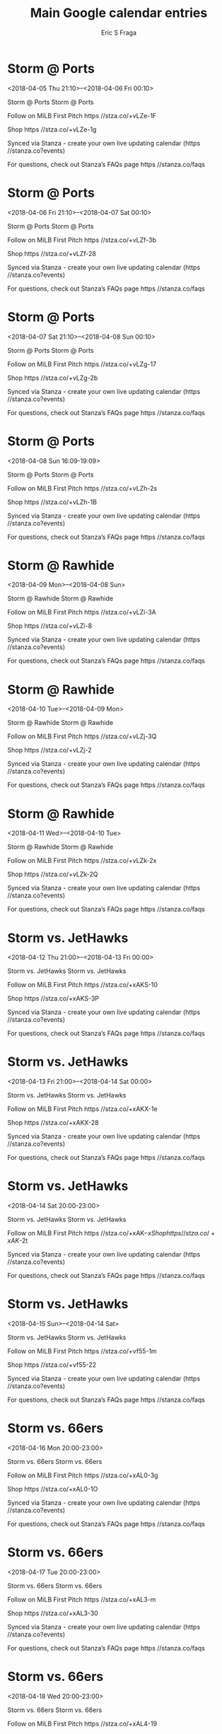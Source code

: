#+TITLE:       Main Google calendar entries
#+AUTHOR:      Eric S Fraga
#+EMAIL:       e.fraga@ucl.ac.uk
#+DESCRIPTION: converted using the ical2org awk script
#+CATEGORY:    google
#+STARTUP:     hidestars
#+STARTUP:     overview

* COMMENT original iCal preamble

* Storm @ Ports
<2018-04-05 Thu 21:10>--<2018-04-06 Fri 00:10>
:PROPERTIES:
:ID:       0ezNweaD3Zar7bKo8aSA2VGs@stanza.co
:LOCATION: Don't miss a minute of action. Follow along with the MiLB First Pitch app.
:STATUS:   CONFIRMED
:END:

Storm @ Ports Storm @ Ports

Follow on MiLB First Pitch  https //stza.co/+vLZe-1F

Shop  https //stza.co/+vLZe-1g

Synced via Stanza - create your own live updating calendar (https //stanza.co?events)

For questions, check out Stanza’s FAQs page  https //stanza.co/faqs
** COMMENT original iCal entry
 
BEGIN:VEVENT
BEGIN:VALARM
TRIGGER;VALUE=DURATION:-PT30M
ACTION:DISPLAY
DESCRIPTION:Storm @ Ports
END:VALARM
DTSTART:20180406T021000Z
DTEND:20180406T051000Z
UID:0ezNweaD3Zar7bKo8aSA2VGs@stanza.co
SUMMARY:Storm @ Ports
DESCRIPTION:Storm @ Ports\n\nFollow on MiLB First Pitch: https://stza.co/+vLZe-1F\n\nShop: https://stza.co/+vLZe-1g\n\nSynced via Stanza - create your own live updating calendar (https://stanza.co?events)\n\nFor questions, check out Stanza’s FAQs page: https://stanza.co/faqs
LOCATION:Don't miss a minute of action. Follow along with the MiLB First Pitch app.
STATUS:CONFIRMED
CREATED:20180213T144538Z
LAST-MODIFIED:20180213T144538Z
TRANSP:OPAQUE
END:VEVENT
* Storm @ Ports
<2018-04-06 Fri 21:10>--<2018-04-07 Sat 00:10>
:PROPERTIES:
:ID:       3IwB5r8kBzWCpO6zh8kxnigb@stanza.co
:LOCATION: Ready for the game? Follow along with MiLB First Pitch.
:STATUS:   CONFIRMED
:END:

Storm @ Ports Storm @ Ports

Follow on MiLB First Pitch  https //stza.co/+vLZf-3b

Shop  https //stza.co/+vLZf-28

Synced via Stanza - create your own live updating calendar (https //stanza.co?events)

For questions, check out Stanza’s FAQs page  https //stanza.co/faqs
** COMMENT original iCal entry
 
BEGIN:VEVENT
BEGIN:VALARM
TRIGGER;VALUE=DURATION:-PT30M
ACTION:DISPLAY
DESCRIPTION:Storm @ Ports
END:VALARM
DTSTART:20180407T021000Z
DTEND:20180407T051000Z
UID:3IwB5r8kBzWCpO6zh8kxnigb@stanza.co
SUMMARY:Storm @ Ports
DESCRIPTION:Storm @ Ports\n\nFollow on MiLB First Pitch: https://stza.co/+vLZf-3b\n\nShop: https://stza.co/+vLZf-28\n\nSynced via Stanza - create your own live updating calendar (https://stanza.co?events)\n\nFor questions, check out Stanza’s FAQs page: https://stanza.co/faqs
LOCATION:Ready for the game? Follow along with MiLB First Pitch.
STATUS:CONFIRMED
CREATED:20180213T144538Z
LAST-MODIFIED:20180213T144538Z
TRANSP:OPAQUE
END:VEVENT
* Storm @ Ports
<2018-04-07 Sat 21:10>--<2018-04-08 Sun 00:10>
:PROPERTIES:
:ID:       pd7XTeQmJTh6xZNQXfJAGZ06@stanza.co
:LOCATION: Stay in the loop by following the action with MiLB First Pitch app.
:STATUS:   CONFIRMED
:END:

Storm @ Ports Storm @ Ports

Follow on MiLB First Pitch  https //stza.co/+vLZg-17

Shop  https //stza.co/+vLZg-2b

Synced via Stanza - create your own live updating calendar (https //stanza.co?events)

For questions, check out Stanza’s FAQs page  https //stanza.co/faqs
** COMMENT original iCal entry
 
BEGIN:VEVENT
BEGIN:VALARM
TRIGGER;VALUE=DURATION:-PT30M
ACTION:DISPLAY
DESCRIPTION:Storm @ Ports
END:VALARM
DTSTART:20180408T021000Z
DTEND:20180408T051000Z
UID:pd7XTeQmJTh6xZNQXfJAGZ06@stanza.co
SUMMARY:Storm @ Ports
DESCRIPTION:Storm @ Ports\n\nFollow on MiLB First Pitch: https://stza.co/+vLZg-17\n\nShop: https://stza.co/+vLZg-2b\n\nSynced via Stanza - create your own live updating calendar (https://stanza.co?events)\n\nFor questions, check out Stanza’s FAQs page: https://stanza.co/faqs
LOCATION:Stay in the loop by following the action with MiLB First Pitch app.
STATUS:CONFIRMED
CREATED:20180213T144538Z
LAST-MODIFIED:20180213T144538Z
TRANSP:OPAQUE
END:VEVENT
* Storm @ Ports
<2018-04-08 Sun 16:09-19:09>
:PROPERTIES:
:ID:       FtoJW4HIHuBWQvMRsarbJY2U@stanza.co
:LOCATION: Don't miss a minute of action. Follow along with the MiLB First Pitch app.
:STATUS:   CONFIRMED
:END:

Storm @ Ports Storm @ Ports

Follow on MiLB First Pitch  https //stza.co/+vLZh-2s

Shop  https //stza.co/+vLZh-1B

Synced via Stanza - create your own live updating calendar (https //stanza.co?events)

For questions, check out Stanza’s FAQs page  https //stanza.co/faqs
** COMMENT original iCal entry
 
BEGIN:VEVENT
BEGIN:VALARM
TRIGGER;VALUE=DURATION:-PT30M
ACTION:DISPLAY
DESCRIPTION:Storm @ Ports
END:VALARM
DTSTART:20180408T210900Z
DTEND:20180409T000900Z
UID:FtoJW4HIHuBWQvMRsarbJY2U@stanza.co
SUMMARY:Storm @ Ports
DESCRIPTION:Storm @ Ports\n\nFollow on MiLB First Pitch: https://stza.co/+vLZh-2s\n\nShop: https://stza.co/+vLZh-1B\n\nSynced via Stanza - create your own live updating calendar (https://stanza.co?events)\n\nFor questions, check out Stanza’s FAQs page: https://stanza.co/faqs
LOCATION:Don't miss a minute of action. Follow along with the MiLB First Pitch app.
STATUS:CONFIRMED
CREATED:20180213T144538Z
LAST-MODIFIED:20180213T144538Z
TRANSP:OPAQUE
END:VEVENT
* Storm @ Rawhide
<2018-04-09 Mon>--<2018-04-08 Sun>
:PROPERTIES:
:ID:       pDyena4e-YaZENqr7tMEhrTJ@stanza.co
:LOCATION: Ready for the game? Follow along with MiLB First Pitch.
:STATUS:   CONFIRMED
:END:

Storm @ Rawhide Storm @ Rawhide

Follow on MiLB First Pitch  https //stza.co/+vLZi-3A

Shop  https //stza.co/+vLZi-8

Synced via Stanza - create your own live updating calendar (https //stanza.co?events)

For questions, check out Stanza’s FAQs page  https //stanza.co/faqs
** COMMENT original iCal entry
 
BEGIN:VEVENT
BEGIN:VALARM
TRIGGER;VALUE=DURATION:-PT30M
ACTION:DISPLAY
DESCRIPTION:Storm @ Rawhide
END:VALARM
DTSTART;VALUE=DATE:20180409
DTEND;VALUE=DATE:20180409
UID:pDyena4e-YaZENqr7tMEhrTJ@stanza.co
SUMMARY:Storm @ Rawhide
DESCRIPTION:Storm @ Rawhide\n\nFollow on MiLB First Pitch: https://stza.co/+vLZi-3A\n\nShop: https://stza.co/+vLZi-8\n\nSynced via Stanza - create your own live updating calendar (https://stanza.co?events)\n\nFor questions, check out Stanza’s FAQs page: https://stanza.co/faqs
LOCATION:Ready for the game? Follow along with MiLB First Pitch.
STATUS:CONFIRMED
CREATED:20180213T144538Z
LAST-MODIFIED:20180213T144538Z
TRANSP:OPAQUE
END:VEVENT
* Storm @ Rawhide
<2018-04-10 Tue>--<2018-04-09 Mon>
:PROPERTIES:
:ID:       iXw87eD5osJoPJmGgzIZfZ2Y@stanza.co
:LOCATION: Stay in the loop by following the action with MiLB First Pitch app.
:STATUS:   CONFIRMED
:END:

Storm @ Rawhide Storm @ Rawhide

Follow on MiLB First Pitch  https //stza.co/+vLZj-3Q

Shop  https //stza.co/+vLZj-2

Synced via Stanza - create your own live updating calendar (https //stanza.co?events)

For questions, check out Stanza’s FAQs page  https //stanza.co/faqs
** COMMENT original iCal entry
 
BEGIN:VEVENT
BEGIN:VALARM
TRIGGER;VALUE=DURATION:-PT30M
ACTION:DISPLAY
DESCRIPTION:Storm @ Rawhide
END:VALARM
DTSTART;VALUE=DATE:20180410
DTEND;VALUE=DATE:20180410
UID:iXw87eD5osJoPJmGgzIZfZ2Y@stanza.co
SUMMARY:Storm @ Rawhide
DESCRIPTION:Storm @ Rawhide\n\nFollow on MiLB First Pitch: https://stza.co/+vLZj-3Q\n\nShop: https://stza.co/+vLZj-2\n\nSynced via Stanza - create your own live updating calendar (https://stanza.co?events)\n\nFor questions, check out Stanza’s FAQs page: https://stanza.co/faqs
LOCATION:Stay in the loop by following the action with MiLB First Pitch app.
STATUS:CONFIRMED
CREATED:20180213T144538Z
LAST-MODIFIED:20180213T144538Z
TRANSP:OPAQUE
END:VEVENT
* Storm @ Rawhide
<2018-04-11 Wed>--<2018-04-10 Tue>
:PROPERTIES:
:ID:       OQUURo5h2rblugUEWI4A27bI@stanza.co
:LOCATION: Don't miss a minute of action. Follow along with the MiLB First Pitch app.
:STATUS:   CONFIRMED
:END:

Storm @ Rawhide Storm @ Rawhide

Follow on MiLB First Pitch  https //stza.co/+vLZk-2x

Shop  https //stza.co/+vLZk-2Q

Synced via Stanza - create your own live updating calendar (https //stanza.co?events)

For questions, check out Stanza’s FAQs page  https //stanza.co/faqs
** COMMENT original iCal entry
 
BEGIN:VEVENT
BEGIN:VALARM
TRIGGER;VALUE=DURATION:-PT30M
ACTION:DISPLAY
DESCRIPTION:Storm @ Rawhide
END:VALARM
DTSTART;VALUE=DATE:20180411
DTEND;VALUE=DATE:20180411
UID:OQUURo5h2rblugUEWI4A27bI@stanza.co
SUMMARY:Storm @ Rawhide
DESCRIPTION:Storm @ Rawhide\n\nFollow on MiLB First Pitch: https://stza.co/+vLZk-2x\n\nShop: https://stza.co/+vLZk-2Q\n\nSynced via Stanza - create your own live updating calendar (https://stanza.co?events)\n\nFor questions, check out Stanza’s FAQs page: https://stanza.co/faqs
LOCATION:Don't miss a minute of action. Follow along with the MiLB First Pitch app.
STATUS:CONFIRMED
CREATED:20180213T144538Z
LAST-MODIFIED:20180213T144538Z
TRANSP:OPAQUE
END:VEVENT
* Storm vs. JetHawks
<2018-04-12 Thu 21:00>--<2018-04-13 Fri 00:00>
:PROPERTIES:
:ID:       KQCzdUTvXVUISB9G4Sfcuagg@stanza.co
:LOCATION: Ready for the game? Follow along with MiLB First Pitch.
:STATUS:   CONFIRMED
:END:

Storm vs. JetHawks Storm vs. JetHawks

Follow on MiLB First Pitch  https //stza.co/+xAKS-10

Shop  https //stza.co/+xAKS-3P

Synced via Stanza - create your own live updating calendar (https //stanza.co?events)

For questions, check out Stanza’s FAQs page  https //stanza.co/faqs
** COMMENT original iCal entry
 
BEGIN:VEVENT
BEGIN:VALARM
TRIGGER;VALUE=DURATION:-PT240M
ACTION:DISPLAY
DESCRIPTION:Storm vs. JetHawks
END:VALARM
DTSTART:20180413T020000Z
DTEND:20180413T050000Z
UID:KQCzdUTvXVUISB9G4Sfcuagg@stanza.co
SUMMARY:Storm vs. JetHawks
DESCRIPTION:Storm vs. JetHawks\n\nFollow on MiLB First Pitch: https://stza.co/+xAKS-10\n\nShop: https://stza.co/+xAKS-3P\n\nSynced via Stanza - create your own live updating calendar (https://stanza.co?events)\n\nFor questions, check out Stanza’s FAQs page: https://stanza.co/faqs
LOCATION:Ready for the game? Follow along with MiLB First Pitch.
STATUS:CONFIRMED
CREATED:20180213T144538Z
LAST-MODIFIED:20180213T144538Z
TRANSP:OPAQUE
END:VEVENT
* Storm vs. JetHawks
<2018-04-13 Fri 21:00>--<2018-04-14 Sat 00:00>
:PROPERTIES:
:ID:       812NsF_j18a8e_hBNjeUENYA@stanza.co
:LOCATION: Stay in the loop by following the action with MiLB First Pitch app.
:STATUS:   CONFIRMED
:END:

Storm vs. JetHawks Storm vs. JetHawks

Follow on MiLB First Pitch  https //stza.co/+xAKX-1e

Shop  https //stza.co/+xAKX-28

Synced via Stanza - create your own live updating calendar (https //stanza.co?events)

For questions, check out Stanza’s FAQs page  https //stanza.co/faqs
** COMMENT original iCal entry
 
BEGIN:VEVENT
BEGIN:VALARM
TRIGGER;VALUE=DURATION:-PT240M
ACTION:DISPLAY
DESCRIPTION:Storm vs. JetHawks
END:VALARM
DTSTART:20180414T020000Z
DTEND:20180414T050000Z
UID:812NsF_j18a8e_hBNjeUENYA@stanza.co
SUMMARY:Storm vs. JetHawks
DESCRIPTION:Storm vs. JetHawks\n\nFollow on MiLB First Pitch: https://stza.co/+xAKX-1e\n\nShop: https://stza.co/+xAKX-28\n\nSynced via Stanza - create your own live updating calendar (https://stanza.co?events)\n\nFor questions, check out Stanza’s FAQs page: https://stanza.co/faqs
LOCATION:Stay in the loop by following the action with MiLB First Pitch app.
STATUS:CONFIRMED
CREATED:20180213T144538Z
LAST-MODIFIED:20180213T144538Z
TRANSP:OPAQUE
END:VEVENT
* Storm vs. JetHawks
<2018-04-14 Sat 20:00-23:00>
:PROPERTIES:
:ID:       aaCxDUq8v0IkfzbieeDTeERP@stanza.co
:LOCATION: Don't miss a minute of action. Follow along with the MiLB First Pitch app.
:STATUS:   CONFIRMED
:END:

Storm vs. JetHawks Storm vs. JetHawks

Follow on MiLB First Pitch  https //stza.co/+xAK$-x

Shop  https //stza.co/+xAK$-2t

Synced via Stanza - create your own live updating calendar (https //stanza.co?events)

For questions, check out Stanza’s FAQs page  https //stanza.co/faqs
** COMMENT original iCal entry
 
BEGIN:VEVENT
BEGIN:VALARM
TRIGGER;VALUE=DURATION:-PT240M
ACTION:DISPLAY
DESCRIPTION:Storm vs. JetHawks
END:VALARM
DTSTART:20180415T010000Z
DTEND:20180415T040000Z
UID:aaCxDUq8v0IkfzbieeDTeERP@stanza.co
SUMMARY:Storm vs. JetHawks
DESCRIPTION:Storm vs. JetHawks\n\nFollow on MiLB First Pitch: https://stza.co/+xAK$-x\n\nShop: https://stza.co/+xAK$-2t\n\nSynced via Stanza - create your own live updating calendar (https://stanza.co?events)\n\nFor questions, check out Stanza’s FAQs page: https://stanza.co/faqs
LOCATION:Don't miss a minute of action. Follow along with the MiLB First Pitch app.
STATUS:CONFIRMED
CREATED:20180213T144538Z
LAST-MODIFIED:20180213T144538Z
TRANSP:OPAQUE
END:VEVENT
* Storm vs. JetHawks
<2018-04-15 Sun>--<2018-04-14 Sat>
:PROPERTIES:
:ID:       sQQqUfn0ZjMMDmGtg4K9aZtA@stanza.co
:LOCATION: Ready for the game? Follow along with MiLB First Pitch.
:STATUS:   CONFIRMED
:END:

Storm vs. JetHawks Storm vs. JetHawks

Follow on MiLB First Pitch  https //stza.co/+vf55-1m

Shop  https //stza.co/+vf55-22

Synced via Stanza - create your own live updating calendar (https //stanza.co?events)

For questions, check out Stanza’s FAQs page  https //stanza.co/faqs
** COMMENT original iCal entry
 
BEGIN:VEVENT
BEGIN:VALARM
TRIGGER;VALUE=DURATION:-PT240M
ACTION:DISPLAY
DESCRIPTION:Storm vs. JetHawks
END:VALARM
DTSTART;VALUE=DATE:20180415
DTEND;VALUE=DATE:20180415
UID:sQQqUfn0ZjMMDmGtg4K9aZtA@stanza.co
SUMMARY:Storm vs. JetHawks
DESCRIPTION:Storm vs. JetHawks\n\nFollow on MiLB First Pitch: https://stza.co/+vf55-1m\n\nShop: https://stza.co/+vf55-22\n\nSynced via Stanza - create your own live updating calendar (https://stanza.co?events)\n\nFor questions, check out Stanza’s FAQs page: https://stanza.co/faqs
LOCATION:Ready for the game? Follow along with MiLB First Pitch.
STATUS:CONFIRMED
CREATED:20180213T144538Z
LAST-MODIFIED:20180213T144538Z
TRANSP:OPAQUE
END:VEVENT
* Storm vs. 66ers
<2018-04-16 Mon 20:00-23:00>
:PROPERTIES:
:ID:       FJuQYxDyhca9qyf0xI8BbIOo@stanza.co
:LOCATION: Stay in the loop by following the action with MiLB First Pitch app.
:STATUS:   CONFIRMED
:END:

Storm vs. 66ers Storm vs. 66ers

Follow on MiLB First Pitch  https //stza.co/+xAL0-3g

Shop  https //stza.co/+xAL0-1O

Synced via Stanza - create your own live updating calendar (https //stanza.co?events)

For questions, check out Stanza’s FAQs page  https //stanza.co/faqs
** COMMENT original iCal entry
 
BEGIN:VEVENT
BEGIN:VALARM
TRIGGER;VALUE=DURATION:-PT240M
ACTION:DISPLAY
DESCRIPTION:Storm vs. 66ers
END:VALARM
DTSTART:20180417T010000Z
DTEND:20180417T040000Z
UID:FJuQYxDyhca9qyf0xI8BbIOo@stanza.co
SUMMARY:Storm vs. 66ers
DESCRIPTION:Storm vs. 66ers\n\nFollow on MiLB First Pitch: https://stza.co/+xAL0-3g\n\nShop: https://stza.co/+xAL0-1O\n\nSynced via Stanza - create your own live updating calendar (https://stanza.co?events)\n\nFor questions, check out Stanza’s FAQs page: https://stanza.co/faqs
LOCATION:Stay in the loop by following the action with MiLB First Pitch app.
STATUS:CONFIRMED
CREATED:20180213T144538Z
LAST-MODIFIED:20180213T144538Z
TRANSP:OPAQUE
END:VEVENT
* Storm vs. 66ers
<2018-04-17 Tue 20:00-23:00>
:PROPERTIES:
:ID:       tj-aKfj3R5swOLYzim3yzNtz@stanza.co
:LOCATION: Don't miss a minute of action. Follow along with the MiLB First Pitch app.
:STATUS:   CONFIRMED
:END:

Storm vs. 66ers Storm vs. 66ers

Follow on MiLB First Pitch  https //stza.co/+xAL3-m

Shop  https //stza.co/+xAL3-30

Synced via Stanza - create your own live updating calendar (https //stanza.co?events)

For questions, check out Stanza’s FAQs page  https //stanza.co/faqs
** COMMENT original iCal entry
 
BEGIN:VEVENT
BEGIN:VALARM
TRIGGER;VALUE=DURATION:-PT240M
ACTION:DISPLAY
DESCRIPTION:Storm vs. 66ers
END:VALARM
DTSTART:20180418T010000Z
DTEND:20180418T040000Z
UID:tj-aKfj3R5swOLYzim3yzNtz@stanza.co
SUMMARY:Storm vs. 66ers
DESCRIPTION:Storm vs. 66ers\n\nFollow on MiLB First Pitch: https://stza.co/+xAL3-m\n\nShop: https://stza.co/+xAL3-30\n\nSynced via Stanza - create your own live updating calendar (https://stanza.co?events)\n\nFor questions, check out Stanza’s FAQs page: https://stanza.co/faqs
LOCATION:Don't miss a minute of action. Follow along with the MiLB First Pitch app.
STATUS:CONFIRMED
CREATED:20180213T144538Z
LAST-MODIFIED:20180213T144538Z
TRANSP:OPAQUE
END:VEVENT
* Storm vs. 66ers
<2018-04-18 Wed 20:00-23:00>
:PROPERTIES:
:ID:       RbvfMN3Xz5lXo19LUzdeOqc7@stanza.co
:LOCATION: Ready for the game? Follow along with MiLB First Pitch.
:STATUS:   CONFIRMED
:END:

Storm vs. 66ers Storm vs. 66ers

Follow on MiLB First Pitch  https //stza.co/+xAL4-19

Shop  https //stza.co/+xAL4-2q

Synced via Stanza - create your own live updating calendar (https //stanza.co?events)

For questions, check out Stanza’s FAQs page  https //stanza.co/faqs
** COMMENT original iCal entry
 
BEGIN:VEVENT
BEGIN:VALARM
TRIGGER;VALUE=DURATION:-PT240M
ACTION:DISPLAY
DESCRIPTION:Storm vs. 66ers
END:VALARM
DTSTART:20180419T010000Z
DTEND:20180419T040000Z
UID:RbvfMN3Xz5lXo19LUzdeOqc7@stanza.co
SUMMARY:Storm vs. 66ers
DESCRIPTION:Storm vs. 66ers\n\nFollow on MiLB First Pitch: https://stza.co/+xAL4-19\n\nShop: https://stza.co/+xAL4-2q\n\nSynced via Stanza - create your own live updating calendar (https://stanza.co?events)\n\nFor questions, check out Stanza’s FAQs page: https://stanza.co/faqs
LOCATION:Ready for the game? Follow along with MiLB First Pitch.
STATUS:CONFIRMED
CREATED:20180213T144538Z
LAST-MODIFIED:20180213T144538Z
TRANSP:OPAQUE
END:VEVENT
* Storm @ Quakes
<2018-04-19 Thu 21:05>--<2018-04-20 Fri 00:05>
:PROPERTIES:
:ID:       AzDGmHgy4-XYv7qU_Rr-OVk3@stanza.co
:LOCATION: Stay in the loop by following the action with MiLB First Pitch app.
:STATUS:   CONFIRMED
:END:

Storm @ Quakes Storm @ Quakes

Follow on MiLB First Pitch  https //stza.co/+xANU-k

Shop  https //stza.co/+xANU-2W

Synced via Stanza - create your own live updating calendar (https //stanza.co?events)

For questions, check out Stanza’s FAQs page  https //stanza.co/faqs
** COMMENT original iCal entry
 
BEGIN:VEVENT
BEGIN:VALARM
TRIGGER;VALUE=DURATION:-PT30M
ACTION:DISPLAY
DESCRIPTION:Storm @ Quakes
END:VALARM
DTSTART:20180420T020500Z
DTEND:20180420T050500Z
UID:AzDGmHgy4-XYv7qU_Rr-OVk3@stanza.co
SUMMARY:Storm @ Quakes
DESCRIPTION:Storm @ Quakes\n\nFollow on MiLB First Pitch: https://stza.co/+xANU-k\n\nShop: https://stza.co/+xANU-2W\n\nSynced via Stanza - create your own live updating calendar (https://stanza.co?events)\n\nFor questions, check out Stanza’s FAQs page: https://stanza.co/faqs
LOCATION:Stay in the loop by following the action with MiLB First Pitch app.
STATUS:CONFIRMED
CREATED:20180213T144538Z
LAST-MODIFIED:20180213T144538Z
TRANSP:OPAQUE
END:VEVENT
* Storm @ Quakes
<2018-04-20 Fri 21:05>--<2018-04-21 Sat 00:05>
:PROPERTIES:
:ID:       UEEU2vJq_o1BDDJ4zxE8MX56@stanza.co
:LOCATION: Don't miss a minute of action. Follow along with the MiLB First Pitch app.
:STATUS:   CONFIRMED
:END:

Storm @ Quakes Storm @ Quakes

Follow on MiLB First Pitch  https //stza.co/+xANY-12

Shop  https //stza.co/+xANY-1q

Synced via Stanza - create your own live updating calendar (https //stanza.co?events)

For questions, check out Stanza’s FAQs page  https //stanza.co/faqs
** COMMENT original iCal entry
 
BEGIN:VEVENT
BEGIN:VALARM
TRIGGER;VALUE=DURATION:-PT30M
ACTION:DISPLAY
DESCRIPTION:Storm @ Quakes
END:VALARM
DTSTART:20180421T020500Z
DTEND:20180421T050500Z
UID:UEEU2vJq_o1BDDJ4zxE8MX56@stanza.co
SUMMARY:Storm @ Quakes
DESCRIPTION:Storm @ Quakes\n\nFollow on MiLB First Pitch: https://stza.co/+xANY-12\n\nShop: https://stza.co/+xANY-1q\n\nSynced via Stanza - create your own live updating calendar (https://stanza.co?events)\n\nFor questions, check out Stanza’s FAQs page: https://stanza.co/faqs
LOCATION:Don't miss a minute of action. Follow along with the MiLB First Pitch app.
STATUS:CONFIRMED
CREATED:20180213T144538Z
LAST-MODIFIED:20180213T144538Z
TRANSP:OPAQUE
END:VEVENT
* Storm @ Quakes
<2018-04-21 Sat 21:05>--<2018-04-22 Sun 00:05>
:PROPERTIES:
:ID:       XysnGx2DFr_YGYtYt6lPv6BQ@stanza.co
:LOCATION: Ready for the game? Follow along with MiLB First Pitch.
:STATUS:   CONFIRMED
:END:

Storm @ Quakes Storm @ Quakes

Follow on MiLB First Pitch  https //stza.co/+xAN$-1c

Shop  https //stza.co/+xAN$-2X

Synced via Stanza - create your own live updating calendar (https //stanza.co?events)

For questions, check out Stanza’s FAQs page  https //stanza.co/faqs
** COMMENT original iCal entry
 
BEGIN:VEVENT
BEGIN:VALARM
TRIGGER;VALUE=DURATION:-PT30M
ACTION:DISPLAY
DESCRIPTION:Storm @ Quakes
END:VALARM
DTSTART:20180422T020500Z
DTEND:20180422T050500Z
UID:XysnGx2DFr_YGYtYt6lPv6BQ@stanza.co
SUMMARY:Storm @ Quakes
DESCRIPTION:Storm @ Quakes\n\nFollow on MiLB First Pitch: https://stza.co/+xAN$-1c\n\nShop: https://stza.co/+xAN$-2X\n\nSynced via Stanza - create your own live updating calendar (https://stanza.co?events)\n\nFor questions, check out Stanza’s FAQs page: https://stanza.co/faqs
LOCATION:Ready for the game? Follow along with MiLB First Pitch.
STATUS:CONFIRMED
CREATED:20180213T144538Z
LAST-MODIFIED:20180213T144538Z
TRANSP:OPAQUE
END:VEVENT
* Storm @ Quakes
<2018-04-22 Sun 16:05-19:05>
:PROPERTIES:
:ID:       eGMy1cnTSqBdo5Q2-rpD7yrL@stanza.co
:LOCATION: Stay in the loop by following the action with MiLB First Pitch app.
:STATUS:   CONFIRMED
:END:

Storm @ Quakes Storm @ Quakes

Follow on MiLB First Pitch  https //stza.co/+xAO3-1M

Shop  https //stza.co/+xAO3-3K

Synced via Stanza - create your own live updating calendar (https //stanza.co?events)

For questions, check out Stanza’s FAQs page  https //stanza.co/faqs
** COMMENT original iCal entry
 
BEGIN:VEVENT
BEGIN:VALARM
TRIGGER;VALUE=DURATION:-PT30M
ACTION:DISPLAY
DESCRIPTION:Storm @ Quakes
END:VALARM
DTSTART:20180422T210500Z
DTEND:20180423T000500Z
UID:eGMy1cnTSqBdo5Q2-rpD7yrL@stanza.co
SUMMARY:Storm @ Quakes
DESCRIPTION:Storm @ Quakes\n\nFollow on MiLB First Pitch: https://stza.co/+xAO3-1M\n\nShop: https://stza.co/+xAO3-3K\n\nSynced via Stanza - create your own live updating calendar (https://stanza.co?events)\n\nFor questions, check out Stanza’s FAQs page: https://stanza.co/faqs
LOCATION:Stay in the loop by following the action with MiLB First Pitch app.
STATUS:CONFIRMED
CREATED:20180213T144538Z
LAST-MODIFIED:20180213T144538Z
TRANSP:OPAQUE
END:VEVENT
* Storm @ Giants
<2018-04-23 Mon 20:30-23:30>
:PROPERTIES:
:ID:       R7wkvGuLvEMaCq-DXpmX03ul@stanza.co
:LOCATION: Don't miss a minute of action. Follow along with the MiLB First Pitch app.
:STATUS:   CONFIRMED
:END:

Storm @ Giants Storm @ Giants

Follow on MiLB First Pitch  https //stza.co/+xEVP-12

Shop  https //stza.co/+xEVP-3z

Synced via Stanza - create your own live updating calendar (https //stanza.co?events)

For questions, check out Stanza’s FAQs page  https //stanza.co/faqs
** COMMENT original iCal entry
 
BEGIN:VEVENT
BEGIN:VALARM
TRIGGER;VALUE=DURATION:-PT30M
ACTION:DISPLAY
DESCRIPTION:Storm @ Giants
END:VALARM
DTSTART:20180424T013000Z
DTEND:20180424T043000Z
UID:R7wkvGuLvEMaCq-DXpmX03ul@stanza.co
SUMMARY:Storm @ Giants
DESCRIPTION:Storm @ Giants\n\nFollow on MiLB First Pitch: https://stza.co/+xEVP-12\n\nShop: https://stza.co/+xEVP-3z\n\nSynced via Stanza - create your own live updating calendar (https://stanza.co?events)\n\nFor questions, check out Stanza’s FAQs page: https://stanza.co/faqs
LOCATION:Don't miss a minute of action. Follow along with the MiLB First Pitch app.
STATUS:CONFIRMED
CREATED:20180213T144538Z
LAST-MODIFIED:20180213T144538Z
TRANSP:OPAQUE
END:VEVENT
* Storm @ Giants
<2018-04-24 Tue 20:30-23:30>
:PROPERTIES:
:ID:       EajAJ84SuYxWaqNASgrOdvzi@stanza.co
:LOCATION: Ready for the game? Follow along with MiLB First Pitch.
:STATUS:   CONFIRMED
:END:

Storm @ Giants Storm @ Giants

Follow on MiLB First Pitch  https //stza.co/+xEVQ-3H

Shop  https //stza.co/+xEVQ-3X

Synced via Stanza - create your own live updating calendar (https //stanza.co?events)

For questions, check out Stanza’s FAQs page  https //stanza.co/faqs
** COMMENT original iCal entry
 
BEGIN:VEVENT
BEGIN:VALARM
TRIGGER;VALUE=DURATION:-PT30M
ACTION:DISPLAY
DESCRIPTION:Storm @ Giants
END:VALARM
DTSTART:20180425T013000Z
DTEND:20180425T043000Z
UID:EajAJ84SuYxWaqNASgrOdvzi@stanza.co
SUMMARY:Storm @ Giants
DESCRIPTION:Storm @ Giants\n\nFollow on MiLB First Pitch: https://stza.co/+xEVQ-3H\n\nShop: https://stza.co/+xEVQ-3X\n\nSynced via Stanza - create your own live updating calendar (https://stanza.co?events)\n\nFor questions, check out Stanza’s FAQs page: https://stanza.co/faqs
LOCATION:Ready for the game? Follow along with MiLB First Pitch.
STATUS:CONFIRMED
CREATED:20180213T144538Z
LAST-MODIFIED:20180213T144538Z
TRANSP:OPAQUE
END:VEVENT
* Storm @ Giants
<2018-04-25 Wed 13:30-16:30>
:PROPERTIES:
:ID:       0InvqXyGW14VLE2W86MG5wx9@stanza.co
:LOCATION: Stay in the loop by following the action with MiLB First Pitch app.
:STATUS:   CONFIRMED
:END:

Storm @ Giants Storm @ Giants

Follow on MiLB First Pitch  https //stza.co/+xEVR-2a

Shop  https //stza.co/+xEVR-2X

Synced via Stanza - create your own live updating calendar (https //stanza.co?events)

For questions, check out Stanza’s FAQs page  https //stanza.co/faqs
** COMMENT original iCal entry
 
BEGIN:VEVENT
BEGIN:VALARM
TRIGGER;VALUE=DURATION:-PT30M
ACTION:DISPLAY
DESCRIPTION:Storm @ Giants
END:VALARM
DTSTART:20180425T183000Z
DTEND:20180425T213000Z
UID:0InvqXyGW14VLE2W86MG5wx9@stanza.co
SUMMARY:Storm @ Giants
DESCRIPTION:Storm @ Giants\n\nFollow on MiLB First Pitch: https://stza.co/+xEVR-2a\n\nShop: https://stza.co/+xEVR-2X\n\nSynced via Stanza - create your own live updating calendar (https://stanza.co?events)\n\nFor questions, check out Stanza’s FAQs page: https://stanza.co/faqs
LOCATION:Stay in the loop by following the action with MiLB First Pitch app.
STATUS:CONFIRMED
CREATED:20180213T144538Z
LAST-MODIFIED:20180213T144538Z
TRANSP:OPAQUE
END:VEVENT
* Storm vs. Ports
<2018-04-27 Fri 21:00>--<2018-04-28 Sat 00:00>
:PROPERTIES:
:ID:       _M3fwpeeuyCYmcasoZ-a0WF4@stanza.co
:LOCATION: Don't miss a minute of action. Follow along with the MiLB First Pitch app.
:STATUS:   CONFIRMED
:END:

Storm vs. Ports Storm vs. Ports

Follow on MiLB First Pitch  https //stza.co/+xAL8-15

Shop  https //stza.co/+xAL8-3j

Synced via Stanza - create your own live updating calendar (https //stanza.co?events)

For questions, check out Stanza’s FAQs page  https //stanza.co/faqs
** COMMENT original iCal entry
 
BEGIN:VEVENT
BEGIN:VALARM
TRIGGER;VALUE=DURATION:-PT240M
ACTION:DISPLAY
DESCRIPTION:Storm vs. Ports
END:VALARM
DTSTART:20180428T020000Z
DTEND:20180428T050000Z
UID:_M3fwpeeuyCYmcasoZ-a0WF4@stanza.co
SUMMARY:Storm vs. Ports
DESCRIPTION:Storm vs. Ports\n\nFollow on MiLB First Pitch: https://stza.co/+xAL8-15\n\nShop: https://stza.co/+xAL8-3j\n\nSynced via Stanza - create your own live updating calendar (https://stanza.co?events)\n\nFor questions, check out Stanza’s FAQs page: https://stanza.co/faqs
LOCATION:Don't miss a minute of action. Follow along with the MiLB First Pitch app.
STATUS:CONFIRMED
CREATED:20180213T144538Z
LAST-MODIFIED:20180213T144538Z
TRANSP:OPAQUE
END:VEVENT
* Storm vs. Ports
<2018-04-28 Sat 20:00-23:00>
:PROPERTIES:
:ID:       YuRs3Wy_u3n695x1W92O_-4-@stanza.co
:LOCATION: Ready for the game? Follow along with MiLB First Pitch.
:STATUS:   CONFIRMED
:END:

Storm vs. Ports Storm vs. Ports

Follow on MiLB First Pitch  https //stza.co/+xALb-m

Shop  https //stza.co/+xALb-l

Synced via Stanza - create your own live updating calendar (https //stanza.co?events)

For questions, check out Stanza’s FAQs page  https //stanza.co/faqs
** COMMENT original iCal entry
 
BEGIN:VEVENT
BEGIN:VALARM
TRIGGER;VALUE=DURATION:-PT240M
ACTION:DISPLAY
DESCRIPTION:Storm vs. Ports
END:VALARM
DTSTART:20180429T010000Z
DTEND:20180429T040000Z
UID:YuRs3Wy_u3n695x1W92O_-4-@stanza.co
SUMMARY:Storm vs. Ports
DESCRIPTION:Storm vs. Ports\n\nFollow on MiLB First Pitch: https://stza.co/+xALb-m\n\nShop: https://stza.co/+xALb-l\n\nSynced via Stanza - create your own live updating calendar (https://stanza.co?events)\n\nFor questions, check out Stanza’s FAQs page: https://stanza.co/faqs
LOCATION:Ready for the game? Follow along with MiLB First Pitch.
STATUS:CONFIRMED
CREATED:20180213T144538Z
LAST-MODIFIED:20180213T144538Z
TRANSP:OPAQUE
END:VEVENT
* Storm vs. Ports
<2018-04-29 Sun>--<2018-04-28 Sat>
:PROPERTIES:
:ID:       KvfQZhf2Asihy22BduGtXZP3@stanza.co
:LOCATION: Stay in the loop by following the action with MiLB First Pitch app.
:STATUS:   CONFIRMED
:END:

Storm vs. Ports Storm vs. Ports

Follow on MiLB First Pitch  https //stza.co/+vf5H-33

Shop  https //stza.co/+vf5H-1l

Synced via Stanza - create your own live updating calendar (https //stanza.co?events)

For questions, check out Stanza’s FAQs page  https //stanza.co/faqs
** COMMENT original iCal entry
 
BEGIN:VEVENT
BEGIN:VALARM
TRIGGER;VALUE=DURATION:-PT240M
ACTION:DISPLAY
DESCRIPTION:Storm vs. Ports
END:VALARM
DTSTART;VALUE=DATE:20180429
DTEND;VALUE=DATE:20180429
UID:KvfQZhf2Asihy22BduGtXZP3@stanza.co
SUMMARY:Storm vs. Ports
DESCRIPTION:Storm vs. Ports\n\nFollow on MiLB First Pitch: https://stza.co/+vf5H-33\n\nShop: https://stza.co/+vf5H-1l\n\nSynced via Stanza - create your own live updating calendar (https://stanza.co?events)\n\nFor questions, check out Stanza’s FAQs page: https://stanza.co/faqs
LOCATION:Stay in the loop by following the action with MiLB First Pitch app.
STATUS:CONFIRMED
CREATED:20180213T144538Z
LAST-MODIFIED:20180213T144538Z
TRANSP:OPAQUE
END:VEVENT
* Storm @ 66ers
<2018-04-30 Mon 21:05>--<2018-05-01 Tue 00:05>
:PROPERTIES:
:ID:       QcpatGzgVJ6avFTxnRrkrvIp@stanza.co
:LOCATION: Don't miss a minute of action. Follow along with the MiLB First Pitch app.
:STATUS:   CONFIRMED
:END:

Storm @ 66ers Storm @ 66ers

Follow on MiLB First Pitch  https //stza.co/+y0Bu-3f

Shop  https //stza.co/+y0Bu-h

Synced via Stanza - create your own live updating calendar (https //stanza.co?events)

For questions, check out Stanza’s FAQs page  https //stanza.co/faqs
** COMMENT original iCal entry
 
BEGIN:VEVENT
BEGIN:VALARM
TRIGGER;VALUE=DURATION:-PT30M
ACTION:DISPLAY
DESCRIPTION:Storm @ 66ers
END:VALARM
DTSTART:20180501T020500Z
DTEND:20180501T050500Z
UID:QcpatGzgVJ6avFTxnRrkrvIp@stanza.co
SUMMARY:Storm @ 66ers
DESCRIPTION:Storm @ 66ers\n\nFollow on MiLB First Pitch: https://stza.co/+y0Bu-3f\n\nShop: https://stza.co/+y0Bu-h\n\nSynced via Stanza - create your own live updating calendar (https://stanza.co?events)\n\nFor questions, check out Stanza’s FAQs page: https://stanza.co/faqs
LOCATION:Don't miss a minute of action. Follow along with the MiLB First Pitch app.
STATUS:CONFIRMED
CREATED:20180213T144538Z
LAST-MODIFIED:20180213T144538Z
TRANSP:OPAQUE
END:VEVENT
* Storm @ 66ers
<2018-05-01 Tue 21:05>--<2018-05-02 Wed 00:05>
:PROPERTIES:
:ID:       LjfCUJZzWKpEvK83SGl6aNhB@stanza.co
:LOCATION: Ready for the game? Follow along with MiLB First Pitch.
:STATUS:   CONFIRMED
:END:

Storm @ 66ers Storm @ 66ers

Follow on MiLB First Pitch  https //stza.co/+y0Bv-J

Shop  https //stza.co/+y0Bv-2N

Synced via Stanza - create your own live updating calendar (https //stanza.co?events)

For questions, check out Stanza’s FAQs page  https //stanza.co/faqs
** COMMENT original iCal entry
 
BEGIN:VEVENT
BEGIN:VALARM
TRIGGER;VALUE=DURATION:-PT30M
ACTION:DISPLAY
DESCRIPTION:Storm @ 66ers
END:VALARM
DTSTART:20180502T020500Z
DTEND:20180502T050500Z
UID:LjfCUJZzWKpEvK83SGl6aNhB@stanza.co
SUMMARY:Storm @ 66ers
DESCRIPTION:Storm @ 66ers\n\nFollow on MiLB First Pitch: https://stza.co/+y0Bv-J\n\nShop: https://stza.co/+y0Bv-2N\n\nSynced via Stanza - create your own live updating calendar (https://stanza.co?events)\n\nFor questions, check out Stanza’s FAQs page: https://stanza.co/faqs
LOCATION:Ready for the game? Follow along with MiLB First Pitch.
STATUS:CONFIRMED
CREATED:20180213T144538Z
LAST-MODIFIED:20180213T144538Z
TRANSP:OPAQUE
END:VEVENT
* Storm @ 66ers
<2018-05-02 Wed 21:05>--<2018-05-03 Thu 00:05>
:PROPERTIES:
:ID:       0EeLnm3C5EY8vc1EhvISuoZt@stanza.co
:LOCATION: Stay in the loop by following the action with MiLB First Pitch app.
:STATUS:   CONFIRMED
:END:

Storm @ 66ers Storm @ 66ers

Follow on MiLB First Pitch  https //stza.co/+y0Bw-14

Shop  https //stza.co/+y0Bw-20

Synced via Stanza - create your own live updating calendar (https //stanza.co?events)

For questions, check out Stanza’s FAQs page  https //stanza.co/faqs
** COMMENT original iCal entry
 
BEGIN:VEVENT
BEGIN:VALARM
TRIGGER;VALUE=DURATION:-PT30M
ACTION:DISPLAY
DESCRIPTION:Storm @ 66ers
END:VALARM
DTSTART:20180503T020500Z
DTEND:20180503T050500Z
UID:0EeLnm3C5EY8vc1EhvISuoZt@stanza.co
SUMMARY:Storm @ 66ers
DESCRIPTION:Storm @ 66ers\n\nFollow on MiLB First Pitch: https://stza.co/+y0Bw-14\n\nShop: https://stza.co/+y0Bw-20\n\nSynced via Stanza - create your own live updating calendar (https://stanza.co?events)\n\nFor questions, check out Stanza’s FAQs page: https://stanza.co/faqs
LOCATION:Stay in the loop by following the action with MiLB First Pitch app.
STATUS:CONFIRMED
CREATED:20180213T144538Z
LAST-MODIFIED:20180213T144538Z
TRANSP:OPAQUE
END:VEVENT
* Storm @ 66ers
<2018-05-03 Thu 21:05>--<2018-05-04 Fri 00:05>
:PROPERTIES:
:ID:       LQuo2SkvhX8syhnh0h6rpWFZ@stanza.co
:LOCATION: Don't miss a minute of action. Follow along with the MiLB First Pitch app.
:STATUS:   CONFIRMED
:END:

Storm @ 66ers Storm @ 66ers

Follow on MiLB First Pitch  https //stza.co/+y0Bx-1Y

Shop  https //stza.co/+y0Bx-2q

Synced via Stanza - create your own live updating calendar (https //stanza.co?events)

For questions, check out Stanza’s FAQs page  https //stanza.co/faqs
** COMMENT original iCal entry
 
BEGIN:VEVENT
BEGIN:VALARM
TRIGGER;VALUE=DURATION:-PT30M
ACTION:DISPLAY
DESCRIPTION:Storm @ 66ers
END:VALARM
DTSTART:20180504T020500Z
DTEND:20180504T050500Z
UID:LQuo2SkvhX8syhnh0h6rpWFZ@stanza.co
SUMMARY:Storm @ 66ers
DESCRIPTION:Storm @ 66ers\n\nFollow on MiLB First Pitch: https://stza.co/+y0Bx-1Y\n\nShop: https://stza.co/+y0Bx-2q\n\nSynced via Stanza - create your own live updating calendar (https://stanza.co?events)\n\nFor questions, check out Stanza’s FAQs page: https://stanza.co/faqs
LOCATION:Don't miss a minute of action. Follow along with the MiLB First Pitch app.
STATUS:CONFIRMED
CREATED:20180213T144538Z
LAST-MODIFIED:20180213T144538Z
TRANSP:OPAQUE
END:VEVENT
* Storm vs. Nuts
<2018-05-04 Fri 21:00>--<2018-05-05 Sat 00:00>
:PROPERTIES:
:ID:       vufUgMQKzPZfuIYTlR-8TMRH@stanza.co
:LOCATION: Ready for the game? Follow along with MiLB First Pitch.
:STATUS:   CONFIRMED
:END:

Storm vs. Nuts Storm vs. Nuts

Follow on MiLB First Pitch  https //stza.co/+xALd-3L

Shop  https //stza.co/+xALd-F

Synced via Stanza - create your own live updating calendar (https //stanza.co?events)

For questions, check out Stanza’s FAQs page  https //stanza.co/faqs
** COMMENT original iCal entry
 
BEGIN:VEVENT
BEGIN:VALARM
TRIGGER;VALUE=DURATION:-PT240M
ACTION:DISPLAY
DESCRIPTION:Storm vs. Nuts
END:VALARM
DTSTART:20180505T020000Z
DTEND:20180505T050000Z
UID:vufUgMQKzPZfuIYTlR-8TMRH@stanza.co
SUMMARY:Storm vs. Nuts
DESCRIPTION:Storm vs. Nuts\n\nFollow on MiLB First Pitch: https://stza.co/+xALd-3L\n\nShop: https://stza.co/+xALd-F\n\nSynced via Stanza - create your own live updating calendar (https://stanza.co?events)\n\nFor questions, check out Stanza’s FAQs page: https://stanza.co/faqs
LOCATION:Ready for the game? Follow along with MiLB First Pitch.
STATUS:CONFIRMED
CREATED:20180213T144538Z
LAST-MODIFIED:20180213T144538Z
TRANSP:OPAQUE
END:VEVENT
* Storm vs. Nuts
<2018-05-05 Sat 20:00-23:00>
:PROPERTIES:
:ID:       V8KuYxGjWuWHz4rZAP30w9AV@stanza.co
:LOCATION: Stay in the loop by following the action with MiLB First Pitch app.
:STATUS:   CONFIRMED
:END:

Storm vs. Nuts Storm vs. Nuts

Follow on MiLB First Pitch  https //stza.co/+xALg-_

Shop  https //stza.co/+xALg-3s

Synced via Stanza - create your own live updating calendar (https //stanza.co?events)

For questions, check out Stanza’s FAQs page  https //stanza.co/faqs
** COMMENT original iCal entry
 
BEGIN:VEVENT
BEGIN:VALARM
TRIGGER;VALUE=DURATION:-PT240M
ACTION:DISPLAY
DESCRIPTION:Storm vs. Nuts
END:VALARM
DTSTART:20180506T010000Z
DTEND:20180506T040000Z
UID:V8KuYxGjWuWHz4rZAP30w9AV@stanza.co
SUMMARY:Storm vs. Nuts
DESCRIPTION:Storm vs. Nuts\n\nFollow on MiLB First Pitch: https://stza.co/+xALg-_\n\nShop: https://stza.co/+xALg-3s\n\nSynced via Stanza - create your own live updating calendar (https://stanza.co?events)\n\nFor questions, check out Stanza’s FAQs page: https://stanza.co/faqs
LOCATION:Stay in the loop by following the action with MiLB First Pitch app.
STATUS:CONFIRMED
CREATED:20180213T144538Z
LAST-MODIFIED:20180213T144538Z
TRANSP:OPAQUE
END:VEVENT
* Storm vs. Nuts
<2018-05-06 Sun>--<2018-05-05 Sat>
:PROPERTIES:
:ID:       AovuReONmPmiB0fE80ib8cjr@stanza.co
:LOCATION: Don't miss a minute of action. Follow along with the MiLB First Pitch app.
:STATUS:   CONFIRMED
:END:

Storm vs. Nuts Storm vs. Nuts

Follow on MiLB First Pitch  https //stza.co/+vf6g-2g

Shop  https //stza.co/+vf6g-3D

Synced via Stanza - create your own live updating calendar (https //stanza.co?events)

For questions, check out Stanza’s FAQs page  https //stanza.co/faqs
** COMMENT original iCal entry
 
BEGIN:VEVENT
BEGIN:VALARM
TRIGGER;VALUE=DURATION:-PT240M
ACTION:DISPLAY
DESCRIPTION:Storm vs. Nuts
END:VALARM
DTSTART;VALUE=DATE:20180506
DTEND;VALUE=DATE:20180506
UID:AovuReONmPmiB0fE80ib8cjr@stanza.co
SUMMARY:Storm vs. Nuts
DESCRIPTION:Storm vs. Nuts\n\nFollow on MiLB First Pitch: https://stza.co/+vf6g-2g\n\nShop: https://stza.co/+vf6g-3D\n\nSynced via Stanza - create your own live updating calendar (https://stanza.co?events)\n\nFor questions, check out Stanza’s FAQs page: https://stanza.co/faqs
LOCATION:Don't miss a minute of action. Follow along with the MiLB First Pitch app.
STATUS:CONFIRMED
CREATED:20180213T144538Z
LAST-MODIFIED:20180213T144538Z
TRANSP:OPAQUE
END:VEVENT
* Storm vs. Quakes
<2018-05-08 Tue 20:00-23:00>
:PROPERTIES:
:ID:       eyyZ3CdPlwCi4NXrLSS70X0a@stanza.co
:LOCATION: Ready for the game? Follow along with MiLB First Pitch.
:STATUS:   CONFIRMED
:END:

Storm vs. Quakes Storm vs. Quakes

Follow on MiLB First Pitch  https //stza.co/+xALm-n

Shop  https //stza.co/+xALm-2T

Synced via Stanza - create your own live updating calendar (https //stanza.co?events)

For questions, check out Stanza’s FAQs page  https //stanza.co/faqs
** COMMENT original iCal entry
 
BEGIN:VEVENT
BEGIN:VALARM
TRIGGER;VALUE=DURATION:-PT240M
ACTION:DISPLAY
DESCRIPTION:Storm vs. Quakes
END:VALARM
DTSTART:20180509T010000Z
DTEND:20180509T040000Z
UID:eyyZ3CdPlwCi4NXrLSS70X0a@stanza.co
SUMMARY:Storm vs. Quakes
DESCRIPTION:Storm vs. Quakes\n\nFollow on MiLB First Pitch: https://stza.co/+xALm-n\n\nShop: https://stza.co/+xALm-2T\n\nSynced via Stanza - create your own live updating calendar (https://stanza.co?events)\n\nFor questions, check out Stanza’s FAQs page: https://stanza.co/faqs
LOCATION:Ready for the game? Follow along with MiLB First Pitch.
STATUS:CONFIRMED
CREATED:20180213T144538Z
LAST-MODIFIED:20180213T144538Z
TRANSP:OPAQUE
END:VEVENT
* Storm vs. Quakes
<2018-05-09 Wed 20:00-23:00>
:PROPERTIES:
:ID:       A9RzuSZA7qVrmacSFng4kC6I@stanza.co
:LOCATION: Stay in the loop by following the action with MiLB First Pitch app.
:STATUS:   CONFIRMED
:END:

Storm vs. Quakes Storm vs. Quakes

Follow on MiLB First Pitch  https //stza.co/+xALr-3A

Shop  https //stza.co/+xALr-3H

Synced via Stanza - create your own live updating calendar (https //stanza.co?events)

For questions, check out Stanza’s FAQs page  https //stanza.co/faqs
** COMMENT original iCal entry
 
BEGIN:VEVENT
BEGIN:VALARM
TRIGGER;VALUE=DURATION:-PT240M
ACTION:DISPLAY
DESCRIPTION:Storm vs. Quakes
END:VALARM
DTSTART:20180510T010000Z
DTEND:20180510T040000Z
UID:A9RzuSZA7qVrmacSFng4kC6I@stanza.co
SUMMARY:Storm vs. Quakes
DESCRIPTION:Storm vs. Quakes\n\nFollow on MiLB First Pitch: https://stza.co/+xALr-3A\n\nShop: https://stza.co/+xALr-3H\n\nSynced via Stanza - create your own live updating calendar (https://stanza.co?events)\n\nFor questions, check out Stanza’s FAQs page: https://stanza.co/faqs
LOCATION:Stay in the loop by following the action with MiLB First Pitch app.
STATUS:CONFIRMED
CREATED:20180213T144538Z
LAST-MODIFIED:20180213T144538Z
TRANSP:OPAQUE
END:VEVENT
* Storm vs. Quakes
<2018-05-10 Thu 21:00>--<2018-05-11 Fri 00:00>
:PROPERTIES:
:ID:       93NyJ97CEE9oTkpI3P1LvZwz@stanza.co
:LOCATION: Don't miss a minute of action. Follow along with the MiLB First Pitch app.
:STATUS:   CONFIRMED
:END:

Storm vs. Quakes Storm vs. Quakes

Follow on MiLB First Pitch  https //stza.co/+xALv-T

Shop  https //stza.co/+xALv-1F

Synced via Stanza - create your own live updating calendar (https //stanza.co?events)

For questions, check out Stanza’s FAQs page  https //stanza.co/faqs
** COMMENT original iCal entry
 
BEGIN:VEVENT
BEGIN:VALARM
TRIGGER;VALUE=DURATION:-PT240M
ACTION:DISPLAY
DESCRIPTION:Storm vs. Quakes
END:VALARM
DTSTART:20180511T020000Z
DTEND:20180511T050000Z
UID:93NyJ97CEE9oTkpI3P1LvZwz@stanza.co
SUMMARY:Storm vs. Quakes
DESCRIPTION:Storm vs. Quakes\n\nFollow on MiLB First Pitch: https://stza.co/+xALv-T\n\nShop: https://stza.co/+xALv-1F\n\nSynced via Stanza - create your own live updating calendar (https://stanza.co?events)\n\nFor questions, check out Stanza’s FAQs page: https://stanza.co/faqs
LOCATION:Don't miss a minute of action. Follow along with the MiLB First Pitch app.
STATUS:CONFIRMED
CREATED:20180213T144538Z
LAST-MODIFIED:20180213T144538Z
TRANSP:OPAQUE
END:VEVENT
* Storm @ Nuts
<2018-05-11 Fri 21:05>--<2018-05-12 Sat 00:05>
:PROPERTIES:
:ID:       Z7NDVggd3Sen-jqvX_8UhK-H@stanza.co
:LOCATION: Ready for the game? Follow along with MiLB First Pitch.
:STATUS:   CONFIRMED
:END:

Storm @ Nuts Storm @ Nuts

Follow on MiLB First Pitch  https //stza.co/+xAN6-1r

Shop  https //stza.co/+xAN6-2M

Synced via Stanza - create your own live updating calendar (https //stanza.co?events)

For questions, check out Stanza’s FAQs page  https //stanza.co/faqs
** COMMENT original iCal entry
 
BEGIN:VEVENT
BEGIN:VALARM
TRIGGER;VALUE=DURATION:-PT30M
ACTION:DISPLAY
DESCRIPTION:Storm @ Nuts
END:VALARM
DTSTART:20180512T020500Z
DTEND:20180512T050500Z
UID:Z7NDVggd3Sen-jqvX_8UhK-H@stanza.co
SUMMARY:Storm @ Nuts
DESCRIPTION:Storm @ Nuts\n\nFollow on MiLB First Pitch: https://stza.co/+xAN6-1r\n\nShop: https://stza.co/+xAN6-2M\n\nSynced via Stanza - create your own live updating calendar (https://stanza.co?events)\n\nFor questions, check out Stanza’s FAQs page: https://stanza.co/faqs
LOCATION:Ready for the game? Follow along with MiLB First Pitch.
STATUS:CONFIRMED
CREATED:20180213T144538Z
LAST-MODIFIED:20180213T144538Z
TRANSP:OPAQUE
END:VEVENT
* Storm @ Nuts
<2018-05-12 Sat 21:05>--<2018-05-13 Sun 00:05>
:PROPERTIES:
:ID:       6ckH7sYx66Olga3X8z6-cYra@stanza.co
:LOCATION: Stay in the loop by following the action with MiLB First Pitch app.
:STATUS:   CONFIRMED
:END:

Storm @ Nuts Storm @ Nuts

Follow on MiLB First Pitch  https //stza.co/+xAN7-3a

Shop  https //stza.co/+xAN7-3M

Synced via Stanza - create your own live updating calendar (https //stanza.co?events)

For questions, check out Stanza’s FAQs page  https //stanza.co/faqs
** COMMENT original iCal entry
 
BEGIN:VEVENT
BEGIN:VALARM
TRIGGER;VALUE=DURATION:-PT30M
ACTION:DISPLAY
DESCRIPTION:Storm @ Nuts
END:VALARM
DTSTART:20180513T020500Z
DTEND:20180513T050500Z
UID:6ckH7sYx66Olga3X8z6-cYra@stanza.co
SUMMARY:Storm @ Nuts
DESCRIPTION:Storm @ Nuts\n\nFollow on MiLB First Pitch: https://stza.co/+xAN7-3a\n\nShop: https://stza.co/+xAN7-3M\n\nSynced via Stanza - create your own live updating calendar (https://stanza.co?events)\n\nFor questions, check out Stanza’s FAQs page: https://stanza.co/faqs
LOCATION:Stay in the loop by following the action with MiLB First Pitch app.
STATUS:CONFIRMED
CREATED:20180213T144538Z
LAST-MODIFIED:20180213T144538Z
TRANSP:OPAQUE
END:VEVENT
* Storm @ Nuts
<2018-05-13 Sun 16:05-19:05>
:PROPERTIES:
:ID:       ZDVN1gqt22VheR4Xy6RuHpuw@stanza.co
:LOCATION: Don't miss a minute of action. Follow along with the MiLB First Pitch app.
:STATUS:   CONFIRMED
:END:

Storm @ Nuts Storm @ Nuts

Follow on MiLB First Pitch  https //stza.co/+xAN8-j

Shop  https //stza.co/+xAN8-X

Synced via Stanza - create your own live updating calendar (https //stanza.co?events)

For questions, check out Stanza’s FAQs page  https //stanza.co/faqs
** COMMENT original iCal entry
 
BEGIN:VEVENT
BEGIN:VALARM
TRIGGER;VALUE=DURATION:-PT30M
ACTION:DISPLAY
DESCRIPTION:Storm @ Nuts
END:VALARM
DTSTART:20180513T210500Z
DTEND:20180514T000500Z
UID:ZDVN1gqt22VheR4Xy6RuHpuw@stanza.co
SUMMARY:Storm @ Nuts
DESCRIPTION:Storm @ Nuts\n\nFollow on MiLB First Pitch: https://stza.co/+xAN8-j\n\nShop: https://stza.co/+xAN8-X\n\nSynced via Stanza - create your own live updating calendar (https://stanza.co?events)\n\nFor questions, check out Stanza’s FAQs page: https://stanza.co/faqs
LOCATION:Don't miss a minute of action. Follow along with the MiLB First Pitch app.
STATUS:CONFIRMED
CREATED:20180213T144538Z
LAST-MODIFIED:20180213T144538Z
TRANSP:OPAQUE
END:VEVENT
* Storm @ Nuts
<2018-05-14 Mon 21:05>--<2018-05-15 Tue 00:05>
:PROPERTIES:
:ID:       CVcIDuLRbQI-QUsBJGTiOz8G@stanza.co
:LOCATION: Ready for the game? Follow along with MiLB First Pitch.
:STATUS:   CONFIRMED
:END:

Storm @ Nuts Storm @ Nuts

Follow on MiLB First Pitch  https //stza.co/+xANa-3W

Shop  https //stza.co/+xANa-2M

Synced via Stanza - create your own live updating calendar (https //stanza.co?events)

For questions, check out Stanza’s FAQs page  https //stanza.co/faqs
** COMMENT original iCal entry
 
BEGIN:VEVENT
BEGIN:VALARM
TRIGGER;VALUE=DURATION:-PT30M
ACTION:DISPLAY
DESCRIPTION:Storm @ Nuts
END:VALARM
DTSTART:20180515T020500Z
DTEND:20180515T050500Z
UID:CVcIDuLRbQI-QUsBJGTiOz8G@stanza.co
SUMMARY:Storm @ Nuts
DESCRIPTION:Storm @ Nuts\n\nFollow on MiLB First Pitch: https://stza.co/+xANa-3W\n\nShop: https://stza.co/+xANa-2M\n\nSynced via Stanza - create your own live updating calendar (https://stanza.co?events)\n\nFor questions, check out Stanza’s FAQs page: https://stanza.co/faqs
LOCATION:Ready for the game? Follow along with MiLB First Pitch.
STATUS:CONFIRMED
CREATED:20180213T144538Z
LAST-MODIFIED:20180213T144538Z
TRANSP:OPAQUE
END:VEVENT
* Storm vs. 66ers
<2018-05-15 Tue 20:00-23:00>
:PROPERTIES:
:ID:       2Up6LCCs9ejrhHnrlLhjtQMN@stanza.co
:LOCATION: Stay in the loop by following the action with MiLB First Pitch app.
:STATUS:   CONFIRMED
:END:

Storm vs. 66ers Storm vs. 66ers

Follow on MiLB First Pitch  https //stza.co/+xALx-3L

Shop  https //stza.co/+xALx-3j

Synced via Stanza - create your own live updating calendar (https //stanza.co?events)

For questions, check out Stanza’s FAQs page  https //stanza.co/faqs
** COMMENT original iCal entry
 
BEGIN:VEVENT
BEGIN:VALARM
TRIGGER;VALUE=DURATION:-PT240M
ACTION:DISPLAY
DESCRIPTION:Storm vs. 66ers
END:VALARM
DTSTART:20180516T010000Z
DTEND:20180516T040000Z
UID:2Up6LCCs9ejrhHnrlLhjtQMN@stanza.co
SUMMARY:Storm vs. 66ers
DESCRIPTION:Storm vs. 66ers\n\nFollow on MiLB First Pitch: https://stza.co/+xALx-3L\n\nShop: https://stza.co/+xALx-3j\n\nSynced via Stanza - create your own live updating calendar (https://stanza.co?events)\n\nFor questions, check out Stanza’s FAQs page: https://stanza.co/faqs
LOCATION:Stay in the loop by following the action with MiLB First Pitch app.
STATUS:CONFIRMED
CREATED:20180213T144538Z
LAST-MODIFIED:20180213T144538Z
TRANSP:OPAQUE
END:VEVENT
* Storm vs. 66ers
<2018-05-16 Wed 20:00-23:00>
:PROPERTIES:
:ID:       C2Pe_5ejr6MlnW3jp-omdH_f@stanza.co
:LOCATION: Don't miss a minute of action. Follow along with the MiLB First Pitch app.
:STATUS:   CONFIRMED
:END:

Storm vs. 66ers Storm vs. 66ers

Follow on MiLB First Pitch  https //stza.co/+xALy-2F

Shop  https //stza.co/+xALy-3n

Synced via Stanza - create your own live updating calendar (https //stanza.co?events)

For questions, check out Stanza’s FAQs page  https //stanza.co/faqs
** COMMENT original iCal entry
 
BEGIN:VEVENT
BEGIN:VALARM
TRIGGER;VALUE=DURATION:-PT240M
ACTION:DISPLAY
DESCRIPTION:Storm vs. 66ers
END:VALARM
DTSTART:20180517T010000Z
DTEND:20180517T040000Z
UID:C2Pe_5ejr6MlnW3jp-omdH_f@stanza.co
SUMMARY:Storm vs. 66ers
DESCRIPTION:Storm vs. 66ers\n\nFollow on MiLB First Pitch: https://stza.co/+xALy-2F\n\nShop: https://stza.co/+xALy-3n\n\nSynced via Stanza - create your own live updating calendar (https://stanza.co?events)\n\nFor questions, check out Stanza’s FAQs page: https://stanza.co/faqs
LOCATION:Don't miss a minute of action. Follow along with the MiLB First Pitch app.
STATUS:CONFIRMED
CREATED:20180213T144538Z
LAST-MODIFIED:20180213T144538Z
TRANSP:OPAQUE
END:VEVENT
* Storm vs. 66ers
<2018-05-17 Thu 21:00>--<2018-05-18 Fri 00:00>
:PROPERTIES:
:ID:       AZnuddSkAuM93PbgU3frprCQ@stanza.co
:LOCATION: Ready for the game? Follow along with MiLB First Pitch.
:STATUS:   CONFIRMED
:END:

Storm vs. 66ers Storm vs. 66ers

Follow on MiLB First Pitch  https //stza.co/+xALB-2W

Shop  https //stza.co/+xALB-k

Synced via Stanza - create your own live updating calendar (https //stanza.co?events)

For questions, check out Stanza’s FAQs page  https //stanza.co/faqs
** COMMENT original iCal entry
 
BEGIN:VEVENT
BEGIN:VALARM
TRIGGER;VALUE=DURATION:-PT240M
ACTION:DISPLAY
DESCRIPTION:Storm vs. 66ers
END:VALARM
DTSTART:20180518T020000Z
DTEND:20180518T050000Z
UID:AZnuddSkAuM93PbgU3frprCQ@stanza.co
SUMMARY:Storm vs. 66ers
DESCRIPTION:Storm vs. 66ers\n\nFollow on MiLB First Pitch: https://stza.co/+xALB-2W\n\nShop: https://stza.co/+xALB-k\n\nSynced via Stanza - create your own live updating calendar (https://stanza.co?events)\n\nFor questions, check out Stanza’s FAQs page: https://stanza.co/faqs
LOCATION:Ready for the game? Follow along with MiLB First Pitch.
STATUS:CONFIRMED
CREATED:20180213T144538Z
LAST-MODIFIED:20180213T144538Z
TRANSP:OPAQUE
END:VEVENT
* Storm @ Quakes
<2018-05-18 Fri 21:05>--<2018-05-19 Sat 00:05>
:PROPERTIES:
:ID:       90IiQ_BAgMMRw8CR-zFeY35a@stanza.co
:LOCATION: Stay in the loop by following the action with MiLB First Pitch app.
:STATUS:   CONFIRMED
:END:

Storm @ Quakes Storm @ Quakes

Follow on MiLB First Pitch  https //stza.co/+xAO6-23

Shop  https //stza.co/+xAO6-32

Synced via Stanza - create your own live updating calendar (https //stanza.co?events)

For questions, check out Stanza’s FAQs page  https //stanza.co/faqs
** COMMENT original iCal entry
 
BEGIN:VEVENT
BEGIN:VALARM
TRIGGER;VALUE=DURATION:-PT30M
ACTION:DISPLAY
DESCRIPTION:Storm @ Quakes
END:VALARM
DTSTART:20180519T020500Z
DTEND:20180519T050500Z
UID:90IiQ_BAgMMRw8CR-zFeY35a@stanza.co
SUMMARY:Storm @ Quakes
DESCRIPTION:Storm @ Quakes\n\nFollow on MiLB First Pitch: https://stza.co/+xAO6-23\n\nShop: https://stza.co/+xAO6-32\n\nSynced via Stanza - create your own live updating calendar (https://stanza.co?events)\n\nFor questions, check out Stanza’s FAQs page: https://stanza.co/faqs
LOCATION:Stay in the loop by following the action with MiLB First Pitch app.
STATUS:CONFIRMED
CREATED:20180213T144538Z
LAST-MODIFIED:20180213T144538Z
TRANSP:OPAQUE
END:VEVENT
* Storm @ Quakes
<2018-05-19 Sat 21:05>--<2018-05-20 Sun 00:05>
:PROPERTIES:
:ID:       ML95qwXGUQKbSdpX16R2CLdx@stanza.co
:LOCATION: Don't miss a minute of action. Follow along with the MiLB First Pitch app.
:STATUS:   CONFIRMED
:END:

Storm @ Quakes Storm @ Quakes

Follow on MiLB First Pitch  https //stza.co/+xAOa-2L

Shop  https //stza.co/+xAOa-26

Synced via Stanza - create your own live updating calendar (https //stanza.co?events)

For questions, check out Stanza’s FAQs page  https //stanza.co/faqs
** COMMENT original iCal entry
 
BEGIN:VEVENT
BEGIN:VALARM
TRIGGER;VALUE=DURATION:-PT30M
ACTION:DISPLAY
DESCRIPTION:Storm @ Quakes
END:VALARM
DTSTART:20180520T020500Z
DTEND:20180520T050500Z
UID:ML95qwXGUQKbSdpX16R2CLdx@stanza.co
SUMMARY:Storm @ Quakes
DESCRIPTION:Storm @ Quakes\n\nFollow on MiLB First Pitch: https://stza.co/+xAOa-2L\n\nShop: https://stza.co/+xAOa-26\n\nSynced via Stanza - create your own live updating calendar (https://stanza.co?events)\n\nFor questions, check out Stanza’s FAQs page: https://stanza.co/faqs
LOCATION:Don't miss a minute of action. Follow along with the MiLB First Pitch app.
STATUS:CONFIRMED
CREATED:20180213T144538Z
LAST-MODIFIED:20180213T144538Z
TRANSP:OPAQUE
END:VEVENT
* Storm @ Quakes
<2018-05-20 Sun 16:05-19:05>
:PROPERTIES:
:ID:       N4RWE5FnkGowpGPeywIMRP-d@stanza.co
:LOCATION: Ready for the game? Follow along with MiLB First Pitch.
:STATUS:   CONFIRMED
:END:

Storm @ Quakes Storm @ Quakes

Follow on MiLB First Pitch  https //stza.co/+xAOd-1l

Shop  https //stza.co/+xAOd-3L

Synced via Stanza - create your own live updating calendar (https //stanza.co?events)

For questions, check out Stanza’s FAQs page  https //stanza.co/faqs
** COMMENT original iCal entry
 
BEGIN:VEVENT
BEGIN:VALARM
TRIGGER;VALUE=DURATION:-PT30M
ACTION:DISPLAY
DESCRIPTION:Storm @ Quakes
END:VALARM
DTSTART:20180520T210500Z
DTEND:20180521T000500Z
UID:N4RWE5FnkGowpGPeywIMRP-d@stanza.co
SUMMARY:Storm @ Quakes
DESCRIPTION:Storm @ Quakes\n\nFollow on MiLB First Pitch: https://stza.co/+xAOd-1l\n\nShop: https://stza.co/+xAOd-3L\n\nSynced via Stanza - create your own live updating calendar (https://stanza.co?events)\n\nFor questions, check out Stanza’s FAQs page: https://stanza.co/faqs
LOCATION:Ready for the game? Follow along with MiLB First Pitch.
STATUS:CONFIRMED
CREATED:20180213T144538Z
LAST-MODIFIED:20180213T144538Z
TRANSP:OPAQUE
END:VEVENT
* Storm vs. JetHawks
<2018-05-22 Tue 20:00-23:00>
:PROPERTIES:
:ID:       20atsMn4B8MRqfjVc5rE0Ipo@stanza.co
:LOCATION: Stay in the loop by following the action with MiLB First Pitch app.
:STATUS:   CONFIRMED
:END:

Storm vs. JetHawks Storm vs. JetHawks

Follow on MiLB First Pitch  https //stza.co/+xALG-3Y

Shop  https //stza.co/+xALG-13

Synced via Stanza - create your own live updating calendar (https //stanza.co?events)

For questions, check out Stanza’s FAQs page  https //stanza.co/faqs
** COMMENT original iCal entry
 
BEGIN:VEVENT
BEGIN:VALARM
TRIGGER;VALUE=DURATION:-PT240M
ACTION:DISPLAY
DESCRIPTION:Storm vs. JetHawks
END:VALARM
DTSTART:20180523T010000Z
DTEND:20180523T040000Z
UID:20atsMn4B8MRqfjVc5rE0Ipo@stanza.co
SUMMARY:Storm vs. JetHawks
DESCRIPTION:Storm vs. JetHawks\n\nFollow on MiLB First Pitch: https://stza.co/+xALG-3Y\n\nShop: https://stza.co/+xALG-13\n\nSynced via Stanza - create your own live updating calendar (https://stanza.co?events)\n\nFor questions, check out Stanza’s FAQs page: https://stanza.co/faqs
LOCATION:Stay in the loop by following the action with MiLB First Pitch app.
STATUS:CONFIRMED
CREATED:20180213T144538Z
LAST-MODIFIED:20180213T144538Z
TRANSP:OPAQUE
END:VEVENT
* Storm vs. JetHawks
<2018-05-23 Wed 20:00-23:00>
:PROPERTIES:
:ID:       okcIz-wAp78aUHXv_Lrez9f0@stanza.co
:LOCATION: Don't miss a minute of action. Follow along with the MiLB First Pitch app.
:STATUS:   CONFIRMED
:END:

Storm vs. JetHawks Storm vs. JetHawks

Follow on MiLB First Pitch  https //stza.co/+xALI-3a

Shop  https //stza.co/+xALI-10

Synced via Stanza - create your own live updating calendar (https //stanza.co?events)

For questions, check out Stanza’s FAQs page  https //stanza.co/faqs
** COMMENT original iCal entry
 
BEGIN:VEVENT
BEGIN:VALARM
TRIGGER;VALUE=DURATION:-PT240M
ACTION:DISPLAY
DESCRIPTION:Storm vs. JetHawks
END:VALARM
DTSTART:20180524T010000Z
DTEND:20180524T040000Z
UID:okcIz-wAp78aUHXv_Lrez9f0@stanza.co
SUMMARY:Storm vs. JetHawks
DESCRIPTION:Storm vs. JetHawks\n\nFollow on MiLB First Pitch: https://stza.co/+xALI-3a\n\nShop: https://stza.co/+xALI-10\n\nSynced via Stanza - create your own live updating calendar (https://stanza.co?events)\n\nFor questions, check out Stanza’s FAQs page: https://stanza.co/faqs
LOCATION:Don't miss a minute of action. Follow along with the MiLB First Pitch app.
STATUS:CONFIRMED
CREATED:20180213T144538Z
LAST-MODIFIED:20180213T144538Z
TRANSP:OPAQUE
END:VEVENT
* Storm vs. JetHawks
<2018-05-24 Thu 21:00>--<2018-05-25 Fri 00:00>
:PROPERTIES:
:ID:       XIKZskSZHyXPQdEsNAv_yGns@stanza.co
:LOCATION: Ready for the game? Follow along with MiLB First Pitch.
:STATUS:   CONFIRMED
:END:

Storm vs. JetHawks Storm vs. JetHawks

Follow on MiLB First Pitch  https //stza.co/+xALL-1K

Shop  https //stza.co/+xALL-37

Synced via Stanza - create your own live updating calendar (https //stanza.co?events)

For questions, check out Stanza’s FAQs page  https //stanza.co/faqs
** COMMENT original iCal entry
 
BEGIN:VEVENT
BEGIN:VALARM
TRIGGER;VALUE=DURATION:-PT240M
ACTION:DISPLAY
DESCRIPTION:Storm vs. JetHawks
END:VALARM
DTSTART:20180525T020000Z
DTEND:20180525T050000Z
UID:XIKZskSZHyXPQdEsNAv_yGns@stanza.co
SUMMARY:Storm vs. JetHawks
DESCRIPTION:Storm vs. JetHawks\n\nFollow on MiLB First Pitch: https://stza.co/+xALL-1K\n\nShop: https://stza.co/+xALL-37\n\nSynced via Stanza - create your own live updating calendar (https://stanza.co?events)\n\nFor questions, check out Stanza’s FAQs page: https://stanza.co/faqs
LOCATION:Ready for the game? Follow along with MiLB First Pitch.
STATUS:CONFIRMED
CREATED:20180213T144538Z
LAST-MODIFIED:20180213T144538Z
TRANSP:OPAQUE
END:VEVENT
* Storm vs. Giants
<2018-05-25 Fri 21:00>--<2018-05-26 Sat 00:00>
:PROPERTIES:
:ID:       1iigQO01TlWhmOJUWJobi3ZI@stanza.co
:LOCATION: Stay in the loop by following the action with MiLB First Pitch app.
:STATUS:   CONFIRMED
:END:

Storm vs. Giants Storm vs. Giants

Follow on MiLB First Pitch  https //stza.co/+xALN-2g

Shop  https //stza.co/+xALN-2_

Synced via Stanza - create your own live updating calendar (https //stanza.co?events)

For questions, check out Stanza’s FAQs page  https //stanza.co/faqs
** COMMENT original iCal entry
 
BEGIN:VEVENT
BEGIN:VALARM
TRIGGER;VALUE=DURATION:-PT240M
ACTION:DISPLAY
DESCRIPTION:Storm vs. Giants
END:VALARM
DTSTART:20180526T020000Z
DTEND:20180526T050000Z
UID:1iigQO01TlWhmOJUWJobi3ZI@stanza.co
SUMMARY:Storm vs. Giants
DESCRIPTION:Storm vs. Giants\n\nFollow on MiLB First Pitch: https://stza.co/+xALN-2g\n\nShop: https://stza.co/+xALN-2_\n\nSynced via Stanza - create your own live updating calendar (https://stanza.co?events)\n\nFor questions, check out Stanza’s FAQs page: https://stanza.co/faqs
LOCATION:Stay in the loop by following the action with MiLB First Pitch app.
STATUS:CONFIRMED
CREATED:20180213T144538Z
LAST-MODIFIED:20180213T144538Z
TRANSP:OPAQUE
END:VEVENT
* Storm vs. Giants
<2018-05-26 Sat 20:00-23:00>
:PROPERTIES:
:ID:       Ci99nVZZ4GPRVi5SSWp7fFfK@stanza.co
:LOCATION: Don't miss a minute of action. Follow along with the MiLB First Pitch app.
:STATUS:   CONFIRMED
:END:

Storm vs. Giants Storm vs. Giants

Follow on MiLB First Pitch  https //stza.co/+xALP-21

Shop  https //stza.co/+xALP-9

Synced via Stanza - create your own live updating calendar (https //stanza.co?events)

For questions, check out Stanza’s FAQs page  https //stanza.co/faqs
** COMMENT original iCal entry
 
BEGIN:VEVENT
BEGIN:VALARM
TRIGGER;VALUE=DURATION:-PT240M
ACTION:DISPLAY
DESCRIPTION:Storm vs. Giants
END:VALARM
DTSTART:20180527T010000Z
DTEND:20180527T040000Z
UID:Ci99nVZZ4GPRVi5SSWp7fFfK@stanza.co
SUMMARY:Storm vs. Giants
DESCRIPTION:Storm vs. Giants\n\nFollow on MiLB First Pitch: https://stza.co/+xALP-21\n\nShop: https://stza.co/+xALP-9\n\nSynced via Stanza - create your own live updating calendar (https://stanza.co?events)\n\nFor questions, check out Stanza’s FAQs page: https://stanza.co/faqs
LOCATION:Don't miss a minute of action. Follow along with the MiLB First Pitch app.
STATUS:CONFIRMED
CREATED:20180213T144538Z
LAST-MODIFIED:20180213T144538Z
TRANSP:OPAQUE
END:VEVENT
* Storm vs. Giants
<2018-05-27 Sun>--<2018-05-26 Sat>
:PROPERTIES:
:ID:       2wodHQyYF-S9fVQwnJFDAPRg@stanza.co
:LOCATION: Ready for the game? Follow along with MiLB First Pitch.
:STATUS:   CONFIRMED
:END:

Storm vs. Giants Storm vs. Giants

Follow on MiLB First Pitch  https //stza.co/+vf7i-3k

Shop  https //stza.co/+vf7i-9

Synced via Stanza - create your own live updating calendar (https //stanza.co?events)

For questions, check out Stanza’s FAQs page  https //stanza.co/faqs
** COMMENT original iCal entry
 
BEGIN:VEVENT
BEGIN:VALARM
TRIGGER;VALUE=DURATION:-PT240M
ACTION:DISPLAY
DESCRIPTION:Storm vs. Giants
END:VALARM
DTSTART;VALUE=DATE:20180527
DTEND;VALUE=DATE:20180527
UID:2wodHQyYF-S9fVQwnJFDAPRg@stanza.co
SUMMARY:Storm vs. Giants
DESCRIPTION:Storm vs. Giants\n\nFollow on MiLB First Pitch: https://stza.co/+vf7i-3k\n\nShop: https://stza.co/+vf7i-9\n\nSynced via Stanza - create your own live updating calendar (https://stanza.co?events)\n\nFor questions, check out Stanza’s FAQs page: https://stanza.co/faqs
LOCATION:Ready for the game? Follow along with MiLB First Pitch.
STATUS:CONFIRMED
CREATED:20180213T144538Z
LAST-MODIFIED:20180213T144538Z
TRANSP:OPAQUE
END:VEVENT
* Storm @ Quakes
<2018-05-28 Mon 16:05-19:05>
:PROPERTIES:
:ID:       auSDac3s7Icoe8U2Xk2A4bdV@stanza.co
:LOCATION: Stay in the loop by following the action with MiLB First Pitch app.
:STATUS:   CONFIRMED
:END:

Storm @ Quakes Storm @ Quakes

Follow on MiLB First Pitch  https //stza.co/+xAOf-s

Shop  https //stza.co/+xAOf-3l

Synced via Stanza - create your own live updating calendar (https //stanza.co?events)

For questions, check out Stanza’s FAQs page  https //stanza.co/faqs
** COMMENT original iCal entry
 
BEGIN:VEVENT
BEGIN:VALARM
TRIGGER;VALUE=DURATION:-PT30M
ACTION:DISPLAY
DESCRIPTION:Storm @ Quakes
END:VALARM
DTSTART:20180528T210500Z
DTEND:20180529T000500Z
UID:auSDac3s7Icoe8U2Xk2A4bdV@stanza.co
SUMMARY:Storm @ Quakes
DESCRIPTION:Storm @ Quakes\n\nFollow on MiLB First Pitch: https://stza.co/+xAOf-s\n\nShop: https://stza.co/+xAOf-3l\n\nSynced via Stanza - create your own live updating calendar (https://stanza.co?events)\n\nFor questions, check out Stanza’s FAQs page: https://stanza.co/faqs
LOCATION:Stay in the loop by following the action with MiLB First Pitch app.
STATUS:CONFIRMED
CREATED:20180213T144538Z
LAST-MODIFIED:20180213T144538Z
TRANSP:OPAQUE
END:VEVENT
* Storm @ Quakes
<2018-05-29 Tue 21:05>--<2018-05-30 Wed 00:05>
:PROPERTIES:
:ID:       svK2YwUBrlls-5dRvWHuIO2C@stanza.co
:LOCATION: Don't miss a minute of action. Follow along with the MiLB First Pitch app.
:STATUS:   CONFIRMED
:END:

Storm @ Quakes Storm @ Quakes

Follow on MiLB First Pitch  https //stza.co/+xAOh-b

Shop  https //stza.co/+xAOh-22

Synced via Stanza - create your own live updating calendar (https //stanza.co?events)

For questions, check out Stanza’s FAQs page  https //stanza.co/faqs
** COMMENT original iCal entry
 
BEGIN:VEVENT
BEGIN:VALARM
TRIGGER;VALUE=DURATION:-PT30M
ACTION:DISPLAY
DESCRIPTION:Storm @ Quakes
END:VALARM
DTSTART:20180530T020500Z
DTEND:20180530T050500Z
UID:svK2YwUBrlls-5dRvWHuIO2C@stanza.co
SUMMARY:Storm @ Quakes
DESCRIPTION:Storm @ Quakes\n\nFollow on MiLB First Pitch: https://stza.co/+xAOh-b\n\nShop: https://stza.co/+xAOh-22\n\nSynced via Stanza - create your own live updating calendar (https://stanza.co?events)\n\nFor questions, check out Stanza’s FAQs page: https://stanza.co/faqs
LOCATION:Don't miss a minute of action. Follow along with the MiLB First Pitch app.
STATUS:CONFIRMED
CREATED:20180213T144538Z
LAST-MODIFIED:20180213T144538Z
TRANSP:OPAQUE
END:VEVENT
* Storm @ Quakes
<2018-05-30 Wed 21:05>--<2018-05-31 Thu 00:05>
:PROPERTIES:
:ID:       mx_ez8AXAymNVAEB8h2FgRZN@stanza.co
:LOCATION: Ready for the game? Follow along with MiLB First Pitch.
:STATUS:   CONFIRMED
:END:

Storm @ Quakes Storm @ Quakes

Follow on MiLB First Pitch  https //stza.co/+xAOj-1r

Shop  https //stza.co/+xAOj-I

Synced via Stanza - create your own live updating calendar (https //stanza.co?events)

For questions, check out Stanza’s FAQs page  https //stanza.co/faqs
** COMMENT original iCal entry
 
BEGIN:VEVENT
BEGIN:VALARM
TRIGGER;VALUE=DURATION:-PT30M
ACTION:DISPLAY
DESCRIPTION:Storm @ Quakes
END:VALARM
DTSTART:20180531T020500Z
DTEND:20180531T050500Z
UID:mx_ez8AXAymNVAEB8h2FgRZN@stanza.co
SUMMARY:Storm @ Quakes
DESCRIPTION:Storm @ Quakes\n\nFollow on MiLB First Pitch: https://stza.co/+xAOj-1r\n\nShop: https://stza.co/+xAOj-I\n\nSynced via Stanza - create your own live updating calendar (https://stanza.co?events)\n\nFor questions, check out Stanza’s FAQs page: https://stanza.co/faqs
LOCATION:Ready for the game? Follow along with MiLB First Pitch.
STATUS:CONFIRMED
CREATED:20180213T144538Z
LAST-MODIFIED:20180213T144538Z
TRANSP:OPAQUE
END:VEVENT
* Storm @ Quakes
<2018-05-31 Thu 21:05>--<2018-06-01 Fri 00:05>
:PROPERTIES:
:ID:       4TkFer4E9jlI6uwORI9Eovj-@stanza.co
:LOCATION: Stay in the loop by following the action with MiLB First Pitch app.
:STATUS:   CONFIRMED
:END:

Storm @ Quakes Storm @ Quakes

Follow on MiLB First Pitch  https //stza.co/+xAOk-k

Shop  https //stza.co/+xAOk-1y

Synced via Stanza - create your own live updating calendar (https //stanza.co?events)

For questions, check out Stanza’s FAQs page  https //stanza.co/faqs
** COMMENT original iCal entry
 
BEGIN:VEVENT
BEGIN:VALARM
TRIGGER;VALUE=DURATION:-PT30M
ACTION:DISPLAY
DESCRIPTION:Storm @ Quakes
END:VALARM
DTSTART:20180601T020500Z
DTEND:20180601T050500Z
UID:4TkFer4E9jlI6uwORI9Eovj-@stanza.co
SUMMARY:Storm @ Quakes
DESCRIPTION:Storm @ Quakes\n\nFollow on MiLB First Pitch: https://stza.co/+xAOk-k\n\nShop: https://stza.co/+xAOk-1y\n\nSynced via Stanza - create your own live updating calendar (https://stanza.co?events)\n\nFor questions, check out Stanza’s FAQs page: https://stanza.co/faqs
LOCATION:Stay in the loop by following the action with MiLB First Pitch app.
STATUS:CONFIRMED
CREATED:20180213T144538Z
LAST-MODIFIED:20180213T144538Z
TRANSP:OPAQUE
END:VEVENT
* Storm vs. 66ers
<2018-06-01 Fri 21:00>--<2018-06-02 Sat 00:00>
:PROPERTIES:
:ID:       AquBi9QDkpnFsDSseieNEsLt@stanza.co
:LOCATION: Don't miss a minute of action. Follow along with the MiLB First Pitch app.
:STATUS:   CONFIRMED
:END:

Storm vs. 66ers Storm vs. 66ers

Follow on MiLB First Pitch  https //stza.co/+xALR-d

Shop  https //stza.co/+xALR-2

Synced via Stanza - create your own live updating calendar (https //stanza.co?events)

For questions, check out Stanza’s FAQs page  https //stanza.co/faqs
** COMMENT original iCal entry
 
BEGIN:VEVENT
BEGIN:VALARM
TRIGGER;VALUE=DURATION:-PT240M
ACTION:DISPLAY
DESCRIPTION:Storm vs. 66ers
END:VALARM
DTSTART:20180602T020000Z
DTEND:20180602T050000Z
UID:AquBi9QDkpnFsDSseieNEsLt@stanza.co
SUMMARY:Storm vs. 66ers
DESCRIPTION:Storm vs. 66ers\n\nFollow on MiLB First Pitch: https://stza.co/+xALR-d\n\nShop: https://stza.co/+xALR-2\n\nSynced via Stanza - create your own live updating calendar (https://stanza.co?events)\n\nFor questions, check out Stanza’s FAQs page: https://stanza.co/faqs
LOCATION:Don't miss a minute of action. Follow along with the MiLB First Pitch app.
STATUS:CONFIRMED
CREATED:20180213T144538Z
LAST-MODIFIED:20180213T144538Z
TRANSP:OPAQUE
END:VEVENT
* Storm vs. 66ers
<2018-06-02 Sat 20:00-23:00>
:PROPERTIES:
:ID:       M4IRjMOqqYNjBIkSN1B_Cfxs@stanza.co
:LOCATION: Ready for the game? Follow along with MiLB First Pitch.
:STATUS:   CONFIRMED
:END:

Storm vs. 66ers Storm vs. 66ers

Follow on MiLB First Pitch  https //stza.co/+xALS-2y

Shop  https //stza.co/+xALS-z

Synced via Stanza - create your own live updating calendar (https //stanza.co?events)

For questions, check out Stanza’s FAQs page  https //stanza.co/faqs
** COMMENT original iCal entry
 
BEGIN:VEVENT
BEGIN:VALARM
TRIGGER;VALUE=DURATION:-PT240M
ACTION:DISPLAY
DESCRIPTION:Storm vs. 66ers
END:VALARM
DTSTART:20180603T010000Z
DTEND:20180603T040000Z
UID:M4IRjMOqqYNjBIkSN1B_Cfxs@stanza.co
SUMMARY:Storm vs. 66ers
DESCRIPTION:Storm vs. 66ers\n\nFollow on MiLB First Pitch: https://stza.co/+xALS-2y\n\nShop: https://stza.co/+xALS-z\n\nSynced via Stanza - create your own live updating calendar (https://stanza.co?events)\n\nFor questions, check out Stanza’s FAQs page: https://stanza.co/faqs
LOCATION:Ready for the game? Follow along with MiLB First Pitch.
STATUS:CONFIRMED
CREATED:20180213T144538Z
LAST-MODIFIED:20180213T144538Z
TRANSP:OPAQUE
END:VEVENT
* Storm vs. 66ers
<2018-06-03 Sun>--<2018-06-02 Sat>
:PROPERTIES:
:ID:       Xi6n7tuVUsCzsqvwdn5IG7mT@stanza.co
:LOCATION: Stay in the loop by following the action with MiLB First Pitch app.
:STATUS:   CONFIRMED
:END:

Storm vs. 66ers Storm vs. 66ers

Follow on MiLB First Pitch  https //stza.co/+vf7E-25

Shop  https //stza.co/+vf7E-K

Synced via Stanza - create your own live updating calendar (https //stanza.co?events)

For questions, check out Stanza’s FAQs page  https //stanza.co/faqs
** COMMENT original iCal entry
 
BEGIN:VEVENT
BEGIN:VALARM
TRIGGER;VALUE=DURATION:-PT240M
ACTION:DISPLAY
DESCRIPTION:Storm vs. 66ers
END:VALARM
DTSTART;VALUE=DATE:20180603
DTEND;VALUE=DATE:20180603
UID:Xi6n7tuVUsCzsqvwdn5IG7mT@stanza.co
SUMMARY:Storm vs. 66ers
DESCRIPTION:Storm vs. 66ers\n\nFollow on MiLB First Pitch: https://stza.co/+vf7E-25\n\nShop: https://stza.co/+vf7E-K\n\nSynced via Stanza - create your own live updating calendar (https://stanza.co?events)\n\nFor questions, check out Stanza’s FAQs page: https://stanza.co/faqs
LOCATION:Stay in the loop by following the action with MiLB First Pitch app.
STATUS:CONFIRMED
CREATED:20180213T144538Z
LAST-MODIFIED:20180213T144538Z
TRANSP:OPAQUE
END:VEVENT
* Storm @ 66ers
<2018-06-05 Tue 21:05>--<2018-06-06 Wed 00:05>
:PROPERTIES:
:ID:       b9dG_rEBU3M7dcxg3YB3Yb3R@stanza.co
:LOCATION: Don't miss a minute of action. Follow along with the MiLB First Pitch app.
:STATUS:   CONFIRMED
:END:

Storm @ 66ers Storm @ 66ers

Follow on MiLB First Pitch  https //stza.co/+y0By-Y

Shop  https //stza.co/+y0By-v

Synced via Stanza - create your own live updating calendar (https //stanza.co?events)

For questions, check out Stanza’s FAQs page  https //stanza.co/faqs
** COMMENT original iCal entry
 
BEGIN:VEVENT
BEGIN:VALARM
TRIGGER;VALUE=DURATION:-PT30M
ACTION:DISPLAY
DESCRIPTION:Storm @ 66ers
END:VALARM
DTSTART:20180606T020500Z
DTEND:20180606T050500Z
UID:b9dG_rEBU3M7dcxg3YB3Yb3R@stanza.co
SUMMARY:Storm @ 66ers
DESCRIPTION:Storm @ 66ers\n\nFollow on MiLB First Pitch: https://stza.co/+y0By-Y\n\nShop: https://stza.co/+y0By-v\n\nSynced via Stanza - create your own live updating calendar (https://stanza.co?events)\n\nFor questions, check out Stanza’s FAQs page: https://stanza.co/faqs
LOCATION:Don't miss a minute of action. Follow along with the MiLB First Pitch app.
STATUS:CONFIRMED
CREATED:20180213T144538Z
LAST-MODIFIED:20180213T144538Z
TRANSP:OPAQUE
END:VEVENT
* Storm @ 66ers
<2018-06-06 Wed 21:05>--<2018-06-07 Thu 00:05>
:PROPERTIES:
:ID:       uUEkBb9PMuCuSvfzCy2bEjIt@stanza.co
:LOCATION: Ready for the game? Follow along with MiLB First Pitch.
:STATUS:   CONFIRMED
:END:

Storm @ 66ers Storm @ 66ers

Follow on MiLB First Pitch  https //stza.co/+y0Bz-3E

Shop  https //stza.co/+y0Bz-C

Synced via Stanza - create your own live updating calendar (https //stanza.co?events)

For questions, check out Stanza’s FAQs page  https //stanza.co/faqs
** COMMENT original iCal entry
 
BEGIN:VEVENT
BEGIN:VALARM
TRIGGER;VALUE=DURATION:-PT30M
ACTION:DISPLAY
DESCRIPTION:Storm @ 66ers
END:VALARM
DTSTART:20180607T020500Z
DTEND:20180607T050500Z
UID:uUEkBb9PMuCuSvfzCy2bEjIt@stanza.co
SUMMARY:Storm @ 66ers
DESCRIPTION:Storm @ 66ers\n\nFollow on MiLB First Pitch: https://stza.co/+y0Bz-3E\n\nShop: https://stza.co/+y0Bz-C\n\nSynced via Stanza - create your own live updating calendar (https://stanza.co?events)\n\nFor questions, check out Stanza’s FAQs page: https://stanza.co/faqs
LOCATION:Ready for the game? Follow along with MiLB First Pitch.
STATUS:CONFIRMED
CREATED:20180213T144538Z
LAST-MODIFIED:20180213T144538Z
TRANSP:OPAQUE
END:VEVENT
* Storm @ 66ers
<2018-06-07 Thu 21:05>--<2018-06-08 Fri 00:05>
:PROPERTIES:
:ID:       iCENgO8p1qnPHEM9Sh_aXpzx@stanza.co
:LOCATION: Stay in the loop by following the action with MiLB First Pitch app.
:STATUS:   CONFIRMED
:END:

Storm @ 66ers Storm @ 66ers

Follow on MiLB First Pitch  https //stza.co/+y0BA-3X

Shop  https //stza.co/+y0BA-R

Synced via Stanza - create your own live updating calendar (https //stanza.co?events)

For questions, check out Stanza’s FAQs page  https //stanza.co/faqs
** COMMENT original iCal entry
 
BEGIN:VEVENT
BEGIN:VALARM
TRIGGER;VALUE=DURATION:-PT30M
ACTION:DISPLAY
DESCRIPTION:Storm @ 66ers
END:VALARM
DTSTART:20180608T020500Z
DTEND:20180608T050500Z
UID:iCENgO8p1qnPHEM9Sh_aXpzx@stanza.co
SUMMARY:Storm @ 66ers
DESCRIPTION:Storm @ 66ers\n\nFollow on MiLB First Pitch: https://stza.co/+y0BA-3X\n\nShop: https://stza.co/+y0BA-R\n\nSynced via Stanza - create your own live updating calendar (https://stanza.co?events)\n\nFor questions, check out Stanza’s FAQs page: https://stanza.co/faqs
LOCATION:Stay in the loop by following the action with MiLB First Pitch app.
STATUS:CONFIRMED
CREATED:20180213T144538Z
LAST-MODIFIED:20180213T144538Z
TRANSP:OPAQUE
END:VEVENT
* Storm @ JetHawks
<2018-06-08 Fri 20:35-23:35>
:PROPERTIES:
:ID:       lneNUbg-kKD-Ih_O0XzKk0s3@stanza.co
:LOCATION: Don't miss a minute of action. Follow along with the MiLB First Pitch app.
:STATUS:   CONFIRMED
:END:

Storm @ JetHawks Storm @ JetHawks

Follow on MiLB First Pitch  https //stza.co/+vffh-35

Shop  https //stza.co/+vffh-5

Synced via Stanza - create your own live updating calendar (https //stanza.co?events)

For questions, check out Stanza’s FAQs page  https //stanza.co/faqs
** COMMENT original iCal entry
 
BEGIN:VEVENT
BEGIN:VALARM
TRIGGER;VALUE=DURATION:-PT30M
ACTION:DISPLAY
DESCRIPTION:Storm @ JetHawks
END:VALARM
DTSTART:20180609T013500Z
DTEND:20180609T043500Z
UID:lneNUbg-kKD-Ih_O0XzKk0s3@stanza.co
SUMMARY:Storm @ JetHawks
DESCRIPTION:Storm @ JetHawks\n\nFollow on MiLB First Pitch: https://stza.co/+vffh-35\n\nShop: https://stza.co/+vffh-5\n\nSynced via Stanza - create your own live updating calendar (https://stanza.co?events)\n\nFor questions, check out Stanza’s FAQs page: https://stanza.co/faqs
LOCATION:Don't miss a minute of action. Follow along with the MiLB First Pitch app.
STATUS:CONFIRMED
CREATED:20180213T144538Z
LAST-MODIFIED:20180213T144538Z
TRANSP:OPAQUE
END:VEVENT
* Storm @ JetHawks
<2018-06-09 Sat 20:05-23:05>
:PROPERTIES:
:ID:       8WLk09WoahZ3uFAfZfVTjr9N@stanza.co
:LOCATION: Ready for the game? Follow along with MiLB First Pitch.
:STATUS:   CONFIRMED
:END:

Storm @ JetHawks Storm @ JetHawks

Follow on MiLB First Pitch  https //stza.co/+vffp-3t

Shop  https //stza.co/+vffp-1X

Synced via Stanza - create your own live updating calendar (https //stanza.co?events)

For questions, check out Stanza’s FAQs page  https //stanza.co/faqs
** COMMENT original iCal entry
 
BEGIN:VEVENT
BEGIN:VALARM
TRIGGER;VALUE=DURATION:-PT30M
ACTION:DISPLAY
DESCRIPTION:Storm @ JetHawks
END:VALARM
DTSTART:20180610T010500Z
DTEND:20180610T040500Z
UID:8WLk09WoahZ3uFAfZfVTjr9N@stanza.co
SUMMARY:Storm @ JetHawks
DESCRIPTION:Storm @ JetHawks\n\nFollow on MiLB First Pitch: https://stza.co/+vffp-3t\n\nShop: https://stza.co/+vffp-1X\n\nSynced via Stanza - create your own live updating calendar (https://stanza.co?events)\n\nFor questions, check out Stanza’s FAQs page: https://stanza.co/faqs
LOCATION:Ready for the game? Follow along with MiLB First Pitch.
STATUS:CONFIRMED
CREATED:20180213T144538Z
LAST-MODIFIED:20180213T144538Z
TRANSP:OPAQUE
END:VEVENT
* Storm @ JetHawks
<2018-06-10 Sun>--<2018-06-09 Sat>
:PROPERTIES:
:ID:       q4TsIKIMYMXqUZmCceBl-t-d@stanza.co
:LOCATION: Stay in the loop by following the action with MiLB First Pitch app.
:STATUS:   CONFIRMED
:END:

Storm @ JetHawks Storm @ JetHawks

Follow on MiLB First Pitch  https //stza.co/+vfft-q

Shop  https //stza.co/+vfft-2b

Synced via Stanza - create your own live updating calendar (https //stanza.co?events)

For questions, check out Stanza’s FAQs page  https //stanza.co/faqs
** COMMENT original iCal entry
 
BEGIN:VEVENT
BEGIN:VALARM
TRIGGER;VALUE=DURATION:-PT30M
ACTION:DISPLAY
DESCRIPTION:Storm @ JetHawks
END:VALARM
DTSTART;VALUE=DATE:20180610
DTEND;VALUE=DATE:20180610
UID:q4TsIKIMYMXqUZmCceBl-t-d@stanza.co
SUMMARY:Storm @ JetHawks
DESCRIPTION:Storm @ JetHawks\n\nFollow on MiLB First Pitch: https://stza.co/+vfft-q\n\nShop: https://stza.co/+vfft-2b\n\nSynced via Stanza - create your own live updating calendar (https://stanza.co?events)\n\nFor questions, check out Stanza’s FAQs page: https://stanza.co/faqs
LOCATION:Stay in the loop by following the action with MiLB First Pitch app.
STATUS:CONFIRMED
CREATED:20180213T144538Z
LAST-MODIFIED:20180213T144538Z
TRANSP:OPAQUE
END:VEVENT
* Storm vs. Quakes
<2018-06-11 Mon 20:00-23:00>
:PROPERTIES:
:ID:       aXuCpdBI7DWZxMd3M53mj22q@stanza.co
:LOCATION: Don't miss a minute of action. Follow along with the MiLB First Pitch app.
:STATUS:   CONFIRMED
:END:

Storm vs. Quakes Storm vs. Quakes

Follow on MiLB First Pitch  https //stza.co/+xALW-2u

Shop  https //stza.co/+xALW-Y

Synced via Stanza - create your own live updating calendar (https //stanza.co?events)

For questions, check out Stanza’s FAQs page  https //stanza.co/faqs
** COMMENT original iCal entry
 
BEGIN:VEVENT
BEGIN:VALARM
TRIGGER;VALUE=DURATION:-PT240M
ACTION:DISPLAY
DESCRIPTION:Storm vs. Quakes
END:VALARM
DTSTART:20180612T010000Z
DTEND:20180612T040000Z
UID:aXuCpdBI7DWZxMd3M53mj22q@stanza.co
SUMMARY:Storm vs. Quakes
DESCRIPTION:Storm vs. Quakes\n\nFollow on MiLB First Pitch: https://stza.co/+xALW-2u\n\nShop: https://stza.co/+xALW-Y\n\nSynced via Stanza - create your own live updating calendar (https://stanza.co?events)\n\nFor questions, check out Stanza’s FAQs page: https://stanza.co/faqs
LOCATION:Don't miss a minute of action. Follow along with the MiLB First Pitch app.
STATUS:CONFIRMED
CREATED:20180213T144538Z
LAST-MODIFIED:20180213T144538Z
TRANSP:OPAQUE
END:VEVENT
* Storm vs. Quakes
<2018-06-12 Tue 20:00-23:00>
:PROPERTIES:
:ID:       CzPZJPRJv1XhpbyK1ozQMzDa@stanza.co
:LOCATION: Ready for the game? Follow along with MiLB First Pitch.
:STATUS:   CONFIRMED
:END:

Storm vs. Quakes Storm vs. Quakes

Follow on MiLB First Pitch  https //stza.co/+xALY-2b

Shop  https //stza.co/+xALY-R

Synced via Stanza - create your own live updating calendar (https //stanza.co?events)

For questions, check out Stanza’s FAQs page  https //stanza.co/faqs
** COMMENT original iCal entry
 
BEGIN:VEVENT
BEGIN:VALARM
TRIGGER;VALUE=DURATION:-PT240M
ACTION:DISPLAY
DESCRIPTION:Storm vs. Quakes
END:VALARM
DTSTART:20180613T010000Z
DTEND:20180613T040000Z
UID:CzPZJPRJv1XhpbyK1ozQMzDa@stanza.co
SUMMARY:Storm vs. Quakes
DESCRIPTION:Storm vs. Quakes\n\nFollow on MiLB First Pitch: https://stza.co/+xALY-2b\n\nShop: https://stza.co/+xALY-R\n\nSynced via Stanza - create your own live updating calendar (https://stanza.co?events)\n\nFor questions, check out Stanza’s FAQs page: https://stanza.co/faqs
LOCATION:Ready for the game? Follow along with MiLB First Pitch.
STATUS:CONFIRMED
CREATED:20180213T144538Z
LAST-MODIFIED:20180213T144538Z
TRANSP:OPAQUE
END:VEVENT
* Storm vs. Quakes
<2018-06-13 Wed 20:00-23:00>
:PROPERTIES:
:ID:       87J28QAXLg5dA1CYP6KwzAEm@stanza.co
:LOCATION: Stay in the loop by following the action with MiLB First Pitch app.
:STATUS:   CONFIRMED
:END:

Storm vs. Quakes Storm vs. Quakes

Follow on MiLB First Pitch  https //stza.co/+xAL_-1D

Shop  https //stza.co/+xAL_-2j

Synced via Stanza - create your own live updating calendar (https //stanza.co?events)

For questions, check out Stanza’s FAQs page  https //stanza.co/faqs
** COMMENT original iCal entry
 
BEGIN:VEVENT
BEGIN:VALARM
TRIGGER;VALUE=DURATION:-PT240M
ACTION:DISPLAY
DESCRIPTION:Storm vs. Quakes
END:VALARM
DTSTART:20180614T010000Z
DTEND:20180614T040000Z
UID:87J28QAXLg5dA1CYP6KwzAEm@stanza.co
SUMMARY:Storm vs. Quakes
DESCRIPTION:Storm vs. Quakes\n\nFollow on MiLB First Pitch: https://stza.co/+xAL_-1D\n\nShop: https://stza.co/+xAL_-2j\n\nSynced via Stanza - create your own live updating calendar (https://stanza.co?events)\n\nFor questions, check out Stanza’s FAQs page: https://stanza.co/faqs
LOCATION:Stay in the loop by following the action with MiLB First Pitch app.
STATUS:CONFIRMED
CREATED:20180213T144538Z
LAST-MODIFIED:20180213T144538Z
TRANSP:OPAQUE
END:VEVENT
* Storm vs. Quakes
<2018-06-14 Thu 21:00>--<2018-06-15 Fri 00:00>
:PROPERTIES:
:ID:       DONf6GQ4ux8HM1_-twfILcMp@stanza.co
:LOCATION: Don't miss a minute of action. Follow along with the MiLB First Pitch app.
:STATUS:   CONFIRMED
:END:

Storm vs. Quakes Storm vs. Quakes

Follow on MiLB First Pitch  https //stza.co/+xAM1-2g

Shop  https //stza.co/+xAM1-17

Synced via Stanza - create your own live updating calendar (https //stanza.co?events)

For questions, check out Stanza’s FAQs page  https //stanza.co/faqs
** COMMENT original iCal entry
 
BEGIN:VEVENT
BEGIN:VALARM
TRIGGER;VALUE=DURATION:-PT240M
ACTION:DISPLAY
DESCRIPTION:Storm vs. Quakes
END:VALARM
DTSTART:20180615T020000Z
DTEND:20180615T050000Z
UID:DONf6GQ4ux8HM1_-twfILcMp@stanza.co
SUMMARY:Storm vs. Quakes
DESCRIPTION:Storm vs. Quakes\n\nFollow on MiLB First Pitch: https://stza.co/+xAM1-2g\n\nShop: https://stza.co/+xAM1-17\n\nSynced via Stanza - create your own live updating calendar (https://stanza.co?events)\n\nFor questions, check out Stanza’s FAQs page: https://stanza.co/faqs
LOCATION:Don't miss a minute of action. Follow along with the MiLB First Pitch app.
STATUS:CONFIRMED
CREATED:20180213T144538Z
LAST-MODIFIED:20180213T144538Z
TRANSP:OPAQUE
END:VEVENT
* Storm vs. JetHawks
<2018-06-15 Fri 21:00>--<2018-06-16 Sat 00:00>
:PROPERTIES:
:ID:       gDRtnbKD_-tU1bDd7AYQqhyW@stanza.co
:LOCATION: Ready for the game? Follow along with MiLB First Pitch.
:STATUS:   CONFIRMED
:END:

Storm vs. JetHawks Storm vs. JetHawks

Follow on MiLB First Pitch  https //stza.co/+xAM3-1i

Shop  https //stza.co/+xAM3-U

Synced via Stanza - create your own live updating calendar (https //stanza.co?events)

For questions, check out Stanza’s FAQs page  https //stanza.co/faqs
** COMMENT original iCal entry
 
BEGIN:VEVENT
BEGIN:VALARM
TRIGGER;VALUE=DURATION:-PT240M
ACTION:DISPLAY
DESCRIPTION:Storm vs. JetHawks
END:VALARM
DTSTART:20180616T020000Z
DTEND:20180616T050000Z
UID:gDRtnbKD_-tU1bDd7AYQqhyW@stanza.co
SUMMARY:Storm vs. JetHawks
DESCRIPTION:Storm vs. JetHawks\n\nFollow on MiLB First Pitch: https://stza.co/+xAM3-1i\n\nShop: https://stza.co/+xAM3-U\n\nSynced via Stanza - create your own live updating calendar (https://stanza.co?events)\n\nFor questions, check out Stanza’s FAQs page: https://stanza.co/faqs
LOCATION:Ready for the game? Follow along with MiLB First Pitch.
STATUS:CONFIRMED
CREATED:20180213T144538Z
LAST-MODIFIED:20180213T144538Z
TRANSP:OPAQUE
END:VEVENT
* Storm vs. JetHawks
<2018-06-16 Sat 20:00-23:00>
:PROPERTIES:
:ID:       nkgUZfeZ5O0qhM7Y6qYHqXNN@stanza.co
:LOCATION: Stay in the loop by following the action with MiLB First Pitch app.
:STATUS:   CONFIRMED
:END:

Storm vs. JetHawks Storm vs. JetHawks

Follow on MiLB First Pitch  https //stza.co/+xAM4-A

Shop  https //stza.co/+xAM4-12

Synced via Stanza - create your own live updating calendar (https //stanza.co?events)

For questions, check out Stanza’s FAQs page  https //stanza.co/faqs
** COMMENT original iCal entry
 
BEGIN:VEVENT
BEGIN:VALARM
TRIGGER;VALUE=DURATION:-PT240M
ACTION:DISPLAY
DESCRIPTION:Storm vs. JetHawks
END:VALARM
DTSTART:20180617T010000Z
DTEND:20180617T040000Z
UID:nkgUZfeZ5O0qhM7Y6qYHqXNN@stanza.co
SUMMARY:Storm vs. JetHawks
DESCRIPTION:Storm vs. JetHawks\n\nFollow on MiLB First Pitch: https://stza.co/+xAM4-A\n\nShop: https://stza.co/+xAM4-12\n\nSynced via Stanza - create your own live updating calendar (https://stanza.co?events)\n\nFor questions, check out Stanza’s FAQs page: https://stanza.co/faqs
LOCATION:Stay in the loop by following the action with MiLB First Pitch app.
STATUS:CONFIRMED
CREATED:20180213T144538Z
LAST-MODIFIED:20180213T144538Z
TRANSP:OPAQUE
END:VEVENT
* Storm vs. JetHawks
<2018-06-17 Sun>--<2018-06-16 Sat>
:PROPERTIES:
:ID:       GqX4NTx4rG6fZKMfnCoAiI9Y@stanza.co
:LOCATION: Don't miss a minute of action. Follow along with the MiLB First Pitch app.
:STATUS:   CONFIRMED
:END:

Storm vs. JetHawks Storm vs. JetHawks

Follow on MiLB First Pitch  https //stza.co/+vf8I-3Y

Shop  https //stza.co/+vf8I-3d

Synced via Stanza - create your own live updating calendar (https //stanza.co?events)

For questions, check out Stanza’s FAQs page  https //stanza.co/faqs
** COMMENT original iCal entry
 
BEGIN:VEVENT
BEGIN:VALARM
TRIGGER;VALUE=DURATION:-PT240M
ACTION:DISPLAY
DESCRIPTION:Storm vs. JetHawks
END:VALARM
DTSTART;VALUE=DATE:20180617
DTEND;VALUE=DATE:20180617
UID:GqX4NTx4rG6fZKMfnCoAiI9Y@stanza.co
SUMMARY:Storm vs. JetHawks
DESCRIPTION:Storm vs. JetHawks\n\nFollow on MiLB First Pitch: https://stza.co/+vf8I-3Y\n\nShop: https://stza.co/+vf8I-3d\n\nSynced via Stanza - create your own live updating calendar (https://stanza.co?events)\n\nFor questions, check out Stanza’s FAQs page: https://stanza.co/faqs
LOCATION:Don't miss a minute of action. Follow along with the MiLB First Pitch app.
STATUS:CONFIRMED
CREATED:20180213T144538Z
LAST-MODIFIED:20180213T144538Z
TRANSP:OPAQUE
END:VEVENT
* Storm @ Rawhide
<2018-06-21 Thu>--<2018-06-20 Wed>
:PROPERTIES:
:ID:       nLSZUVEU5CQ1QRSZ2FHf1qoL@stanza.co
:LOCATION: Ready for the game? Follow along with MiLB First Pitch.
:STATUS:   CONFIRMED
:END:

Storm @ Rawhide Storm @ Rawhide

Follow on MiLB First Pitch  https //stza.co/+vLZl-O

Shop  https //stza.co/+vLZl-a

Synced via Stanza - create your own live updating calendar (https //stanza.co?events)

For questions, check out Stanza’s FAQs page  https //stanza.co/faqs
** COMMENT original iCal entry
 
BEGIN:VEVENT
BEGIN:VALARM
TRIGGER;VALUE=DURATION:-PT30M
ACTION:DISPLAY
DESCRIPTION:Storm @ Rawhide
END:VALARM
DTSTART;VALUE=DATE:20180621
DTEND;VALUE=DATE:20180621
UID:nLSZUVEU5CQ1QRSZ2FHf1qoL@stanza.co
SUMMARY:Storm @ Rawhide
DESCRIPTION:Storm @ Rawhide\n\nFollow on MiLB First Pitch: https://stza.co/+vLZl-O\n\nShop: https://stza.co/+vLZl-a\n\nSynced via Stanza - create your own live updating calendar (https://stanza.co?events)\n\nFor questions, check out Stanza’s FAQs page: https://stanza.co/faqs
LOCATION:Ready for the game? Follow along with MiLB First Pitch.
STATUS:CONFIRMED
CREATED:20180213T144538Z
LAST-MODIFIED:20180213T144538Z
TRANSP:OPAQUE
END:VEVENT
* Storm @ Rawhide
<2018-06-22 Fri>--<2018-06-21 Thu>
:PROPERTIES:
:ID:       2EaVyLtFluOBqOjQ2EnaHmfS@stanza.co
:LOCATION: Stay in the loop by following the action with MiLB First Pitch app.
:STATUS:   CONFIRMED
:END:

Storm @ Rawhide Storm @ Rawhide

Follow on MiLB First Pitch  https //stza.co/+vLZm-M

Shop  https //stza.co/+vLZm-o

Synced via Stanza - create your own live updating calendar (https //stanza.co?events)

For questions, check out Stanza’s FAQs page  https //stanza.co/faqs
** COMMENT original iCal entry
 
BEGIN:VEVENT
BEGIN:VALARM
TRIGGER;VALUE=DURATION:-PT30M
ACTION:DISPLAY
DESCRIPTION:Storm @ Rawhide
END:VALARM
DTSTART;VALUE=DATE:20180622
DTEND;VALUE=DATE:20180622
UID:2EaVyLtFluOBqOjQ2EnaHmfS@stanza.co
SUMMARY:Storm @ Rawhide
DESCRIPTION:Storm @ Rawhide\n\nFollow on MiLB First Pitch: https://stza.co/+vLZm-M\n\nShop: https://stza.co/+vLZm-o\n\nSynced via Stanza - create your own live updating calendar (https://stanza.co?events)\n\nFor questions, check out Stanza’s FAQs page: https://stanza.co/faqs
LOCATION:Stay in the loop by following the action with MiLB First Pitch app.
STATUS:CONFIRMED
CREATED:20180213T144538Z
LAST-MODIFIED:20180213T144538Z
TRANSP:OPAQUE
END:VEVENT
* Storm @ Rawhide
<2018-06-23 Sat>--<2018-06-22 Fri>
:PROPERTIES:
:ID:       e5FW6Lwbw_OQe5U2a9V7ZPRo@stanza.co
:LOCATION: Don't miss a minute of action. Follow along with the MiLB First Pitch app.
:STATUS:   CONFIRMED
:END:

Storm @ Rawhide Storm @ Rawhide

Follow on MiLB First Pitch  https //stza.co/+vLZn-4

Shop  https //stza.co/+vLZn-2S

Synced via Stanza - create your own live updating calendar (https //stanza.co?events)

For questions, check out Stanza’s FAQs page  https //stanza.co/faqs
** COMMENT original iCal entry
 
BEGIN:VEVENT
BEGIN:VALARM
TRIGGER;VALUE=DURATION:-PT30M
ACTION:DISPLAY
DESCRIPTION:Storm @ Rawhide
END:VALARM
DTSTART;VALUE=DATE:20180623
DTEND;VALUE=DATE:20180623
UID:e5FW6Lwbw_OQe5U2a9V7ZPRo@stanza.co
SUMMARY:Storm @ Rawhide
DESCRIPTION:Storm @ Rawhide\n\nFollow on MiLB First Pitch: https://stza.co/+vLZn-4\n\nShop: https://stza.co/+vLZn-2S\n\nSynced via Stanza - create your own live updating calendar (https://stanza.co?events)\n\nFor questions, check out Stanza’s FAQs page: https://stanza.co/faqs
LOCATION:Don't miss a minute of action. Follow along with the MiLB First Pitch app.
STATUS:CONFIRMED
CREATED:20180213T144538Z
LAST-MODIFIED:20180213T144538Z
TRANSP:OPAQUE
END:VEVENT
* Storm @ Rawhide
<2018-06-24 Sun>--<2018-06-23 Sat>
:PROPERTIES:
:ID:       mhUgCOdOg5bXC-zF8HU442Q_@stanza.co
:LOCATION: Ready for the game? Follow along with MiLB First Pitch.
:STATUS:   CONFIRMED
:END:

Storm @ Rawhide Storm @ Rawhide

Follow on MiLB First Pitch  https //stza.co/+vLZo-2U

Shop  https //stza.co/+vLZo-3z

Synced via Stanza - create your own live updating calendar (https //stanza.co?events)

For questions, check out Stanza’s FAQs page  https //stanza.co/faqs
** COMMENT original iCal entry
 
BEGIN:VEVENT
BEGIN:VALARM
TRIGGER;VALUE=DURATION:-PT30M
ACTION:DISPLAY
DESCRIPTION:Storm @ Rawhide
END:VALARM
DTSTART;VALUE=DATE:20180624
DTEND;VALUE=DATE:20180624
UID:mhUgCOdOg5bXC-zF8HU442Q_@stanza.co
SUMMARY:Storm @ Rawhide
DESCRIPTION:Storm @ Rawhide\n\nFollow on MiLB First Pitch: https://stza.co/+vLZo-2U\n\nShop: https://stza.co/+vLZo-3z\n\nSynced via Stanza - create your own live updating calendar (https://stanza.co?events)\n\nFor questions, check out Stanza’s FAQs page: https://stanza.co/faqs
LOCATION:Ready for the game? Follow along with MiLB First Pitch.
STATUS:CONFIRMED
CREATED:20180213T144538Z
LAST-MODIFIED:20180213T144538Z
TRANSP:OPAQUE
END:VEVENT
* Storm vs. Quakes
<2018-06-25 Mon 20:00-23:00>
:PROPERTIES:
:ID:       57Jeo01XYBs_aaT6DILqh4kK@stanza.co
:LOCATION: Stay in the loop by following the action with MiLB First Pitch app.
:STATUS:   CONFIRMED
:END:

Storm vs. Quakes Storm vs. Quakes

Follow on MiLB First Pitch  https //stza.co/+xAM7-2F

Shop  https //stza.co/+xAM7-3D

Synced via Stanza - create your own live updating calendar (https //stanza.co?events)

For questions, check out Stanza’s FAQs page  https //stanza.co/faqs
** COMMENT original iCal entry
 
BEGIN:VEVENT
BEGIN:VALARM
TRIGGER;VALUE=DURATION:-PT240M
ACTION:DISPLAY
DESCRIPTION:Storm vs. Quakes
END:VALARM
DTSTART:20180626T010000Z
DTEND:20180626T040000Z
UID:57Jeo01XYBs_aaT6DILqh4kK@stanza.co
SUMMARY:Storm vs. Quakes
DESCRIPTION:Storm vs. Quakes\n\nFollow on MiLB First Pitch: https://stza.co/+xAM7-2F\n\nShop: https://stza.co/+xAM7-3D\n\nSynced via Stanza - create your own live updating calendar (https://stanza.co?events)\n\nFor questions, check out Stanza’s FAQs page: https://stanza.co/faqs
LOCATION:Stay in the loop by following the action with MiLB First Pitch app.
STATUS:CONFIRMED
CREATED:20180213T144538Z
LAST-MODIFIED:20180213T144538Z
TRANSP:OPAQUE
END:VEVENT
* Storm vs. Quakes
<2018-06-26 Tue 20:00-23:00>
:PROPERTIES:
:ID:       QLMqs1_ET8OxcZcuKLD4oHlW@stanza.co
:LOCATION: Don't miss a minute of action. Follow along with the MiLB First Pitch app.
:STATUS:   CONFIRMED
:END:

Storm vs. Quakes Storm vs. Quakes

Follow on MiLB First Pitch  https //stza.co/+xAMa-3v

Shop  https //stza.co/+xAMa-17

Synced via Stanza - create your own live updating calendar (https //stanza.co?events)

For questions, check out Stanza’s FAQs page  https //stanza.co/faqs
** COMMENT original iCal entry
 
BEGIN:VEVENT
BEGIN:VALARM
TRIGGER;VALUE=DURATION:-PT240M
ACTION:DISPLAY
DESCRIPTION:Storm vs. Quakes
END:VALARM
DTSTART:20180627T010000Z
DTEND:20180627T040000Z
UID:QLMqs1_ET8OxcZcuKLD4oHlW@stanza.co
SUMMARY:Storm vs. Quakes
DESCRIPTION:Storm vs. Quakes\n\nFollow on MiLB First Pitch: https://stza.co/+xAMa-3v\n\nShop: https://stza.co/+xAMa-17\n\nSynced via Stanza - create your own live updating calendar (https://stanza.co?events)\n\nFor questions, check out Stanza’s FAQs page: https://stanza.co/faqs
LOCATION:Don't miss a minute of action. Follow along with the MiLB First Pitch app.
STATUS:CONFIRMED
CREATED:20180213T144538Z
LAST-MODIFIED:20180213T144538Z
TRANSP:OPAQUE
END:VEVENT
* Storm vs. Quakes
<2018-06-27 Wed 20:00-23:00>
:PROPERTIES:
:ID:       IQ-KMzcpjNe_wbtx5s_UBCTq@stanza.co
:LOCATION: Ready for the game? Follow along with MiLB First Pitch.
:STATUS:   CONFIRMED
:END:

Storm vs. Quakes Storm vs. Quakes

Follow on MiLB First Pitch  https //stza.co/+xAMb-O

Shop  https //stza.co/+xAMb-y

Synced via Stanza - create your own live updating calendar (https //stanza.co?events)

For questions, check out Stanza’s FAQs page  https //stanza.co/faqs
** COMMENT original iCal entry
 
BEGIN:VEVENT
BEGIN:VALARM
TRIGGER;VALUE=DURATION:-PT240M
ACTION:DISPLAY
DESCRIPTION:Storm vs. Quakes
END:VALARM
DTSTART:20180628T010000Z
DTEND:20180628T040000Z
UID:IQ-KMzcpjNe_wbtx5s_UBCTq@stanza.co
SUMMARY:Storm vs. Quakes
DESCRIPTION:Storm vs. Quakes\n\nFollow on MiLB First Pitch: https://stza.co/+xAMb-O\n\nShop: https://stza.co/+xAMb-y\n\nSynced via Stanza - create your own live updating calendar (https://stanza.co?events)\n\nFor questions, check out Stanza’s FAQs page: https://stanza.co/faqs
LOCATION:Ready for the game? Follow along with MiLB First Pitch.
STATUS:CONFIRMED
CREATED:20180213T144538Z
LAST-MODIFIED:20180213T144538Z
TRANSP:OPAQUE
END:VEVENT
* Storm vs. Quakes
<2018-06-28 Thu 21:00>--<2018-06-29 Fri 00:00>
:PROPERTIES:
:ID:       mKpQ0gTGuoMP9WQI4Zv7GFaq@stanza.co
:LOCATION: Stay in the loop by following the action with MiLB First Pitch app.
:STATUS:   CONFIRMED
:END:

Storm vs. Quakes Storm vs. Quakes

Follow on MiLB First Pitch  https //stza.co/+xAMe-S

Shop  https //stza.co/+xAMe-2F

Synced via Stanza - create your own live updating calendar (https //stanza.co?events)

For questions, check out Stanza’s FAQs page  https //stanza.co/faqs
** COMMENT original iCal entry
 
BEGIN:VEVENT
BEGIN:VALARM
TRIGGER;VALUE=DURATION:-PT240M
ACTION:DISPLAY
DESCRIPTION:Storm vs. Quakes
END:VALARM
DTSTART:20180629T020000Z
DTEND:20180629T050000Z
UID:mKpQ0gTGuoMP9WQI4Zv7GFaq@stanza.co
SUMMARY:Storm vs. Quakes
DESCRIPTION:Storm vs. Quakes\n\nFollow on MiLB First Pitch: https://stza.co/+xAMe-S\n\nShop: https://stza.co/+xAMe-2F\n\nSynced via Stanza - create your own live updating calendar (https://stanza.co?events)\n\nFor questions, check out Stanza’s FAQs page: https://stanza.co/faqs
LOCATION:Stay in the loop by following the action with MiLB First Pitch app.
STATUS:CONFIRMED
CREATED:20180213T144538Z
LAST-MODIFIED:20180213T144538Z
TRANSP:OPAQUE
END:VEVENT
* Storm @ Nuts
<2018-06-29 Fri 21:05>--<2018-06-30 Sat 00:05>
:PROPERTIES:
:ID:       3M_vbYkhwccNen7EA80fUebn@stanza.co
:LOCATION: Don't miss a minute of action. Follow along with the MiLB First Pitch app.
:STATUS:   CONFIRMED
:END:

Storm @ Nuts Storm @ Nuts

Follow on MiLB First Pitch  https //stza.co/+xANb-P

Shop  https //stza.co/+xANb-F

Synced via Stanza - create your own live updating calendar (https //stanza.co?events)

For questions, check out Stanza’s FAQs page  https //stanza.co/faqs
** COMMENT original iCal entry
 
BEGIN:VEVENT
BEGIN:VALARM
TRIGGER;VALUE=DURATION:-PT30M
ACTION:DISPLAY
DESCRIPTION:Storm @ Nuts
END:VALARM
DTSTART:20180630T020500Z
DTEND:20180630T050500Z
UID:3M_vbYkhwccNen7EA80fUebn@stanza.co
SUMMARY:Storm @ Nuts
DESCRIPTION:Storm @ Nuts\n\nFollow on MiLB First Pitch: https://stza.co/+xANb-P\n\nShop: https://stza.co/+xANb-F\n\nSynced via Stanza - create your own live updating calendar (https://stanza.co?events)\n\nFor questions, check out Stanza’s FAQs page: https://stanza.co/faqs
LOCATION:Don't miss a minute of action. Follow along with the MiLB First Pitch app.
STATUS:CONFIRMED
CREATED:20180213T144538Z
LAST-MODIFIED:20180213T144538Z
TRANSP:OPAQUE
END:VEVENT
* Storm @ Nuts
<2018-06-30 Sat 21:05>--<2018-07-01 Sun 00:05>
:PROPERTIES:
:ID:       ZC65aOai9jF9x5UpCSfzwRdV@stanza.co
:LOCATION: Ready for the game? Follow along with MiLB First Pitch.
:STATUS:   CONFIRMED
:END:

Storm @ Nuts Storm @ Nuts

Follow on MiLB First Pitch  https //stza.co/+xANc-2s

Shop  https //stza.co/+xANc-2i

Synced via Stanza - create your own live updating calendar (https //stanza.co?events)

For questions, check out Stanza’s FAQs page  https //stanza.co/faqs
** COMMENT original iCal entry
 
BEGIN:VEVENT
BEGIN:VALARM
TRIGGER;VALUE=DURATION:-PT30M
ACTION:DISPLAY
DESCRIPTION:Storm @ Nuts
END:VALARM
DTSTART:20180701T020500Z
DTEND:20180701T050500Z
UID:ZC65aOai9jF9x5UpCSfzwRdV@stanza.co
SUMMARY:Storm @ Nuts
DESCRIPTION:Storm @ Nuts\n\nFollow on MiLB First Pitch: https://stza.co/+xANc-2s\n\nShop: https://stza.co/+xANc-2i\n\nSynced via Stanza - create your own live updating calendar (https://stanza.co?events)\n\nFor questions, check out Stanza’s FAQs page: https://stanza.co/faqs
LOCATION:Ready for the game? Follow along with MiLB First Pitch.
STATUS:CONFIRMED
CREATED:20180213T144538Z
LAST-MODIFIED:20180213T144538Z
TRANSP:OPAQUE
END:VEVENT
* Storm @ Nuts
<2018-07-01 Sun 20:05-23:05>
:PROPERTIES:
:ID:       ZqTJalbunxTAjepcjgpkGNwO@stanza.co
:LOCATION: Stay in the loop by following the action with MiLB First Pitch app.
:STATUS:   CONFIRMED
:END:

Storm @ Nuts Storm @ Nuts

Follow on MiLB First Pitch  https //stza.co/+xANg-2Q

Shop  https //stza.co/+xANg-3Y

Synced via Stanza - create your own live updating calendar (https //stanza.co?events)

For questions, check out Stanza’s FAQs page  https //stanza.co/faqs
** COMMENT original iCal entry
 
BEGIN:VEVENT
BEGIN:VALARM
TRIGGER;VALUE=DURATION:-PT30M
ACTION:DISPLAY
DESCRIPTION:Storm @ Nuts
END:VALARM
DTSTART:20180702T010500Z
DTEND:20180702T040500Z
UID:ZqTJalbunxTAjepcjgpkGNwO@stanza.co
SUMMARY:Storm @ Nuts
DESCRIPTION:Storm @ Nuts\n\nFollow on MiLB First Pitch: https://stza.co/+xANg-2Q\n\nShop: https://stza.co/+xANg-3Y\n\nSynced via Stanza - create your own live updating calendar (https://stanza.co?events)\n\nFor questions, check out Stanza’s FAQs page: https://stanza.co/faqs
LOCATION:Stay in the loop by following the action with MiLB First Pitch app.
STATUS:CONFIRMED
CREATED:20180213T144538Z
LAST-MODIFIED:20180213T144538Z
TRANSP:OPAQUE
END:VEVENT
* Storm @ Nuts
<2018-07-02 Mon 21:05>--<2018-07-03 Tue 00:05>
:PROPERTIES:
:ID:       xqNtykHR3Rrg_K7sU8zZwYz_@stanza.co
:LOCATION: Don't miss a minute of action. Follow along with the MiLB First Pitch app.
:STATUS:   CONFIRMED
:END:

Storm @ Nuts Storm @ Nuts

Follow on MiLB First Pitch  https //stza.co/+xANr-L

Shop  https //stza.co/+xANr-1d

Synced via Stanza - create your own live updating calendar (https //stanza.co?events)

For questions, check out Stanza’s FAQs page  https //stanza.co/faqs
** COMMENT original iCal entry
 
BEGIN:VEVENT
BEGIN:VALARM
TRIGGER;VALUE=DURATION:-PT30M
ACTION:DISPLAY
DESCRIPTION:Storm @ Nuts
END:VALARM
DTSTART:20180703T020500Z
DTEND:20180703T050500Z
UID:xqNtykHR3Rrg_K7sU8zZwYz_@stanza.co
SUMMARY:Storm @ Nuts
DESCRIPTION:Storm @ Nuts\n\nFollow on MiLB First Pitch: https://stza.co/+xANr-L\n\nShop: https://stza.co/+xANr-1d\n\nSynced via Stanza - create your own live updating calendar (https://stanza.co?events)\n\nFor questions, check out Stanza’s FAQs page: https://stanza.co/faqs
LOCATION:Don't miss a minute of action. Follow along with the MiLB First Pitch app.
STATUS:CONFIRMED
CREATED:20180213T144538Z
LAST-MODIFIED:20180213T144538Z
TRANSP:OPAQUE
END:VEVENT
* Storm @ Nuts
<2018-07-03 Tue 21:05>--<2018-07-04 Wed 00:05>
:PROPERTIES:
:ID:       ZZGI3K1zIy0CEMz1CAEUZR7f@stanza.co
:LOCATION: Ready for the game? Follow along with MiLB First Pitch.
:STATUS:   CONFIRMED
:END:

Storm @ Nuts Storm @ Nuts

Follow on MiLB First Pitch  https //stza.co/+xANE-2m

Shop  https //stza.co/+xANE-2A

Synced via Stanza - create your own live updating calendar (https //stanza.co?events)

For questions, check out Stanza’s FAQs page  https //stanza.co/faqs
** COMMENT original iCal entry
 
BEGIN:VEVENT
BEGIN:VALARM
TRIGGER;VALUE=DURATION:-PT30M
ACTION:DISPLAY
DESCRIPTION:Storm @ Nuts
END:VALARM
DTSTART:20180704T020500Z
DTEND:20180704T050500Z
UID:ZZGI3K1zIy0CEMz1CAEUZR7f@stanza.co
SUMMARY:Storm @ Nuts
DESCRIPTION:Storm @ Nuts\n\nFollow on MiLB First Pitch: https://stza.co/+xANE-2m\n\nShop: https://stza.co/+xANE-2A\n\nSynced via Stanza - create your own live updating calendar (https://stanza.co?events)\n\nFor questions, check out Stanza’s FAQs page: https://stanza.co/faqs
LOCATION:Ready for the game? Follow along with MiLB First Pitch.
STATUS:CONFIRMED
CREATED:20180213T144538Z
LAST-MODIFIED:20180213T144538Z
TRANSP:OPAQUE
END:VEVENT
* Storm vs. Rawhide
<2018-07-04 Wed 20:00-23:00>
:PROPERTIES:
:ID:       igzzx_aQQfpDNEpTjRDIgkie@stanza.co
:LOCATION: Stay in the loop by following the action with MiLB First Pitch app.
:STATUS:   CONFIRMED
:END:

Storm vs. Rawhide Storm vs. Rawhide

Follow on MiLB First Pitch  https //stza.co/+xAMg-1_

Shop  https //stza.co/+xAMg-3r

Synced via Stanza - create your own live updating calendar (https //stanza.co?events)

For questions, check out Stanza’s FAQs page  https //stanza.co/faqs
** COMMENT original iCal entry
 
BEGIN:VEVENT
BEGIN:VALARM
TRIGGER;VALUE=DURATION:-PT240M
ACTION:DISPLAY
DESCRIPTION:Storm vs. Rawhide
END:VALARM
DTSTART:20180705T010000Z
DTEND:20180705T040000Z
UID:igzzx_aQQfpDNEpTjRDIgkie@stanza.co
SUMMARY:Storm vs. Rawhide
DESCRIPTION:Storm vs. Rawhide\n\nFollow on MiLB First Pitch: https://stza.co/+xAMg-1_\n\nShop: https://stza.co/+xAMg-3r\n\nSynced via Stanza - create your own live updating calendar (https://stanza.co?events)\n\nFor questions, check out Stanza’s FAQs page: https://stanza.co/faqs
LOCATION:Stay in the loop by following the action with MiLB First Pitch app.
STATUS:CONFIRMED
CREATED:20180213T144538Z
LAST-MODIFIED:20180213T144538Z
TRANSP:OPAQUE
END:VEVENT
* Storm vs. Rawhide
<2018-07-05 Thu 21:00>--<2018-07-06 Fri 00:00>
:PROPERTIES:
:ID:       ELbEVOCGIfeBqZZ_SL8Fst_2@stanza.co
:LOCATION: Don't miss a minute of action. Follow along with the MiLB First Pitch app.
:STATUS:   CONFIRMED
:END:

Storm vs. Rawhide Storm vs. Rawhide

Follow on MiLB First Pitch  https //stza.co/+xAMi-31

Shop  https //stza.co/+xAMi-1V

Synced via Stanza - create your own live updating calendar (https //stanza.co?events)

For questions, check out Stanza’s FAQs page  https //stanza.co/faqs
** COMMENT original iCal entry
 
BEGIN:VEVENT
BEGIN:VALARM
TRIGGER;VALUE=DURATION:-PT240M
ACTION:DISPLAY
DESCRIPTION:Storm vs. Rawhide
END:VALARM
DTSTART:20180706T020000Z
DTEND:20180706T050000Z
UID:ELbEVOCGIfeBqZZ_SL8Fst_2@stanza.co
SUMMARY:Storm vs. Rawhide
DESCRIPTION:Storm vs. Rawhide\n\nFollow on MiLB First Pitch: https://stza.co/+xAMi-31\n\nShop: https://stza.co/+xAMi-1V\n\nSynced via Stanza - create your own live updating calendar (https://stanza.co?events)\n\nFor questions, check out Stanza’s FAQs page: https://stanza.co/faqs
LOCATION:Don't miss a minute of action. Follow along with the MiLB First Pitch app.
STATUS:CONFIRMED
CREATED:20180213T144538Z
LAST-MODIFIED:20180213T144538Z
TRANSP:OPAQUE
END:VEVENT
* Storm vs. Rawhide
<2018-07-06 Fri 21:00>--<2018-07-07 Sat 00:00>
:PROPERTIES:
:ID:       iZkUDnxuIo-6TrbQ-DMzFTY3@stanza.co
:LOCATION: Ready for the game? Follow along with MiLB First Pitch.
:STATUS:   CONFIRMED
:END:

Storm vs. Rawhide Storm vs. Rawhide

Follow on MiLB First Pitch  https //stza.co/+xAMj-38

Shop  https //stza.co/+xAMj-1Z

Synced via Stanza - create your own live updating calendar (https //stanza.co?events)

For questions, check out Stanza’s FAQs page  https //stanza.co/faqs
** COMMENT original iCal entry
 
BEGIN:VEVENT
BEGIN:VALARM
TRIGGER;VALUE=DURATION:-PT240M
ACTION:DISPLAY
DESCRIPTION:Storm vs. Rawhide
END:VALARM
DTSTART:20180707T020000Z
DTEND:20180707T050000Z
UID:iZkUDnxuIo-6TrbQ-DMzFTY3@stanza.co
SUMMARY:Storm vs. Rawhide
DESCRIPTION:Storm vs. Rawhide\n\nFollow on MiLB First Pitch: https://stza.co/+xAMj-38\n\nShop: https://stza.co/+xAMj-1Z\n\nSynced via Stanza - create your own live updating calendar (https://stanza.co?events)\n\nFor questions, check out Stanza’s FAQs page: https://stanza.co/faqs
LOCATION:Ready for the game? Follow along with MiLB First Pitch.
STATUS:CONFIRMED
CREATED:20180213T144538Z
LAST-MODIFIED:20180213T144538Z
TRANSP:OPAQUE
END:VEVENT
* Storm vs. Rawhide
<2018-07-07 Sat 20:00-23:00>
:PROPERTIES:
:ID:       aLOd-wjeF6svmqXclK5klqQN@stanza.co
:LOCATION: Stay in the loop by following the action with MiLB First Pitch app.
:STATUS:   CONFIRMED
:END:

Storm vs. Rawhide Storm vs. Rawhide

Follow on MiLB First Pitch  https //stza.co/+xAMn-27

Shop  https //stza.co/+xAMn-2h

Synced via Stanza - create your own live updating calendar (https //stanza.co?events)

For questions, check out Stanza’s FAQs page  https //stanza.co/faqs
** COMMENT original iCal entry
 
BEGIN:VEVENT
BEGIN:VALARM
TRIGGER;VALUE=DURATION:-PT240M
ACTION:DISPLAY
DESCRIPTION:Storm vs. Rawhide
END:VALARM
DTSTART:20180708T010000Z
DTEND:20180708T040000Z
UID:aLOd-wjeF6svmqXclK5klqQN@stanza.co
SUMMARY:Storm vs. Rawhide
DESCRIPTION:Storm vs. Rawhide\n\nFollow on MiLB First Pitch: https://stza.co/+xAMn-27\n\nShop: https://stza.co/+xAMn-2h\n\nSynced via Stanza - create your own live updating calendar (https://stanza.co?events)\n\nFor questions, check out Stanza’s FAQs page: https://stanza.co/faqs
LOCATION:Stay in the loop by following the action with MiLB First Pitch app.
STATUS:CONFIRMED
CREATED:20180213T144538Z
LAST-MODIFIED:20180213T144538Z
TRANSP:OPAQUE
END:VEVENT
* Storm vs. Rawhide
<2018-07-08 Sun>--<2018-07-07 Sat>
:PROPERTIES:
:ID:       2Vo4V7OpoZaHTeGutMg18MY4@stanza.co
:LOCATION: Don't miss a minute of action. Follow along with the MiLB First Pitch app.
:STATUS:   CONFIRMED
:END:

Storm vs. Rawhide Storm vs. Rawhide

Follow on MiLB First Pitch  https //stza.co/+vf9_-2Y

Shop  https //stza.co/+vf9_-37

Synced via Stanza - create your own live updating calendar (https //stanza.co?events)

For questions, check out Stanza’s FAQs page  https //stanza.co/faqs
** COMMENT original iCal entry
 
BEGIN:VEVENT
BEGIN:VALARM
TRIGGER;VALUE=DURATION:-PT240M
ACTION:DISPLAY
DESCRIPTION:Storm vs. Rawhide
END:VALARM
DTSTART;VALUE=DATE:20180708
DTEND;VALUE=DATE:20180708
UID:2Vo4V7OpoZaHTeGutMg18MY4@stanza.co
SUMMARY:Storm vs. Rawhide
DESCRIPTION:Storm vs. Rawhide\n\nFollow on MiLB First Pitch: https://stza.co/+vf9_-2Y\n\nShop: https://stza.co/+vf9_-37\n\nSynced via Stanza - create your own live updating calendar (https://stanza.co?events)\n\nFor questions, check out Stanza’s FAQs page: https://stanza.co/faqs
LOCATION:Don't miss a minute of action. Follow along with the MiLB First Pitch app.
STATUS:CONFIRMED
CREATED:20180213T144538Z
LAST-MODIFIED:20180213T144538Z
TRANSP:OPAQUE
END:VEVENT
* Storm vs. 66ers
<2018-07-09 Mon 20:00-23:00>
:PROPERTIES:
:ID:       1xkwu7vmkl_5i-bmbrRtzRtF@stanza.co
:LOCATION: Ready for the game? Follow along with MiLB First Pitch.
:STATUS:   CONFIRMED
:END:

Storm vs. 66ers Storm vs. 66ers

Follow on MiLB First Pitch  https //stza.co/+xAMp-_

Shop  https //stza.co/+xAMp-1T

Synced via Stanza - create your own live updating calendar (https //stanza.co?events)

For questions, check out Stanza’s FAQs page  https //stanza.co/faqs
** COMMENT original iCal entry
 
BEGIN:VEVENT
BEGIN:VALARM
TRIGGER;VALUE=DURATION:-PT240M
ACTION:DISPLAY
DESCRIPTION:Storm vs. 66ers
END:VALARM
DTSTART:20180710T010000Z
DTEND:20180710T040000Z
UID:1xkwu7vmkl_5i-bmbrRtzRtF@stanza.co
SUMMARY:Storm vs. 66ers
DESCRIPTION:Storm vs. 66ers\n\nFollow on MiLB First Pitch: https://stza.co/+xAMp-_\n\nShop: https://stza.co/+xAMp-1T\n\nSynced via Stanza - create your own live updating calendar (https://stanza.co?events)\n\nFor questions, check out Stanza’s FAQs page: https://stanza.co/faqs
LOCATION:Ready for the game? Follow along with MiLB First Pitch.
STATUS:CONFIRMED
CREATED:20180213T144538Z
LAST-MODIFIED:20180213T144538Z
TRANSP:OPAQUE
END:VEVENT
* Storm vs. 66ers
<2018-07-10 Tue 20:00-23:00>
:PROPERTIES:
:ID:       k__uTkOARN_0pOj83gch-Lrk@stanza.co
:LOCATION: Stay in the loop by following the action with MiLB First Pitch app.
:STATUS:   CONFIRMED
:END:

Storm vs. 66ers Storm vs. 66ers

Follow on MiLB First Pitch  https //stza.co/+xAMq-1l

Shop  https //stza.co/+xAMq-1R

Synced via Stanza - create your own live updating calendar (https //stanza.co?events)

For questions, check out Stanza’s FAQs page  https //stanza.co/faqs
** COMMENT original iCal entry
 
BEGIN:VEVENT
BEGIN:VALARM
TRIGGER;VALUE=DURATION:-PT240M
ACTION:DISPLAY
DESCRIPTION:Storm vs. 66ers
END:VALARM
DTSTART:20180711T010000Z
DTEND:20180711T040000Z
UID:k__uTkOARN_0pOj83gch-Lrk@stanza.co
SUMMARY:Storm vs. 66ers
DESCRIPTION:Storm vs. 66ers\n\nFollow on MiLB First Pitch: https://stza.co/+xAMq-1l\n\nShop: https://stza.co/+xAMq-1R\n\nSynced via Stanza - create your own live updating calendar (https://stanza.co?events)\n\nFor questions, check out Stanza’s FAQs page: https://stanza.co/faqs
LOCATION:Stay in the loop by following the action with MiLB First Pitch app.
STATUS:CONFIRMED
CREATED:20180213T144538Z
LAST-MODIFIED:20180213T144538Z
TRANSP:OPAQUE
END:VEVENT
* Storm vs. 66ers
<2018-07-11 Wed 20:00-23:00>
:PROPERTIES:
:ID:       PfsSltNl04d9d4G6PcAVwHOG@stanza.co
:LOCATION: Don't miss a minute of action. Follow along with the MiLB First Pitch app.
:STATUS:   CONFIRMED
:END:

Storm vs. 66ers Storm vs. 66ers

Follow on MiLB First Pitch  https //stza.co/+xAMs-3g

Shop  https //stza.co/+xAMs-3n

Synced via Stanza - create your own live updating calendar (https //stanza.co?events)

For questions, check out Stanza’s FAQs page  https //stanza.co/faqs
** COMMENT original iCal entry
 
BEGIN:VEVENT
BEGIN:VALARM
TRIGGER;VALUE=DURATION:-PT240M
ACTION:DISPLAY
DESCRIPTION:Storm vs. 66ers
END:VALARM
DTSTART:20180712T010000Z
DTEND:20180712T040000Z
UID:PfsSltNl04d9d4G6PcAVwHOG@stanza.co
SUMMARY:Storm vs. 66ers
DESCRIPTION:Storm vs. 66ers\n\nFollow on MiLB First Pitch: https://stza.co/+xAMs-3g\n\nShop: https://stza.co/+xAMs-3n\n\nSynced via Stanza - create your own live updating calendar (https://stanza.co?events)\n\nFor questions, check out Stanza’s FAQs page: https://stanza.co/faqs
LOCATION:Don't miss a minute of action. Follow along with the MiLB First Pitch app.
STATUS:CONFIRMED
CREATED:20180213T144538Z
LAST-MODIFIED:20180213T144538Z
TRANSP:OPAQUE
END:VEVENT
* Storm vs. 66ers
<2018-07-12 Thu 21:00>--<2018-07-13 Fri 00:00>
:PROPERTIES:
:ID:       RmP-V2eW5EeisPWDsB2vaTq8@stanza.co
:LOCATION: Ready for the game? Follow along with MiLB First Pitch.
:STATUS:   CONFIRMED
:END:

Storm vs. 66ers Storm vs. 66ers

Follow on MiLB First Pitch  https //stza.co/+xAMu-1Q

Shop  https //stza.co/+xAMu-3h

Synced via Stanza - create your own live updating calendar (https //stanza.co?events)

For questions, check out Stanza’s FAQs page  https //stanza.co/faqs
** COMMENT original iCal entry
 
BEGIN:VEVENT
BEGIN:VALARM
TRIGGER;VALUE=DURATION:-PT240M
ACTION:DISPLAY
DESCRIPTION:Storm vs. 66ers
END:VALARM
DTSTART:20180713T020000Z
DTEND:20180713T050000Z
UID:RmP-V2eW5EeisPWDsB2vaTq8@stanza.co
SUMMARY:Storm vs. 66ers
DESCRIPTION:Storm vs. 66ers\n\nFollow on MiLB First Pitch: https://stza.co/+xAMu-1Q\n\nShop: https://stza.co/+xAMu-3h\n\nSynced via Stanza - create your own live updating calendar (https://stanza.co?events)\n\nFor questions, check out Stanza’s FAQs page: https://stanza.co/faqs
LOCATION:Ready for the game? Follow along with MiLB First Pitch.
STATUS:CONFIRMED
CREATED:20180213T144538Z
LAST-MODIFIED:20180213T144538Z
TRANSP:OPAQUE
END:VEVENT
* Storm @ JetHawks
<2018-07-13 Fri 20:35-23:35>
:PROPERTIES:
:ID:       -bm-UpGedrKdnSXCMjsdLZTX@stanza.co
:LOCATION: Stay in the loop by following the action with MiLB First Pitch app.
:STATUS:   CONFIRMED
:END:

Storm @ JetHawks Storm @ JetHawks

Follow on MiLB First Pitch  https //stza.co/+vffy-2w

Shop  https //stza.co/+vffy-1f

Synced via Stanza - create your own live updating calendar (https //stanza.co?events)

For questions, check out Stanza’s FAQs page  https //stanza.co/faqs
** COMMENT original iCal entry
 
BEGIN:VEVENT
BEGIN:VALARM
TRIGGER;VALUE=DURATION:-PT30M
ACTION:DISPLAY
DESCRIPTION:Storm @ JetHawks
END:VALARM
DTSTART:20180714T013500Z
DTEND:20180714T043500Z
UID:-bm-UpGedrKdnSXCMjsdLZTX@stanza.co
SUMMARY:Storm @ JetHawks
DESCRIPTION:Storm @ JetHawks\n\nFollow on MiLB First Pitch: https://stza.co/+vffy-2w\n\nShop: https://stza.co/+vffy-1f\n\nSynced via Stanza - create your own live updating calendar (https://stanza.co?events)\n\nFor questions, check out Stanza’s FAQs page: https://stanza.co/faqs
LOCATION:Stay in the loop by following the action with MiLB First Pitch app.
STATUS:CONFIRMED
CREATED:20180213T144538Z
LAST-MODIFIED:20180213T144538Z
TRANSP:OPAQUE
END:VEVENT
* Storm @ JetHawks
<2018-07-14 Sat 20:05-23:05>
:PROPERTIES:
:ID:       HRVSWDeOSqWnTgjF8F_5ymA1@stanza.co
:LOCATION: Don't miss a minute of action. Follow along with the MiLB First Pitch app.
:STATUS:   CONFIRMED
:END:

Storm @ JetHawks Storm @ JetHawks

Follow on MiLB First Pitch  https //stza.co/+vffF-3s

Shop  https //stza.co/+vffF-5

Synced via Stanza - create your own live updating calendar (https //stanza.co?events)

For questions, check out Stanza’s FAQs page  https //stanza.co/faqs
** COMMENT original iCal entry
 
BEGIN:VEVENT
BEGIN:VALARM
TRIGGER;VALUE=DURATION:-PT30M
ACTION:DISPLAY
DESCRIPTION:Storm @ JetHawks
END:VALARM
DTSTART:20180715T010500Z
DTEND:20180715T040500Z
UID:HRVSWDeOSqWnTgjF8F_5ymA1@stanza.co
SUMMARY:Storm @ JetHawks
DESCRIPTION:Storm @ JetHawks\n\nFollow on MiLB First Pitch: https://stza.co/+vffF-3s\n\nShop: https://stza.co/+vffF-5\n\nSynced via Stanza - create your own live updating calendar (https://stanza.co?events)\n\nFor questions, check out Stanza’s FAQs page: https://stanza.co/faqs
LOCATION:Don't miss a minute of action. Follow along with the MiLB First Pitch app.
STATUS:CONFIRMED
CREATED:20180213T144538Z
LAST-MODIFIED:20180213T144538Z
TRANSP:OPAQUE
END:VEVENT
* Storm @ JetHawks
<2018-07-15 Sun>--<2018-07-14 Sat>
:PROPERTIES:
:ID:       PrxXXOxgeLIIKNNnXdbEjfh3@stanza.co
:LOCATION: Ready for the game? Follow along with MiLB First Pitch.
:STATUS:   CONFIRMED
:END:

Storm @ JetHawks Storm @ JetHawks

Follow on MiLB First Pitch  https //stza.co/+vffL-1P

Shop  https //stza.co/+vffL-2J

Synced via Stanza - create your own live updating calendar (https //stanza.co?events)

For questions, check out Stanza’s FAQs page  https //stanza.co/faqs
** COMMENT original iCal entry
 
BEGIN:VEVENT
BEGIN:VALARM
TRIGGER;VALUE=DURATION:-PT30M
ACTION:DISPLAY
DESCRIPTION:Storm @ JetHawks
END:VALARM
DTSTART;VALUE=DATE:20180715
DTEND;VALUE=DATE:20180715
UID:PrxXXOxgeLIIKNNnXdbEjfh3@stanza.co
SUMMARY:Storm @ JetHawks
DESCRIPTION:Storm @ JetHawks\n\nFollow on MiLB First Pitch: https://stza.co/+vffL-1P\n\nShop: https://stza.co/+vffL-2J\n\nSynced via Stanza - create your own live updating calendar (https://stanza.co?events)\n\nFor questions, check out Stanza’s FAQs page: https://stanza.co/faqs
LOCATION:Ready for the game? Follow along with MiLB First Pitch.
STATUS:CONFIRMED
CREATED:20180213T144538Z
LAST-MODIFIED:20180213T144538Z
TRANSP:OPAQUE
END:VEVENT
* Storm @ JetHawks
<2018-07-16 Mon 20:35-23:35>
:PROPERTIES:
:ID:       uHNZWyZQcXs4nnVV2bDmNigM@stanza.co
:LOCATION: Stay in the loop by following the action with MiLB First Pitch app.
:STATUS:   CONFIRMED
:END:

Storm @ JetHawks Storm @ JetHawks

Follow on MiLB First Pitch  https //stza.co/+vffR-2c

Shop  https //stza.co/+vffR-1w

Synced via Stanza - create your own live updating calendar (https //stanza.co?events)

For questions, check out Stanza’s FAQs page  https //stanza.co/faqs
** COMMENT original iCal entry
 
BEGIN:VEVENT
BEGIN:VALARM
TRIGGER;VALUE=DURATION:-PT30M
ACTION:DISPLAY
DESCRIPTION:Storm @ JetHawks
END:VALARM
DTSTART:20180717T013500Z
DTEND:20180717T043500Z
UID:uHNZWyZQcXs4nnVV2bDmNigM@stanza.co
SUMMARY:Storm @ JetHawks
DESCRIPTION:Storm @ JetHawks\n\nFollow on MiLB First Pitch: https://stza.co/+vffR-2c\n\nShop: https://stza.co/+vffR-1w\n\nSynced via Stanza - create your own live updating calendar (https://stanza.co?events)\n\nFor questions, check out Stanza’s FAQs page: https://stanza.co/faqs
LOCATION:Stay in the loop by following the action with MiLB First Pitch app.
STATUS:CONFIRMED
CREATED:20180213T144538Z
LAST-MODIFIED:20180213T144538Z
TRANSP:OPAQUE
END:VEVENT
* Storm vs. Nuts
<2018-07-18 Wed 20:00-23:00>
:PROPERTIES:
:ID:       dL1gzeqDI22q_d2x72Miw8P-@stanza.co
:LOCATION: Don't miss a minute of action. Follow along with the MiLB First Pitch app.
:STATUS:   CONFIRMED
:END:

Storm vs. Nuts Storm vs. Nuts

Follow on MiLB First Pitch  https //stza.co/+xAMw-1a

Shop  https //stza.co/+xAMw-3j

Synced via Stanza - create your own live updating calendar (https //stanza.co?events)

For questions, check out Stanza’s FAQs page  https //stanza.co/faqs
** COMMENT original iCal entry
 
BEGIN:VEVENT
BEGIN:VALARM
TRIGGER;VALUE=DURATION:-PT240M
ACTION:DISPLAY
DESCRIPTION:Storm vs. Nuts
END:VALARM
DTSTART:20180719T010000Z
DTEND:20180719T040000Z
UID:dL1gzeqDI22q_d2x72Miw8P-@stanza.co
SUMMARY:Storm vs. Nuts
DESCRIPTION:Storm vs. Nuts\n\nFollow on MiLB First Pitch: https://stza.co/+xAMw-1a\n\nShop: https://stza.co/+xAMw-3j\n\nSynced via Stanza - create your own live updating calendar (https://stanza.co?events)\n\nFor questions, check out Stanza’s FAQs page: https://stanza.co/faqs
LOCATION:Don't miss a minute of action. Follow along with the MiLB First Pitch app.
STATUS:CONFIRMED
CREATED:20180213T144538Z
LAST-MODIFIED:20180213T144538Z
TRANSP:OPAQUE
END:VEVENT
* Storm vs. Nuts
<2018-07-19 Thu 21:00>--<2018-07-20 Fri 00:00>
:PROPERTIES:
:ID:       cNkd385CCp6N0PKvbtivzJBq@stanza.co
:LOCATION: Ready for the game? Follow along with MiLB First Pitch.
:STATUS:   CONFIRMED
:END:

Storm vs. Nuts Storm vs. Nuts

Follow on MiLB First Pitch  https //stza.co/+xAMz-2C

Shop  https //stza.co/+xAMz-5

Synced via Stanza - create your own live updating calendar (https //stanza.co?events)

For questions, check out Stanza’s FAQs page  https //stanza.co/faqs
** COMMENT original iCal entry
 
BEGIN:VEVENT
BEGIN:VALARM
TRIGGER;VALUE=DURATION:-PT240M
ACTION:DISPLAY
DESCRIPTION:Storm vs. Nuts
END:VALARM
DTSTART:20180720T020000Z
DTEND:20180720T050000Z
UID:cNkd385CCp6N0PKvbtivzJBq@stanza.co
SUMMARY:Storm vs. Nuts
DESCRIPTION:Storm vs. Nuts\n\nFollow on MiLB First Pitch: https://stza.co/+xAMz-2C\n\nShop: https://stza.co/+xAMz-5\n\nSynced via Stanza - create your own live updating calendar (https://stanza.co?events)\n\nFor questions, check out Stanza’s FAQs page: https://stanza.co/faqs
LOCATION:Ready for the game? Follow along with MiLB First Pitch.
STATUS:CONFIRMED
CREATED:20180213T144538Z
LAST-MODIFIED:20180213T144538Z
TRANSP:OPAQUE
END:VEVENT
* Storm vs. Nuts
<2018-07-20 Fri 21:00>--<2018-07-21 Sat 00:00>
:PROPERTIES:
:ID:       jpKHis9TaHFG9kynMKAREdsP@stanza.co
:LOCATION: Stay in the loop by following the action with MiLB First Pitch app.
:STATUS:   CONFIRMED
:END:

Storm vs. Nuts Storm vs. Nuts

Follow on MiLB First Pitch  https //stza.co/+xAMB-1u

Shop  https //stza.co/+xAMB-3S

Synced via Stanza - create your own live updating calendar (https //stanza.co?events)

For questions, check out Stanza’s FAQs page  https //stanza.co/faqs
** COMMENT original iCal entry
 
BEGIN:VEVENT
BEGIN:VALARM
TRIGGER;VALUE=DURATION:-PT240M
ACTION:DISPLAY
DESCRIPTION:Storm vs. Nuts
END:VALARM
DTSTART:20180721T020000Z
DTEND:20180721T050000Z
UID:jpKHis9TaHFG9kynMKAREdsP@stanza.co
SUMMARY:Storm vs. Nuts
DESCRIPTION:Storm vs. Nuts\n\nFollow on MiLB First Pitch: https://stza.co/+xAMB-1u\n\nShop: https://stza.co/+xAMB-3S\n\nSynced via Stanza - create your own live updating calendar (https://stanza.co?events)\n\nFor questions, check out Stanza’s FAQs page: https://stanza.co/faqs
LOCATION:Stay in the loop by following the action with MiLB First Pitch app.
STATUS:CONFIRMED
CREATED:20180213T144538Z
LAST-MODIFIED:20180213T144538Z
TRANSP:OPAQUE
END:VEVENT
* Storm vs. Giants
<2018-07-21 Sat 20:00-23:00>
:PROPERTIES:
:ID:       ilPtOMZiyilXKORW9-wmpvcO@stanza.co
:LOCATION: Don't miss a minute of action. Follow along with the MiLB First Pitch app.
:STATUS:   CONFIRMED
:END:

Storm vs. Giants Storm vs. Giants

Follow on MiLB First Pitch  https //stza.co/+xAMD-K

Shop  https //stza.co/+xAMD-3b

Synced via Stanza - create your own live updating calendar (https //stanza.co?events)

For questions, check out Stanza’s FAQs page  https //stanza.co/faqs
** COMMENT original iCal entry
 
BEGIN:VEVENT
BEGIN:VALARM
TRIGGER;VALUE=DURATION:-PT240M
ACTION:DISPLAY
DESCRIPTION:Storm vs. Giants
END:VALARM
DTSTART:20180722T010000Z
DTEND:20180722T040000Z
UID:ilPtOMZiyilXKORW9-wmpvcO@stanza.co
SUMMARY:Storm vs. Giants
DESCRIPTION:Storm vs. Giants\n\nFollow on MiLB First Pitch: https://stza.co/+xAMD-K\n\nShop: https://stza.co/+xAMD-3b\n\nSynced via Stanza - create your own live updating calendar (https://stanza.co?events)\n\nFor questions, check out Stanza’s FAQs page: https://stanza.co/faqs
LOCATION:Don't miss a minute of action. Follow along with the MiLB First Pitch app.
STATUS:CONFIRMED
CREATED:20180213T144538Z
LAST-MODIFIED:20180213T144538Z
TRANSP:OPAQUE
END:VEVENT
* Storm vs. Giants
<2018-07-22 Sun>--<2018-07-21 Sat>
:PROPERTIES:
:ID:       bF8dI1xggF2amq2XWqIWqon8@stanza.co
:LOCATION: Ready for the game? Follow along with MiLB First Pitch.
:STATUS:   CONFIRMED
:END:

Storm vs. Giants Storm vs. Giants

Follow on MiLB First Pitch  https //stza.co/+vfc2-23

Shop  https //stza.co/+vfc2-3O

Synced via Stanza - create your own live updating calendar (https //stanza.co?events)

For questions, check out Stanza’s FAQs page  https //stanza.co/faqs
** COMMENT original iCal entry
 
BEGIN:VEVENT
BEGIN:VALARM
TRIGGER;VALUE=DURATION:-PT240M
ACTION:DISPLAY
DESCRIPTION:Storm vs. Giants
END:VALARM
DTSTART;VALUE=DATE:20180722
DTEND;VALUE=DATE:20180722
UID:bF8dI1xggF2amq2XWqIWqon8@stanza.co
SUMMARY:Storm vs. Giants
DESCRIPTION:Storm vs. Giants\n\nFollow on MiLB First Pitch: https://stza.co/+vfc2-23\n\nShop: https://stza.co/+vfc2-3O\n\nSynced via Stanza - create your own live updating calendar (https://stanza.co?events)\n\nFor questions, check out Stanza’s FAQs page: https://stanza.co/faqs
LOCATION:Ready for the game? Follow along with MiLB First Pitch.
STATUS:CONFIRMED
CREATED:20180213T144538Z
LAST-MODIFIED:20180213T144538Z
TRANSP:OPAQUE
END:VEVENT
* Storm vs. Giants
<2018-07-23 Mon 20:00-23:00>
:PROPERTIES:
:ID:       yX8Xej5VLymCzVkzxF69tX7r@stanza.co
:LOCATION: Stay in the loop by following the action with MiLB First Pitch app.
:STATUS:   CONFIRMED
:END:

Storm vs. Giants Storm vs. Giants

Follow on MiLB First Pitch  https //stza.co/+xAMG-2D

Shop  https //stza.co/+xAMG-2v

Synced via Stanza - create your own live updating calendar (https //stanza.co?events)

For questions, check out Stanza’s FAQs page  https //stanza.co/faqs
** COMMENT original iCal entry
 
BEGIN:VEVENT
BEGIN:VALARM
TRIGGER;VALUE=DURATION:-PT240M
ACTION:DISPLAY
DESCRIPTION:Storm vs. Giants
END:VALARM
DTSTART:20180724T010000Z
DTEND:20180724T040000Z
UID:yX8Xej5VLymCzVkzxF69tX7r@stanza.co
SUMMARY:Storm vs. Giants
DESCRIPTION:Storm vs. Giants\n\nFollow on MiLB First Pitch: https://stza.co/+xAMG-2D\n\nShop: https://stza.co/+xAMG-2v\n\nSynced via Stanza - create your own live updating calendar (https://stanza.co?events)\n\nFor questions, check out Stanza’s FAQs page: https://stanza.co/faqs
LOCATION:Stay in the loop by following the action with MiLB First Pitch app.
STATUS:CONFIRMED
CREATED:20180213T144538Z
LAST-MODIFIED:20180213T144538Z
TRANSP:OPAQUE
END:VEVENT
* Storm @ JetHawks
<2018-07-24 Tue 20:35-23:35>
:PROPERTIES:
:ID:       AYn2d1Y6QNROaJalwslZvekU@stanza.co
:LOCATION: Don't miss a minute of action. Follow along with the MiLB First Pitch app.
:STATUS:   CONFIRMED
:END:

Storm @ JetHawks Storm @ JetHawks

Follow on MiLB First Pitch  https //stza.co/+vffY-1T

Shop  https //stza.co/+vffY-3_

Synced via Stanza - create your own live updating calendar (https //stanza.co?events)

For questions, check out Stanza’s FAQs page  https //stanza.co/faqs
** COMMENT original iCal entry
 
BEGIN:VEVENT
BEGIN:VALARM
TRIGGER;VALUE=DURATION:-PT30M
ACTION:DISPLAY
DESCRIPTION:Storm @ JetHawks
END:VALARM
DTSTART:20180725T013500Z
DTEND:20180725T043500Z
UID:AYn2d1Y6QNROaJalwslZvekU@stanza.co
SUMMARY:Storm @ JetHawks
DESCRIPTION:Storm @ JetHawks\n\nFollow on MiLB First Pitch: https://stza.co/+vffY-1T\n\nShop: https://stza.co/+vffY-3_\n\nSynced via Stanza - create your own live updating calendar (https://stanza.co?events)\n\nFor questions, check out Stanza’s FAQs page: https://stanza.co/faqs
LOCATION:Don't miss a minute of action. Follow along with the MiLB First Pitch app.
STATUS:CONFIRMED
CREATED:20180213T144538Z
LAST-MODIFIED:20180213T144538Z
TRANSP:OPAQUE
END:VEVENT
* Storm @ JetHawks
<2018-07-25 Wed 20:35-23:35>
:PROPERTIES:
:ID:       9uj259-suyBC1JsDviV0I4us@stanza.co
:LOCATION: Ready for the game? Follow along with MiLB First Pitch.
:STATUS:   CONFIRMED
:END:

Storm @ JetHawks Storm @ JetHawks

Follow on MiLB First Pitch  https //stza.co/+vfg1-3r

Shop  https //stza.co/+vfg1-b

Synced via Stanza - create your own live updating calendar (https //stanza.co?events)

For questions, check out Stanza’s FAQs page  https //stanza.co/faqs
** COMMENT original iCal entry
 
BEGIN:VEVENT
BEGIN:VALARM
TRIGGER;VALUE=DURATION:-PT30M
ACTION:DISPLAY
DESCRIPTION:Storm @ JetHawks
END:VALARM
DTSTART:20180726T013500Z
DTEND:20180726T043500Z
UID:9uj259-suyBC1JsDviV0I4us@stanza.co
SUMMARY:Storm @ JetHawks
DESCRIPTION:Storm @ JetHawks\n\nFollow on MiLB First Pitch: https://stza.co/+vfg1-3r\n\nShop: https://stza.co/+vfg1-b\n\nSynced via Stanza - create your own live updating calendar (https://stanza.co?events)\n\nFor questions, check out Stanza’s FAQs page: https://stanza.co/faqs
LOCATION:Ready for the game? Follow along with MiLB First Pitch.
STATUS:CONFIRMED
CREATED:20180213T144538Z
LAST-MODIFIED:20180213T144538Z
TRANSP:OPAQUE
END:VEVENT
* Storm @ JetHawks
<2018-07-26 Thu 20:35-23:35>
:PROPERTIES:
:ID:       fd70G0OImzXJ5bw2d7aGgiLc@stanza.co
:LOCATION: Stay in the loop by following the action with MiLB First Pitch app.
:STATUS:   CONFIRMED
:END:

Storm @ JetHawks Storm @ JetHawks

Follow on MiLB First Pitch  https //stza.co/+vfg6-3u

Shop  https //stza.co/+vfg6-$

Synced via Stanza - create your own live updating calendar (https //stanza.co?events)

For questions, check out Stanza’s FAQs page  https //stanza.co/faqs
** COMMENT original iCal entry
 
BEGIN:VEVENT
BEGIN:VALARM
TRIGGER;VALUE=DURATION:-PT30M
ACTION:DISPLAY
DESCRIPTION:Storm @ JetHawks
END:VALARM
DTSTART:20180727T013500Z
DTEND:20180727T043500Z
UID:fd70G0OImzXJ5bw2d7aGgiLc@stanza.co
SUMMARY:Storm @ JetHawks
DESCRIPTION:Storm @ JetHawks\n\nFollow on MiLB First Pitch: https://stza.co/+vfg6-3u\n\nShop: https://stza.co/+vfg6-$\n\nSynced via Stanza - create your own live updating calendar (https://stanza.co?events)\n\nFor questions, check out Stanza’s FAQs page: https://stanza.co/faqs
LOCATION:Stay in the loop by following the action with MiLB First Pitch app.
STATUS:CONFIRMED
CREATED:20180213T144538Z
LAST-MODIFIED:20180213T144538Z
TRANSP:OPAQUE
END:VEVENT
* Storm vs. Ports
<2018-07-27 Fri 21:00>--<2018-07-28 Sat 00:00>
:PROPERTIES:
:ID:       9UtSz-cC-YQbjmnIvjctJiC6@stanza.co
:LOCATION: Don't miss a minute of action. Follow along with the MiLB First Pitch app.
:STATUS:   CONFIRMED
:END:

Storm vs. Ports Storm vs. Ports

Follow on MiLB First Pitch  https //stza.co/+xAMJ-C

Shop  https //stza.co/+xAMJ-d

Synced via Stanza - create your own live updating calendar (https //stanza.co?events)

For questions, check out Stanza’s FAQs page  https //stanza.co/faqs
** COMMENT original iCal entry
 
BEGIN:VEVENT
BEGIN:VALARM
TRIGGER;VALUE=DURATION:-PT240M
ACTION:DISPLAY
DESCRIPTION:Storm vs. Ports
END:VALARM
DTSTART:20180728T020000Z
DTEND:20180728T050000Z
UID:9UtSz-cC-YQbjmnIvjctJiC6@stanza.co
SUMMARY:Storm vs. Ports
DESCRIPTION:Storm vs. Ports\n\nFollow on MiLB First Pitch: https://stza.co/+xAMJ-C\n\nShop: https://stza.co/+xAMJ-d\n\nSynced via Stanza - create your own live updating calendar (https://stanza.co?events)\n\nFor questions, check out Stanza’s FAQs page: https://stanza.co/faqs
LOCATION:Don't miss a minute of action. Follow along with the MiLB First Pitch app.
STATUS:CONFIRMED
CREATED:20180213T144538Z
LAST-MODIFIED:20180213T144538Z
TRANSP:OPAQUE
END:VEVENT
* Storm vs. Ports
<2018-07-28 Sat 20:00-23:00>
:PROPERTIES:
:ID:       1YProgJmdBWd3s1zyf3CqHBt@stanza.co
:LOCATION: Ready for the game? Follow along with MiLB First Pitch.
:STATUS:   CONFIRMED
:END:

Storm vs. Ports Storm vs. Ports

Follow on MiLB First Pitch  https //stza.co/+xAMK-4

Shop  https //stza.co/+xAMK-3L

Synced via Stanza - create your own live updating calendar (https //stanza.co?events)

For questions, check out Stanza’s FAQs page  https //stanza.co/faqs
** COMMENT original iCal entry
 
BEGIN:VEVENT
BEGIN:VALARM
TRIGGER;VALUE=DURATION:-PT240M
ACTION:DISPLAY
DESCRIPTION:Storm vs. Ports
END:VALARM
DTSTART:20180729T010000Z
DTEND:20180729T040000Z
UID:1YProgJmdBWd3s1zyf3CqHBt@stanza.co
SUMMARY:Storm vs. Ports
DESCRIPTION:Storm vs. Ports\n\nFollow on MiLB First Pitch: https://stza.co/+xAMK-4\n\nShop: https://stza.co/+xAMK-3L\n\nSynced via Stanza - create your own live updating calendar (https://stanza.co?events)\n\nFor questions, check out Stanza’s FAQs page: https://stanza.co/faqs
LOCATION:Ready for the game? Follow along with MiLB First Pitch.
STATUS:CONFIRMED
CREATED:20180213T144538Z
LAST-MODIFIED:20180213T144538Z
TRANSP:OPAQUE
END:VEVENT
* Storm vs. Ports
<2018-07-29 Sun>--<2018-07-28 Sat>
:PROPERTIES:
:ID:       ZyRrd75A6rQToDjwBi9MQaXH@stanza.co
:LOCATION: Stay in the loop by following the action with MiLB First Pitch app.
:STATUS:   CONFIRMED
:END:

Storm vs. Ports Storm vs. Ports

Follow on MiLB First Pitch  https //stza.co/+vfd5-y

Shop  https //stza.co/+vfd5-2e

Synced via Stanza - create your own live updating calendar (https //stanza.co?events)

For questions, check out Stanza’s FAQs page  https //stanza.co/faqs
** COMMENT original iCal entry
 
BEGIN:VEVENT
BEGIN:VALARM
TRIGGER;VALUE=DURATION:-PT240M
ACTION:DISPLAY
DESCRIPTION:Storm vs. Ports
END:VALARM
DTSTART;VALUE=DATE:20180729
DTEND;VALUE=DATE:20180729
UID:ZyRrd75A6rQToDjwBi9MQaXH@stanza.co
SUMMARY:Storm vs. Ports
DESCRIPTION:Storm vs. Ports\n\nFollow on MiLB First Pitch: https://stza.co/+vfd5-y\n\nShop: https://stza.co/+vfd5-2e\n\nSynced via Stanza - create your own live updating calendar (https://stanza.co?events)\n\nFor questions, check out Stanza’s FAQs page: https://stanza.co/faqs
LOCATION:Stay in the loop by following the action with MiLB First Pitch app.
STATUS:CONFIRMED
CREATED:20180213T144538Z
LAST-MODIFIED:20180213T144538Z
TRANSP:OPAQUE
END:VEVENT
* Storm @ Quakes
<2018-07-31 Tue 21:05>--<2018-08-01 Wed 00:05>
:PROPERTIES:
:ID:       eH7hRHEsaDoZUMC5Rj4tzExK@stanza.co
:LOCATION: Don't miss a minute of action. Follow along with the MiLB First Pitch app.
:STATUS:   CONFIRMED
:END:

Storm @ Quakes Storm @ Quakes

Follow on MiLB First Pitch  https //stza.co/+xAOl-3N

Shop  https //stza.co/+xAOl-34

Synced via Stanza - create your own live updating calendar (https //stanza.co?events)

For questions, check out Stanza’s FAQs page  https //stanza.co/faqs
** COMMENT original iCal entry
 
BEGIN:VEVENT
BEGIN:VALARM
TRIGGER;VALUE=DURATION:-PT30M
ACTION:DISPLAY
DESCRIPTION:Storm @ Quakes
END:VALARM
DTSTART:20180801T020500Z
DTEND:20180801T050500Z
UID:eH7hRHEsaDoZUMC5Rj4tzExK@stanza.co
SUMMARY:Storm @ Quakes
DESCRIPTION:Storm @ Quakes\n\nFollow on MiLB First Pitch: https://stza.co/+xAOl-3N\n\nShop: https://stza.co/+xAOl-34\n\nSynced via Stanza - create your own live updating calendar (https://stanza.co?events)\n\nFor questions, check out Stanza’s FAQs page: https://stanza.co/faqs
LOCATION:Don't miss a minute of action. Follow along with the MiLB First Pitch app.
STATUS:CONFIRMED
CREATED:20180213T144538Z
LAST-MODIFIED:20180213T144538Z
TRANSP:OPAQUE
END:VEVENT
* Storm @ Quakes
<2018-08-01 Wed 21:05>--<2018-08-02 Thu 00:05>
:PROPERTIES:
:ID:       vfk80KYjYxkoYMjAkThLCFnN@stanza.co
:LOCATION: Ready for the game? Follow along with MiLB First Pitch.
:STATUS:   CONFIRMED
:END:

Storm @ Quakes Storm @ Quakes

Follow on MiLB First Pitch  https //stza.co/+xAOm-O

Shop  https //stza.co/+xAOm-2b

Synced via Stanza - create your own live updating calendar (https //stanza.co?events)

For questions, check out Stanza’s FAQs page  https //stanza.co/faqs
** COMMENT original iCal entry
 
BEGIN:VEVENT
BEGIN:VALARM
TRIGGER;VALUE=DURATION:-PT30M
ACTION:DISPLAY
DESCRIPTION:Storm @ Quakes
END:VALARM
DTSTART:20180802T020500Z
DTEND:20180802T050500Z
UID:vfk80KYjYxkoYMjAkThLCFnN@stanza.co
SUMMARY:Storm @ Quakes
DESCRIPTION:Storm @ Quakes\n\nFollow on MiLB First Pitch: https://stza.co/+xAOm-O\n\nShop: https://stza.co/+xAOm-2b\n\nSynced via Stanza - create your own live updating calendar (https://stanza.co?events)\n\nFor questions, check out Stanza’s FAQs page: https://stanza.co/faqs
LOCATION:Ready for the game? Follow along with MiLB First Pitch.
STATUS:CONFIRMED
CREATED:20180213T144538Z
LAST-MODIFIED:20180213T144538Z
TRANSP:OPAQUE
END:VEVENT
* Storm @ Quakes
<2018-08-02 Thu 21:05>--<2018-08-03 Fri 00:05>
:PROPERTIES:
:ID:       7rimKetxK_LmLmshbHX-6md1@stanza.co
:LOCATION: Stay in the loop by following the action with MiLB First Pitch app.
:STATUS:   CONFIRMED
:END:

Storm @ Quakes Storm @ Quakes

Follow on MiLB First Pitch  https //stza.co/+xAOo-18

Shop  https //stza.co/+xAOo-3C

Synced via Stanza - create your own live updating calendar (https //stanza.co?events)

For questions, check out Stanza’s FAQs page  https //stanza.co/faqs
** COMMENT original iCal entry
 
BEGIN:VEVENT
BEGIN:VALARM
TRIGGER;VALUE=DURATION:-PT30M
ACTION:DISPLAY
DESCRIPTION:Storm @ Quakes
END:VALARM
DTSTART:20180803T020500Z
DTEND:20180803T050500Z
UID:7rimKetxK_LmLmshbHX-6md1@stanza.co
SUMMARY:Storm @ Quakes
DESCRIPTION:Storm @ Quakes\n\nFollow on MiLB First Pitch: https://stza.co/+xAOo-18\n\nShop: https://stza.co/+xAOo-3C\n\nSynced via Stanza - create your own live updating calendar (https://stanza.co?events)\n\nFor questions, check out Stanza’s FAQs page: https://stanza.co/faqs
LOCATION:Stay in the loop by following the action with MiLB First Pitch app.
STATUS:CONFIRMED
CREATED:20180213T144538Z
LAST-MODIFIED:20180213T144538Z
TRANSP:OPAQUE
END:VEVENT
* Storm @ Giants
<2018-08-03 Fri 21:00>--<2018-08-04 Sat 00:00>
:PROPERTIES:
:ID:       9nAyY5pWxIPdvIQOgcZ8M825@stanza.co
:LOCATION: Don't miss a minute of action. Follow along with the MiLB First Pitch app.
:STATUS:   CONFIRMED
:END:

Storm @ Giants Storm @ Giants

Follow on MiLB First Pitch  https //stza.co/+xEVS-S

Shop  https //stza.co/+xEVS-1e

Synced via Stanza - create your own live updating calendar (https //stanza.co?events)

For questions, check out Stanza’s FAQs page  https //stanza.co/faqs
** COMMENT original iCal entry
 
BEGIN:VEVENT
BEGIN:VALARM
TRIGGER;VALUE=DURATION:-PT30M
ACTION:DISPLAY
DESCRIPTION:Storm @ Giants
END:VALARM
DTSTART:20180804T020000Z
DTEND:20180804T050000Z
UID:9nAyY5pWxIPdvIQOgcZ8M825@stanza.co
SUMMARY:Storm @ Giants
DESCRIPTION:Storm @ Giants\n\nFollow on MiLB First Pitch: https://stza.co/+xEVS-S\n\nShop: https://stza.co/+xEVS-1e\n\nSynced via Stanza - create your own live updating calendar (https://stanza.co?events)\n\nFor questions, check out Stanza’s FAQs page: https://stanza.co/faqs
LOCATION:Don't miss a minute of action. Follow along with the MiLB First Pitch app.
STATUS:CONFIRMED
CREATED:20180213T144538Z
LAST-MODIFIED:20180213T144538Z
TRANSP:OPAQUE
END:VEVENT
* Storm @ Giants
<2018-08-04 Sat 19:00-22:00>
:PROPERTIES:
:ID:       t2li5cCC8j1mAVLJPQzdQ-GJ@stanza.co
:LOCATION: Ready for the game? Follow along with MiLB First Pitch.
:STATUS:   CONFIRMED
:END:

Storm @ Giants Storm @ Giants

Follow on MiLB First Pitch  https //stza.co/+xEVT-1H

Shop  https //stza.co/+xEVT-p

Synced via Stanza - create your own live updating calendar (https //stanza.co?events)

For questions, check out Stanza’s FAQs page  https //stanza.co/faqs
** COMMENT original iCal entry
 
BEGIN:VEVENT
BEGIN:VALARM
TRIGGER;VALUE=DURATION:-PT30M
ACTION:DISPLAY
DESCRIPTION:Storm @ Giants
END:VALARM
DTSTART:20180805T000000Z
DTEND:20180805T030000Z
UID:t2li5cCC8j1mAVLJPQzdQ-GJ@stanza.co
SUMMARY:Storm @ Giants
DESCRIPTION:Storm @ Giants\n\nFollow on MiLB First Pitch: https://stza.co/+xEVT-1H\n\nShop: https://stza.co/+xEVT-p\n\nSynced via Stanza - create your own live updating calendar (https://stanza.co?events)\n\nFor questions, check out Stanza’s FAQs page: https://stanza.co/faqs
LOCATION:Ready for the game? Follow along with MiLB First Pitch.
STATUS:CONFIRMED
CREATED:20180213T144538Z
LAST-MODIFIED:20180213T144538Z
TRANSP:OPAQUE
END:VEVENT
* Storm @ Giants
<2018-08-05 Sun 19:00-22:00>
:PROPERTIES:
:ID:       2QynmAX8d8ctvRNrjTPemg2X@stanza.co
:LOCATION: Stay in the loop by following the action with MiLB First Pitch app.
:STATUS:   CONFIRMED
:END:

Storm @ Giants Storm @ Giants

Follow on MiLB First Pitch  https //stza.co/+xEVU-1M

Shop  https //stza.co/+xEVU-j

Synced via Stanza - create your own live updating calendar (https //stanza.co?events)

For questions, check out Stanza’s FAQs page  https //stanza.co/faqs
** COMMENT original iCal entry
 
BEGIN:VEVENT
BEGIN:VALARM
TRIGGER;VALUE=DURATION:-PT30M
ACTION:DISPLAY
DESCRIPTION:Storm @ Giants
END:VALARM
DTSTART:20180806T000000Z
DTEND:20180806T030000Z
UID:2QynmAX8d8ctvRNrjTPemg2X@stanza.co
SUMMARY:Storm @ Giants
DESCRIPTION:Storm @ Giants\n\nFollow on MiLB First Pitch: https://stza.co/+xEVU-1M\n\nShop: https://stza.co/+xEVU-j\n\nSynced via Stanza - create your own live updating calendar (https://stanza.co?events)\n\nFor questions, check out Stanza’s FAQs page: https://stanza.co/faqs
LOCATION:Stay in the loop by following the action with MiLB First Pitch app.
STATUS:CONFIRMED
CREATED:20180213T144538Z
LAST-MODIFIED:20180213T144538Z
TRANSP:OPAQUE
END:VEVENT
* Storm vs. Rawhide
<2018-08-07 Tue 20:00-23:00>
:PROPERTIES:
:ID:       -rH0Y-MYdq5dZw0e7Mwrx8C1@stanza.co
:LOCATION: Don't miss a minute of action. Follow along with the MiLB First Pitch app.
:STATUS:   CONFIRMED
:END:

Storm vs. Rawhide Storm vs. Rawhide

Follow on MiLB First Pitch  https //stza.co/+xAMN-1q

Shop  https //stza.co/+xAMN-1$

Synced via Stanza - create your own live updating calendar (https //stanza.co?events)

For questions, check out Stanza’s FAQs page  https //stanza.co/faqs
** COMMENT original iCal entry
 
BEGIN:VEVENT
BEGIN:VALARM
TRIGGER;VALUE=DURATION:-PT240M
ACTION:DISPLAY
DESCRIPTION:Storm vs. Rawhide
END:VALARM
DTSTART:20180808T010000Z
DTEND:20180808T040000Z
UID:-rH0Y-MYdq5dZw0e7Mwrx8C1@stanza.co
SUMMARY:Storm vs. Rawhide
DESCRIPTION:Storm vs. Rawhide\n\nFollow on MiLB First Pitch: https://stza.co/+xAMN-1q\n\nShop: https://stza.co/+xAMN-1$\n\nSynced via Stanza - create your own live updating calendar (https://stanza.co?events)\n\nFor questions, check out Stanza’s FAQs page: https://stanza.co/faqs
LOCATION:Don't miss a minute of action. Follow along with the MiLB First Pitch app.
STATUS:CONFIRMED
CREATED:20180213T144538Z
LAST-MODIFIED:20180213T144538Z
TRANSP:OPAQUE
END:VEVENT
* Storm vs. Rawhide
<2018-08-08 Wed 20:00-23:00>
:PROPERTIES:
:ID:       SyGclSPVe9k_JE_kvxVk1T_R@stanza.co
:LOCATION: Ready for the game? Follow along with MiLB First Pitch.
:STATUS:   CONFIRMED
:END:

Storm vs. Rawhide Storm vs. Rawhide

Follow on MiLB First Pitch  https //stza.co/+xAMP-2q

Shop  https //stza.co/+xAMP-2s

Synced via Stanza - create your own live updating calendar (https //stanza.co?events)

For questions, check out Stanza’s FAQs page  https //stanza.co/faqs
** COMMENT original iCal entry
 
BEGIN:VEVENT
BEGIN:VALARM
TRIGGER;VALUE=DURATION:-PT240M
ACTION:DISPLAY
DESCRIPTION:Storm vs. Rawhide
END:VALARM
DTSTART:20180809T010000Z
DTEND:20180809T040000Z
UID:SyGclSPVe9k_JE_kvxVk1T_R@stanza.co
SUMMARY:Storm vs. Rawhide
DESCRIPTION:Storm vs. Rawhide\n\nFollow on MiLB First Pitch: https://stza.co/+xAMP-2q\n\nShop: https://stza.co/+xAMP-2s\n\nSynced via Stanza - create your own live updating calendar (https://stanza.co?events)\n\nFor questions, check out Stanza’s FAQs page: https://stanza.co/faqs
LOCATION:Ready for the game? Follow along with MiLB First Pitch.
STATUS:CONFIRMED
CREATED:20180213T144538Z
LAST-MODIFIED:20180213T144538Z
TRANSP:OPAQUE
END:VEVENT
* Storm vs. Rawhide
<2018-08-09 Thu 21:00>--<2018-08-10 Fri 00:00>
:PROPERTIES:
:ID:       k0FRhmsd9CW3hiU1ryBIr0pC@stanza.co
:LOCATION: Stay in the loop by following the action with MiLB First Pitch app.
:STATUS:   CONFIRMED
:END:

Storm vs. Rawhide Storm vs. Rawhide

Follow on MiLB First Pitch  https //stza.co/+xAMR-1f

Shop  https //stza.co/+xAMR-30

Synced via Stanza - create your own live updating calendar (https //stanza.co?events)

For questions, check out Stanza’s FAQs page  https //stanza.co/faqs
** COMMENT original iCal entry
 
BEGIN:VEVENT
BEGIN:VALARM
TRIGGER;VALUE=DURATION:-PT240M
ACTION:DISPLAY
DESCRIPTION:Storm vs. Rawhide
END:VALARM
DTSTART:20180810T020000Z
DTEND:20180810T050000Z
UID:k0FRhmsd9CW3hiU1ryBIr0pC@stanza.co
SUMMARY:Storm vs. Rawhide
DESCRIPTION:Storm vs. Rawhide\n\nFollow on MiLB First Pitch: https://stza.co/+xAMR-1f\n\nShop: https://stza.co/+xAMR-30\n\nSynced via Stanza - create your own live updating calendar (https://stanza.co?events)\n\nFor questions, check out Stanza’s FAQs page: https://stanza.co/faqs
LOCATION:Stay in the loop by following the action with MiLB First Pitch app.
STATUS:CONFIRMED
CREATED:20180213T144538Z
LAST-MODIFIED:20180213T144538Z
TRANSP:OPAQUE
END:VEVENT
* Storm @ 66ers
<2018-08-10 Fri 21:05>--<2018-08-11 Sat 00:05>
:PROPERTIES:
:ID:       WPbczwgTXk7y1f66GjXdVmgH@stanza.co
:LOCATION: Don't miss a minute of action. Follow along with the MiLB First Pitch app.
:STATUS:   CONFIRMED
:END:

Storm @ 66ers Storm @ 66ers

Follow on MiLB First Pitch  https //stza.co/+y0BB-D

Shop  https //stza.co/+y0BB-1R

Synced via Stanza - create your own live updating calendar (https //stanza.co?events)

For questions, check out Stanza’s FAQs page  https //stanza.co/faqs
** COMMENT original iCal entry
 
BEGIN:VEVENT
BEGIN:VALARM
TRIGGER;VALUE=DURATION:-PT30M
ACTION:DISPLAY
DESCRIPTION:Storm @ 66ers
END:VALARM
DTSTART:20180811T020500Z
DTEND:20180811T050500Z
UID:WPbczwgTXk7y1f66GjXdVmgH@stanza.co
SUMMARY:Storm @ 66ers
DESCRIPTION:Storm @ 66ers\n\nFollow on MiLB First Pitch: https://stza.co/+y0BB-D\n\nShop: https://stza.co/+y0BB-1R\n\nSynced via Stanza - create your own live updating calendar (https://stanza.co?events)\n\nFor questions, check out Stanza’s FAQs page: https://stanza.co/faqs
LOCATION:Don't miss a minute of action. Follow along with the MiLB First Pitch app.
STATUS:CONFIRMED
CREATED:20180213T144538Z
LAST-MODIFIED:20180213T144538Z
TRANSP:OPAQUE
END:VEVENT
* Storm @ 66ers
<2018-08-11 Sat 20:05-23:05>
:PROPERTIES:
:ID:       WCxMSO3DAGxNRRCLU-i6rtFU@stanza.co
:LOCATION: Ready for the game? Follow along with MiLB First Pitch.
:STATUS:   CONFIRMED
:END:

Storm @ 66ers Storm @ 66ers

Follow on MiLB First Pitch  https //stza.co/+y0BC-3f

Shop  https //stza.co/+y0BC-3B

Synced via Stanza - create your own live updating calendar (https //stanza.co?events)

For questions, check out Stanza’s FAQs page  https //stanza.co/faqs
** COMMENT original iCal entry
 
BEGIN:VEVENT
BEGIN:VALARM
TRIGGER;VALUE=DURATION:-PT30M
ACTION:DISPLAY
DESCRIPTION:Storm @ 66ers
END:VALARM
DTSTART:20180812T010500Z
DTEND:20180812T040500Z
UID:WCxMSO3DAGxNRRCLU-i6rtFU@stanza.co
SUMMARY:Storm @ 66ers
DESCRIPTION:Storm @ 66ers\n\nFollow on MiLB First Pitch: https://stza.co/+y0BC-3f\n\nShop: https://stza.co/+y0BC-3B\n\nSynced via Stanza - create your own live updating calendar (https://stanza.co?events)\n\nFor questions, check out Stanza’s FAQs page: https://stanza.co/faqs
LOCATION:Ready for the game? Follow along with MiLB First Pitch.
STATUS:CONFIRMED
CREATED:20180213T144538Z
LAST-MODIFIED:20180213T144538Z
TRANSP:OPAQUE
END:VEVENT
* Storm @ 66ers
<2018-08-12 Sun 19:35-22:35>
:PROPERTIES:
:ID:       TYHkPHtVND5483bPwqVIPLrX@stanza.co
:LOCATION: Stay in the loop by following the action with MiLB First Pitch app.
:STATUS:   CONFIRMED
:END:

Storm @ 66ers Storm @ 66ers

Follow on MiLB First Pitch  https //stza.co/+y0BD-L

Shop  https //stza.co/+y0BD-34

Synced via Stanza - create your own live updating calendar (https //stanza.co?events)

For questions, check out Stanza’s FAQs page  https //stanza.co/faqs
** COMMENT original iCal entry
 
BEGIN:VEVENT
BEGIN:VALARM
TRIGGER;VALUE=DURATION:-PT30M
ACTION:DISPLAY
DESCRIPTION:Storm @ 66ers
END:VALARM
DTSTART:20180813T003500Z
DTEND:20180813T033500Z
UID:TYHkPHtVND5483bPwqVIPLrX@stanza.co
SUMMARY:Storm @ 66ers
DESCRIPTION:Storm @ 66ers\n\nFollow on MiLB First Pitch: https://stza.co/+y0BD-L\n\nShop: https://stza.co/+y0BD-34\n\nSynced via Stanza - create your own live updating calendar (https://stanza.co?events)\n\nFor questions, check out Stanza’s FAQs page: https://stanza.co/faqs
LOCATION:Stay in the loop by following the action with MiLB First Pitch app.
STATUS:CONFIRMED
CREATED:20180213T144538Z
LAST-MODIFIED:20180213T144538Z
TRANSP:OPAQUE
END:VEVENT
* Storm @ Quakes
<2018-08-14 Tue 21:05>--<2018-08-15 Wed 00:05>
:PROPERTIES:
:ID:       ZGSVttUsdnZ7FhmJ-XgU49GP@stanza.co
:LOCATION: Don't miss a minute of action. Follow along with the MiLB First Pitch app.
:STATUS:   CONFIRMED
:END:

Storm @ Quakes Storm @ Quakes

Follow on MiLB First Pitch  https //stza.co/+xzP1-3T

Shop  https //stza.co/+xzP1-2

Synced via Stanza - create your own live updating calendar (https //stanza.co?events)

For questions, check out Stanza’s FAQs page  https //stanza.co/faqs
** COMMENT original iCal entry
 
BEGIN:VEVENT
BEGIN:VALARM
TRIGGER;VALUE=DURATION:-PT30M
ACTION:DISPLAY
DESCRIPTION:Storm @ Quakes
END:VALARM
DTSTART:20180815T020500Z
DTEND:20180815T050500Z
UID:ZGSVttUsdnZ7FhmJ-XgU49GP@stanza.co
SUMMARY:Storm @ Quakes
DESCRIPTION:Storm @ Quakes\n\nFollow on MiLB First Pitch: https://stza.co/+xzP1-3T\n\nShop: https://stza.co/+xzP1-2\n\nSynced via Stanza - create your own live updating calendar (https://stanza.co?events)\n\nFor questions, check out Stanza’s FAQs page: https://stanza.co/faqs
LOCATION:Don't miss a minute of action. Follow along with the MiLB First Pitch app.
STATUS:CONFIRMED
CREATED:20180213T144538Z
LAST-MODIFIED:20180213T144538Z
TRANSP:OPAQUE
END:VEVENT
* Storm @ Quakes
<2018-08-15 Wed 21:05>--<2018-08-16 Thu 00:05>
:PROPERTIES:
:ID:       pRu9zF7enns_yMfGn5Qq1F0T@stanza.co
:LOCATION: Ready for the game? Follow along with MiLB First Pitch.
:STATUS:   CONFIRMED
:END:

Storm @ Quakes Storm @ Quakes

Follow on MiLB First Pitch  https //stza.co/+xzP2-e

Shop  https //stza.co/+xzP2-5

Synced via Stanza - create your own live updating calendar (https //stanza.co?events)

For questions, check out Stanza’s FAQs page  https //stanza.co/faqs
** COMMENT original iCal entry
 
BEGIN:VEVENT
BEGIN:VALARM
TRIGGER;VALUE=DURATION:-PT30M
ACTION:DISPLAY
DESCRIPTION:Storm @ Quakes
END:VALARM
DTSTART:20180816T020500Z
DTEND:20180816T050500Z
UID:pRu9zF7enns_yMfGn5Qq1F0T@stanza.co
SUMMARY:Storm @ Quakes
DESCRIPTION:Storm @ Quakes\n\nFollow on MiLB First Pitch: https://stza.co/+xzP2-e\n\nShop: https://stza.co/+xzP2-5\n\nSynced via Stanza - create your own live updating calendar (https://stanza.co?events)\n\nFor questions, check out Stanza’s FAQs page: https://stanza.co/faqs
LOCATION:Ready for the game? Follow along with MiLB First Pitch.
STATUS:CONFIRMED
CREATED:20180213T144538Z
LAST-MODIFIED:20180213T144538Z
TRANSP:OPAQUE
END:VEVENT
* Storm @ Quakes
<2018-08-16 Thu 21:05>--<2018-08-17 Fri 00:05>
:PROPERTIES:
:ID:       KattRdn_VyHGUUtz7lmJzYL_@stanza.co
:LOCATION: Stay in the loop by following the action with MiLB First Pitch app.
:STATUS:   CONFIRMED
:END:

Storm @ Quakes Storm @ Quakes

Follow on MiLB First Pitch  https //stza.co/+xzP3-2h

Shop  https //stza.co/+xzP3-3B

Synced via Stanza - create your own live updating calendar (https //stanza.co?events)

For questions, check out Stanza’s FAQs page  https //stanza.co/faqs
** COMMENT original iCal entry
 
BEGIN:VEVENT
BEGIN:VALARM
TRIGGER;VALUE=DURATION:-PT30M
ACTION:DISPLAY
DESCRIPTION:Storm @ Quakes
END:VALARM
DTSTART:20180817T020500Z
DTEND:20180817T050500Z
UID:KattRdn_VyHGUUtz7lmJzYL_@stanza.co
SUMMARY:Storm @ Quakes
DESCRIPTION:Storm @ Quakes\n\nFollow on MiLB First Pitch: https://stza.co/+xzP3-2h\n\nShop: https://stza.co/+xzP3-3B\n\nSynced via Stanza - create your own live updating calendar (https://stanza.co?events)\n\nFor questions, check out Stanza’s FAQs page: https://stanza.co/faqs
LOCATION:Stay in the loop by following the action with MiLB First Pitch app.
STATUS:CONFIRMED
CREATED:20180213T144538Z
LAST-MODIFIED:20180213T144538Z
TRANSP:OPAQUE
END:VEVENT
* Storm vs. Quakes
<2018-08-17 Fri 21:00>--<2018-08-18 Sat 00:00>
:PROPERTIES:
:ID:       C2JShD6c1VSji8pbhLRSGm37@stanza.co
:LOCATION: Don't miss a minute of action. Follow along with the MiLB First Pitch app.
:STATUS:   CONFIRMED
:END:

Storm vs. Quakes Storm vs. Quakes

Follow on MiLB First Pitch  https //stza.co/+xAMS-g

Shop  https //stza.co/+xAMS-1v

Synced via Stanza - create your own live updating calendar (https //stanza.co?events)

For questions, check out Stanza’s FAQs page  https //stanza.co/faqs
** COMMENT original iCal entry
 
BEGIN:VEVENT
BEGIN:VALARM
TRIGGER;VALUE=DURATION:-PT240M
ACTION:DISPLAY
DESCRIPTION:Storm vs. Quakes
END:VALARM
DTSTART:20180818T020000Z
DTEND:20180818T050000Z
UID:C2JShD6c1VSji8pbhLRSGm37@stanza.co
SUMMARY:Storm vs. Quakes
DESCRIPTION:Storm vs. Quakes\n\nFollow on MiLB First Pitch: https://stza.co/+xAMS-g\n\nShop: https://stza.co/+xAMS-1v\n\nSynced via Stanza - create your own live updating calendar (https://stanza.co?events)\n\nFor questions, check out Stanza’s FAQs page: https://stanza.co/faqs
LOCATION:Don't miss a minute of action. Follow along with the MiLB First Pitch app.
STATUS:CONFIRMED
CREATED:20180213T144538Z
LAST-MODIFIED:20180213T144538Z
TRANSP:OPAQUE
END:VEVENT
* Storm vs. Quakes
<2018-08-18 Sat 20:00-23:00>
:PROPERTIES:
:ID:       -GsJrad8KNlbvpYl1wu2OyWW@stanza.co
:LOCATION: Ready for the game? Follow along with MiLB First Pitch.
:STATUS:   CONFIRMED
:END:

Storm vs. Quakes Storm vs. Quakes

Follow on MiLB First Pitch  https //stza.co/+xAMV-1F

Shop  https //stza.co/+xAMV-3P

Synced via Stanza - create your own live updating calendar (https //stanza.co?events)

For questions, check out Stanza’s FAQs page  https //stanza.co/faqs
** COMMENT original iCal entry
 
BEGIN:VEVENT
BEGIN:VALARM
TRIGGER;VALUE=DURATION:-PT240M
ACTION:DISPLAY
DESCRIPTION:Storm vs. Quakes
END:VALARM
DTSTART:20180819T010000Z
DTEND:20180819T040000Z
UID:-GsJrad8KNlbvpYl1wu2OyWW@stanza.co
SUMMARY:Storm vs. Quakes
DESCRIPTION:Storm vs. Quakes\n\nFollow on MiLB First Pitch: https://stza.co/+xAMV-1F\n\nShop: https://stza.co/+xAMV-3P\n\nSynced via Stanza - create your own live updating calendar (https://stanza.co?events)\n\nFor questions, check out Stanza’s FAQs page: https://stanza.co/faqs
LOCATION:Ready for the game? Follow along with MiLB First Pitch.
STATUS:CONFIRMED
CREATED:20180213T144538Z
LAST-MODIFIED:20180213T144538Z
TRANSP:OPAQUE
END:VEVENT
* Storm vs. Quakes
<2018-08-19 Sun>--<2018-08-18 Sat>
:PROPERTIES:
:ID:       fpKlQc4Ntav0WXLHAWUDZEax@stanza.co
:LOCATION: Stay in the loop by following the action with MiLB First Pitch app.
:STATUS:   CONFIRMED
:END:

Storm vs. Quakes Storm vs. Quakes

Follow on MiLB First Pitch  https //stza.co/+vfee-E

Shop  https //stza.co/+vfee-K

Synced via Stanza - create your own live updating calendar (https //stanza.co?events)

For questions, check out Stanza’s FAQs page  https //stanza.co/faqs
** COMMENT original iCal entry
 
BEGIN:VEVENT
BEGIN:VALARM
TRIGGER;VALUE=DURATION:-PT240M
ACTION:DISPLAY
DESCRIPTION:Storm vs. Quakes
END:VALARM
DTSTART;VALUE=DATE:20180819
DTEND;VALUE=DATE:20180819
UID:fpKlQc4Ntav0WXLHAWUDZEax@stanza.co
SUMMARY:Storm vs. Quakes
DESCRIPTION:Storm vs. Quakes\n\nFollow on MiLB First Pitch: https://stza.co/+vfee-E\n\nShop: https://stza.co/+vfee-K\n\nSynced via Stanza - create your own live updating calendar (https://stanza.co?events)\n\nFor questions, check out Stanza’s FAQs page: https://stanza.co/faqs
LOCATION:Stay in the loop by following the action with MiLB First Pitch app.
STATUS:CONFIRMED
CREATED:20180213T144538Z
LAST-MODIFIED:20180213T144538Z
TRANSP:OPAQUE
END:VEVENT
* Storm vs. 66ers
<2018-08-21 Tue 20:00-23:00>
:PROPERTIES:
:ID:       ubvvjOu_yOeZIsRimkO3dI6Q@stanza.co
:LOCATION: Don't miss a minute of action. Follow along with the MiLB First Pitch app.
:STATUS:   CONFIRMED
:END:

Storm vs. 66ers Storm vs. 66ers

Follow on MiLB First Pitch  https //stza.co/+xAMW-34

Shop  https //stza.co/+xAMW-1y

Synced via Stanza - create your own live updating calendar (https //stanza.co?events)

For questions, check out Stanza’s FAQs page  https //stanza.co/faqs
** COMMENT original iCal entry
 
BEGIN:VEVENT
BEGIN:VALARM
TRIGGER;VALUE=DURATION:-PT240M
ACTION:DISPLAY
DESCRIPTION:Storm vs. 66ers
END:VALARM
DTSTART:20180822T010000Z
DTEND:20180822T040000Z
UID:ubvvjOu_yOeZIsRimkO3dI6Q@stanza.co
SUMMARY:Storm vs. 66ers
DESCRIPTION:Storm vs. 66ers\n\nFollow on MiLB First Pitch: https://stza.co/+xAMW-34\n\nShop: https://stza.co/+xAMW-1y\n\nSynced via Stanza - create your own live updating calendar (https://stanza.co?events)\n\nFor questions, check out Stanza’s FAQs page: https://stanza.co/faqs
LOCATION:Don't miss a minute of action. Follow along with the MiLB First Pitch app.
STATUS:CONFIRMED
CREATED:20180213T144538Z
LAST-MODIFIED:20180213T144538Z
TRANSP:OPAQUE
END:VEVENT
* Storm vs. 66ers
<2018-08-22 Wed 20:00-23:00>
:PROPERTIES:
:ID:       nwIvbbOc_N3_5GQoNbiRfxQi@stanza.co
:LOCATION: Ready for the game? Follow along with MiLB First Pitch.
:STATUS:   CONFIRMED
:END:

Storm vs. 66ers Storm vs. 66ers

Follow on MiLB First Pitch  https //stza.co/+xAMZ-1Z

Shop  https //stza.co/+xAMZ-1p

Synced via Stanza - create your own live updating calendar (https //stanza.co?events)

For questions, check out Stanza’s FAQs page  https //stanza.co/faqs
** COMMENT original iCal entry
 
BEGIN:VEVENT
BEGIN:VALARM
TRIGGER;VALUE=DURATION:-PT240M
ACTION:DISPLAY
DESCRIPTION:Storm vs. 66ers
END:VALARM
DTSTART:20180823T010000Z
DTEND:20180823T040000Z
UID:nwIvbbOc_N3_5GQoNbiRfxQi@stanza.co
SUMMARY:Storm vs. 66ers
DESCRIPTION:Storm vs. 66ers\n\nFollow on MiLB First Pitch: https://stza.co/+xAMZ-1Z\n\nShop: https://stza.co/+xAMZ-1p\n\nSynced via Stanza - create your own live updating calendar (https://stanza.co?events)\n\nFor questions, check out Stanza’s FAQs page: https://stanza.co/faqs
LOCATION:Ready for the game? Follow along with MiLB First Pitch.
STATUS:CONFIRMED
CREATED:20180213T144538Z
LAST-MODIFIED:20180213T144538Z
TRANSP:OPAQUE
END:VEVENT
* Storm vs. 66ers
<2018-08-23 Thu 21:00>--<2018-08-24 Fri 00:00>
:PROPERTIES:
:ID:       aZAFTzszehBFbUZaGMYpKfeg@stanza.co
:LOCATION: Stay in the loop by following the action with MiLB First Pitch app.
:STATUS:   CONFIRMED
:END:

Storm vs. 66ers Storm vs. 66ers

Follow on MiLB First Pitch  https //stza.co/+xAM$-2g

Shop  https //stza.co/+xAM$-1x

Synced via Stanza - create your own live updating calendar (https //stanza.co?events)

For questions, check out Stanza’s FAQs page  https //stanza.co/faqs
** COMMENT original iCal entry
 
BEGIN:VEVENT
BEGIN:VALARM
TRIGGER;VALUE=DURATION:-PT240M
ACTION:DISPLAY
DESCRIPTION:Storm vs. 66ers
END:VALARM
DTSTART:20180824T020000Z
DTEND:20180824T050000Z
UID:aZAFTzszehBFbUZaGMYpKfeg@stanza.co
SUMMARY:Storm vs. 66ers
DESCRIPTION:Storm vs. 66ers\n\nFollow on MiLB First Pitch: https://stza.co/+xAM$-2g\n\nShop: https://stza.co/+xAM$-1x\n\nSynced via Stanza - create your own live updating calendar (https://stanza.co?events)\n\nFor questions, check out Stanza’s FAQs page: https://stanza.co/faqs
LOCATION:Stay in the loop by following the action with MiLB First Pitch app.
STATUS:CONFIRMED
CREATED:20180213T144538Z
LAST-MODIFIED:20180213T144538Z
TRANSP:OPAQUE
END:VEVENT
* Storm @ JetHawks
<2018-08-24 Fri 20:35-23:35>
:PROPERTIES:
:ID:       z3RJOQCQYkdTb4kjoA7cBv3d@stanza.co
:LOCATION: Don't miss a minute of action. Follow along with the MiLB First Pitch app.
:STATUS:   CONFIRMED
:END:

Storm @ JetHawks Storm @ JetHawks

Follow on MiLB First Pitch  https //stza.co/+vfgd-1u

Shop  https //stza.co/+vfgd-X

Synced via Stanza - create your own live updating calendar (https //stanza.co?events)

For questions, check out Stanza’s FAQs page  https //stanza.co/faqs
** COMMENT original iCal entry
 
BEGIN:VEVENT
BEGIN:VALARM
TRIGGER;VALUE=DURATION:-PT30M
ACTION:DISPLAY
DESCRIPTION:Storm @ JetHawks
END:VALARM
DTSTART:20180825T013500Z
DTEND:20180825T043500Z
UID:z3RJOQCQYkdTb4kjoA7cBv3d@stanza.co
SUMMARY:Storm @ JetHawks
DESCRIPTION:Storm @ JetHawks\n\nFollow on MiLB First Pitch: https://stza.co/+vfgd-1u\n\nShop: https://stza.co/+vfgd-X\n\nSynced via Stanza - create your own live updating calendar (https://stanza.co?events)\n\nFor questions, check out Stanza’s FAQs page: https://stanza.co/faqs
LOCATION:Don't miss a minute of action. Follow along with the MiLB First Pitch app.
STATUS:CONFIRMED
CREATED:20180213T144538Z
LAST-MODIFIED:20180213T144538Z
TRANSP:OPAQUE
END:VEVENT
* Storm @ JetHawks
<2018-08-25 Sat 20:05-23:05>
:PROPERTIES:
:ID:       pIn3mGwRSfQPXFAVBYv__L5V@stanza.co
:LOCATION: Ready for the game? Follow along with MiLB First Pitch.
:STATUS:   CONFIRMED
:END:

Storm @ JetHawks Storm @ JetHawks

Follow on MiLB First Pitch  https //stza.co/+vfgk-u

Shop  https //stza.co/+vfgk-C

Synced via Stanza - create your own live updating calendar (https //stanza.co?events)

For questions, check out Stanza’s FAQs page  https //stanza.co/faqs
** COMMENT original iCal entry
 
BEGIN:VEVENT
BEGIN:VALARM
TRIGGER;VALUE=DURATION:-PT30M
ACTION:DISPLAY
DESCRIPTION:Storm @ JetHawks
END:VALARM
DTSTART:20180826T010500Z
DTEND:20180826T040500Z
UID:pIn3mGwRSfQPXFAVBYv__L5V@stanza.co
SUMMARY:Storm @ JetHawks
DESCRIPTION:Storm @ JetHawks\n\nFollow on MiLB First Pitch: https://stza.co/+vfgk-u\n\nShop: https://stza.co/+vfgk-C\n\nSynced via Stanza - create your own live updating calendar (https://stanza.co?events)\n\nFor questions, check out Stanza’s FAQs page: https://stanza.co/faqs
LOCATION:Ready for the game? Follow along with MiLB First Pitch.
STATUS:CONFIRMED
CREATED:20180213T144538Z
LAST-MODIFIED:20180213T144538Z
TRANSP:OPAQUE
END:VEVENT
* Storm @ JetHawks
<2018-08-26 Sun>--<2018-08-25 Sat>
:PROPERTIES:
:ID:       IGwv_KtmqjxAj3klM2lhb15e@stanza.co
:LOCATION: Stay in the loop by following the action with MiLB First Pitch app.
:STATUS:   CONFIRMED
:END:

Storm @ JetHawks Storm @ JetHawks

Follow on MiLB First Pitch  https //stza.co/+vfgr-2S

Shop  https //stza.co/+vfgr-1e

Synced via Stanza - create your own live updating calendar (https //stanza.co?events)

For questions, check out Stanza’s FAQs page  https //stanza.co/faqs
** COMMENT original iCal entry
 
BEGIN:VEVENT
BEGIN:VALARM
TRIGGER;VALUE=DURATION:-PT30M
ACTION:DISPLAY
DESCRIPTION:Storm @ JetHawks
END:VALARM
DTSTART;VALUE=DATE:20180826
DTEND;VALUE=DATE:20180826
UID:IGwv_KtmqjxAj3klM2lhb15e@stanza.co
SUMMARY:Storm @ JetHawks
DESCRIPTION:Storm @ JetHawks\n\nFollow on MiLB First Pitch: https://stza.co/+vfgr-2S\n\nShop: https://stza.co/+vfgr-1e\n\nSynced via Stanza - create your own live updating calendar (https://stanza.co?events)\n\nFor questions, check out Stanza’s FAQs page: https://stanza.co/faqs
LOCATION:Stay in the loop by following the action with MiLB First Pitch app.
STATUS:CONFIRMED
CREATED:20180213T144538Z
LAST-MODIFIED:20180213T144538Z
TRANSP:OPAQUE
END:VEVENT
* Storm @ JetHawks
<2018-08-27 Mon 20:35-23:35>
:PROPERTIES:
:ID:       tWhbsiTXL1hAo9UmKRlmwfmY@stanza.co
:LOCATION: Don't miss a minute of action. Follow along with the MiLB First Pitch app.
:STATUS:   CONFIRMED
:END:

Storm @ JetHawks Storm @ JetHawks

Follow on MiLB First Pitch  https //stza.co/+vfgy-3Q

Shop  https //stza.co/+vfgy-1u

Synced via Stanza - create your own live updating calendar (https //stanza.co?events)

For questions, check out Stanza’s FAQs page  https //stanza.co/faqs
** COMMENT original iCal entry
 
BEGIN:VEVENT
BEGIN:VALARM
TRIGGER;VALUE=DURATION:-PT30M
ACTION:DISPLAY
DESCRIPTION:Storm @ JetHawks
END:VALARM
DTSTART:20180828T013500Z
DTEND:20180828T043500Z
UID:tWhbsiTXL1hAo9UmKRlmwfmY@stanza.co
SUMMARY:Storm @ JetHawks
DESCRIPTION:Storm @ JetHawks\n\nFollow on MiLB First Pitch: https://stza.co/+vfgy-3Q\n\nShop: https://stza.co/+vfgy-1u\n\nSynced via Stanza - create your own live updating calendar (https://stanza.co?events)\n\nFor questions, check out Stanza’s FAQs page: https://stanza.co/faqs
LOCATION:Don't miss a minute of action. Follow along with the MiLB First Pitch app.
STATUS:CONFIRMED
CREATED:20180213T144538Z
LAST-MODIFIED:20180213T144538Z
TRANSP:OPAQUE
END:VEVENT
* Storm @ 66ers
<2018-08-28 Tue 21:05>--<2018-08-29 Wed 00:05>
:PROPERTIES:
:ID:       UxeHTa8sY26GH7-YBOEaIVIK@stanza.co
:LOCATION: Ready for the game? Follow along with MiLB First Pitch.
:STATUS:   CONFIRMED
:END:

Storm @ 66ers Storm @ 66ers

Follow on MiLB First Pitch  https //stza.co/+y0BE-2w

Shop  https //stza.co/+y0BE-1f

Synced via Stanza - create your own live updating calendar (https //stanza.co?events)

For questions, check out Stanza’s FAQs page  https //stanza.co/faqs
** COMMENT original iCal entry
 
BEGIN:VEVENT
BEGIN:VALARM
TRIGGER;VALUE=DURATION:-PT30M
ACTION:DISPLAY
DESCRIPTION:Storm @ 66ers
END:VALARM
DTSTART:20180829T020500Z
DTEND:20180829T050500Z
UID:UxeHTa8sY26GH7-YBOEaIVIK@stanza.co
SUMMARY:Storm @ 66ers
DESCRIPTION:Storm @ 66ers\n\nFollow on MiLB First Pitch: https://stza.co/+y0BE-2w\n\nShop: https://stza.co/+y0BE-1f\n\nSynced via Stanza - create your own live updating calendar (https://stanza.co?events)\n\nFor questions, check out Stanza’s FAQs page: https://stanza.co/faqs
LOCATION:Ready for the game? Follow along with MiLB First Pitch.
STATUS:CONFIRMED
CREATED:20180213T144538Z
LAST-MODIFIED:20180213T144538Z
TRANSP:OPAQUE
END:VEVENT
* Storm @ 66ers
<2018-08-29 Wed 21:05>--<2018-08-30 Thu 00:05>
:PROPERTIES:
:ID:       ofGSVDpJhEObUgVy_WAw_xmo@stanza.co
:LOCATION: Stay in the loop by following the action with MiLB First Pitch app.
:STATUS:   CONFIRMED
:END:

Storm @ 66ers Storm @ 66ers

Follow on MiLB First Pitch  https //stza.co/+y0BF-1O

Shop  https //stza.co/+y0BF-24

Synced via Stanza - create your own live updating calendar (https //stanza.co?events)

For questions, check out Stanza’s FAQs page  https //stanza.co/faqs
** COMMENT original iCal entry
 
BEGIN:VEVENT
BEGIN:VALARM
TRIGGER;VALUE=DURATION:-PT30M
ACTION:DISPLAY
DESCRIPTION:Storm @ 66ers
END:VALARM
DTSTART:20180830T020500Z
DTEND:20180830T050500Z
UID:ofGSVDpJhEObUgVy_WAw_xmo@stanza.co
SUMMARY:Storm @ 66ers
DESCRIPTION:Storm @ 66ers\n\nFollow on MiLB First Pitch: https://stza.co/+y0BF-1O\n\nShop: https://stza.co/+y0BF-24\n\nSynced via Stanza - create your own live updating calendar (https://stanza.co?events)\n\nFor questions, check out Stanza’s FAQs page: https://stanza.co/faqs
LOCATION:Stay in the loop by following the action with MiLB First Pitch app.
STATUS:CONFIRMED
CREATED:20180213T144538Z
LAST-MODIFIED:20180213T144538Z
TRANSP:OPAQUE
END:VEVENT
* Storm @ 66ers
<2018-08-30 Thu 21:05>--<2018-08-31 Fri 00:05>
:PROPERTIES:
:ID:       eDCb0dsUlREtfj-ZR_61tSBv@stanza.co
:LOCATION: Don't miss a minute of action. Follow along with the MiLB First Pitch app.
:STATUS:   CONFIRMED
:END:

Storm @ 66ers Storm @ 66ers

Follow on MiLB First Pitch  https //stza.co/+y0BG-33

Shop  https //stza.co/+y0BG-1H

Synced via Stanza - create your own live updating calendar (https //stanza.co?events)

For questions, check out Stanza’s FAQs page  https //stanza.co/faqs
** COMMENT original iCal entry
 
BEGIN:VEVENT
BEGIN:VALARM
TRIGGER;VALUE=DURATION:-PT30M
ACTION:DISPLAY
DESCRIPTION:Storm @ 66ers
END:VALARM
DTSTART:20180831T020500Z
DTEND:20180831T050500Z
UID:eDCb0dsUlREtfj-ZR_61tSBv@stanza.co
SUMMARY:Storm @ 66ers
DESCRIPTION:Storm @ 66ers\n\nFollow on MiLB First Pitch: https://stza.co/+y0BG-33\n\nShop: https://stza.co/+y0BG-1H\n\nSynced via Stanza - create your own live updating calendar (https://stanza.co?events)\n\nFor questions, check out Stanza’s FAQs page: https://stanza.co/faqs
LOCATION:Don't miss a minute of action. Follow along with the MiLB First Pitch app.
STATUS:CONFIRMED
CREATED:20180213T144538Z
LAST-MODIFIED:20180213T144538Z
TRANSP:OPAQUE
END:VEVENT
* Storm vs. JetHawks
<2018-08-31 Fri 21:00>--<2018-09-01 Sat 00:00>
:PROPERTIES:
:ID:       nswicJvZroRHslLExc8V8R1E@stanza.co
:LOCATION: Ready for the game? Follow along with MiLB First Pitch.
:STATUS:   CONFIRMED
:END:

Storm vs. JetHawks Storm vs. JetHawks

Follow on MiLB First Pitch  https //stza.co/+xAN1-s

Shop  https //stza.co/+xAN1-u

Synced via Stanza - create your own live updating calendar (https //stanza.co?events)

For questions, check out Stanza’s FAQs page  https //stanza.co/faqs
** COMMENT original iCal entry
 
BEGIN:VEVENT
BEGIN:VALARM
TRIGGER;VALUE=DURATION:-PT240M
ACTION:DISPLAY
DESCRIPTION:Storm vs. JetHawks
END:VALARM
DTSTART:20180901T020000Z
DTEND:20180901T050000Z
UID:nswicJvZroRHslLExc8V8R1E@stanza.co
SUMMARY:Storm vs. JetHawks
DESCRIPTION:Storm vs. JetHawks\n\nFollow on MiLB First Pitch: https://stza.co/+xAN1-s\n\nShop: https://stza.co/+xAN1-u\n\nSynced via Stanza - create your own live updating calendar (https://stanza.co?events)\n\nFor questions, check out Stanza’s FAQs page: https://stanza.co/faqs
LOCATION:Ready for the game? Follow along with MiLB First Pitch.
STATUS:CONFIRMED
CREATED:20180213T144538Z
LAST-MODIFIED:20180213T144538Z
TRANSP:OPAQUE
END:VEVENT
* Storm vs. JetHawks
<2018-09-01 Sat 20:00-23:00>
:PROPERTIES:
:ID:       Z7epDPHapXgoELjlW6ZvGVpk@stanza.co
:LOCATION: Stay in the loop by following the action with MiLB First Pitch app.
:STATUS:   CONFIRMED
:END:

Storm vs. JetHawks Storm vs. JetHawks

Follow on MiLB First Pitch  https //stza.co/+xAN2-2_

Shop  https //stza.co/+xAN2-1A

Synced via Stanza - create your own live updating calendar (https //stanza.co?events)

For questions, check out Stanza’s FAQs page  https //stanza.co/faqs
** COMMENT original iCal entry
 
BEGIN:VEVENT
BEGIN:VALARM
TRIGGER;VALUE=DURATION:-PT240M
ACTION:DISPLAY
DESCRIPTION:Storm vs. JetHawks
END:VALARM
DTSTART:20180902T010000Z
DTEND:20180902T040000Z
UID:Z7epDPHapXgoELjlW6ZvGVpk@stanza.co
SUMMARY:Storm vs. JetHawks
DESCRIPTION:Storm vs. JetHawks\n\nFollow on MiLB First Pitch: https://stza.co/+xAN2-2_\n\nShop: https://stza.co/+xAN2-1A\n\nSynced via Stanza - create your own live updating calendar (https://stanza.co?events)\n\nFor questions, check out Stanza’s FAQs page: https://stanza.co/faqs
LOCATION:Stay in the loop by following the action with MiLB First Pitch app.
STATUS:CONFIRMED
CREATED:20180213T144538Z
LAST-MODIFIED:20180213T144538Z
TRANSP:OPAQUE
END:VEVENT
* Storm vs. JetHawks
<2018-09-02 Sun>--<2018-09-01 Sat>
:PROPERTIES:
:ID:       6onLn7kyhBNoQW8BHP6KBCt5@stanza.co
:LOCATION: Don't miss a minute of action. Follow along with the MiLB First Pitch app.
:STATUS:   CONFIRMED
:END:

Storm vs. JetHawks Storm vs. JetHawks

Follow on MiLB First Pitch  https //stza.co/+vff4-2i

Shop  https //stza.co/+vff4-E

Synced via Stanza - create your own live updating calendar (https //stanza.co?events)

For questions, check out Stanza’s FAQs page  https //stanza.co/faqs
** COMMENT original iCal entry
 
BEGIN:VEVENT
BEGIN:VALARM
TRIGGER;VALUE=DURATION:-PT240M
ACTION:DISPLAY
DESCRIPTION:Storm vs. JetHawks
END:VALARM
DTSTART;VALUE=DATE:20180902
DTEND;VALUE=DATE:20180902
UID:6onLn7kyhBNoQW8BHP6KBCt5@stanza.co
SUMMARY:Storm vs. JetHawks
DESCRIPTION:Storm vs. JetHawks\n\nFollow on MiLB First Pitch: https://stza.co/+vff4-2i\n\nShop: https://stza.co/+vff4-E\n\nSynced via Stanza - create your own live updating calendar (https://stanza.co?events)\n\nFor questions, check out Stanza’s FAQs page: https://stanza.co/faqs
LOCATION:Don't miss a minute of action. Follow along with the MiLB First Pitch app.
STATUS:CONFIRMED
CREATED:20180213T144538Z
LAST-MODIFIED:20180213T144538Z
TRANSP:OPAQUE
END:VEVENT
* Storm vs. JetHawks
<2018-09-03 Mon 20:00-23:00>
:PROPERTIES:
:ID:       7gaXWS7ZLgevP4iwZZPSzqoe@stanza.co
:LOCATION: Ready for the game? Follow along with MiLB First Pitch.
:STATUS:   CONFIRMED
:END:

Storm vs. JetHawks Storm vs. JetHawks

Follow on MiLB First Pitch  https //stza.co/+xAN5-3W

Shop  https //stza.co/+xAN5-P

Synced via Stanza - create your own live updating calendar (https //stanza.co?events)

For questions, check out Stanza’s FAQs page  https //stanza.co/faqs
** COMMENT original iCal entry
 
BEGIN:VEVENT
BEGIN:VALARM
TRIGGER;VALUE=DURATION:-PT240M
ACTION:DISPLAY
DESCRIPTION:Storm vs. JetHawks
END:VALARM
DTSTART:20180904T010000Z
DTEND:20180904T040000Z
UID:7gaXWS7ZLgevP4iwZZPSzqoe@stanza.co
SUMMARY:Storm vs. JetHawks
DESCRIPTION:Storm vs. JetHawks\n\nFollow on MiLB First Pitch: https://stza.co/+xAN5-3W\n\nShop: https://stza.co/+xAN5-P\n\nSynced via Stanza - create your own live updating calendar (https://stanza.co?events)\n\nFor questions, check out Stanza’s FAQs page: https://stanza.co/faqs
LOCATION:Ready for the game? Follow along with MiLB First Pitch.
STATUS:CONFIRMED
CREATED:20180213T144538Z
LAST-MODIFIED:20180213T144538Z
TRANSP:OPAQUE
END:VEVENT

